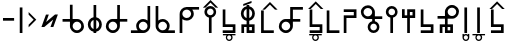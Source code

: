 SplineFontDB: 3.2
FontName: myuusunimuyo
FullName: myuusunimuyo
FamilyName: myuusunimuyo-v3
Weight: Regular
Copyright: Copyright (c) 2022, ark231
UComments: "2022-11-23: Created with FontForge (http://fontforge.org)"
Version: 001.000
ItalicAngle: 0
UnderlinePosition: -100
UnderlineWidth: 50
Ascent: 800
Descent: 200
InvalidEm: 0
LayerCount: 2
Layer: 0 0 "+gMyXYgAA" 1
Layer: 1 0 "+Uk2XYgAA" 0
XUID: [1021 707 -1884573640 11005345]
StyleMap: 0x0000
FSType: 0
OS2Version: 0
OS2_WeightWidthSlopeOnly: 0
OS2_UseTypoMetrics: 1
CreationTime: 1669164748
ModificationTime: 1671245821
OS2TypoAscent: 0
OS2TypoAOffset: 1
OS2TypoDescent: 0
OS2TypoDOffset: 1
OS2TypoLinegap: 90
OS2WinAscent: 0
OS2WinAOffset: 1
OS2WinDescent: 0
OS2WinDOffset: 1
HheadAscent: 0
HheadAOffset: 1
HheadDescent: 0
HheadDOffset: 1
Lookup: 4 0 0 "+VAhbVzB4MG5/bmPb in +MOkwxjDzZYdbVwAA lookup 0" { "+VAhbVzB4MG5/bmPb in +MOkwxjDzZYdbVwAA lookup 0-1"  } ['    ' ('DFLT' <'dflt' > 'latn' <'dflt' > ) 'liga' ('DFLT' <'dflt' > 'latn' <'dflt' > ) ]
MarkAttachClasses: 1
DEI: 91125
Encoding: ISO8859-1
UnicodeInterp: none
NameList: AGL For New Fonts
DisplaySize: -48
AntiAlias: 1
FitToEm: 0
WidthSeparation: 150
WinInfo: 0 38 14
BeginPrivate: 1
BlueValues 21 [0 0 564 565 675 683]
EndPrivate
BeginChars: 460 234

StartChar: i
Encoding: 105 105 0
Width: 598
Flags: W
HStem: 0 21G<459 526> 0 21G<459 526> 325 67<286.549 414.076> 608 67<44 213 287.004 414.02>
VStem: 175 66.875<435.943 563.33> 459 67<0 363 437.016 563.236>
LayerCount: 2
Fore
SplineSet
44 675 m 1xbc
 355 675 l 1
 450 673 526 595 526 500 c 2
 526 0 l 1
 459 0 l 1
 459 363 l 1
 429 339 392 325 351 325 c 0
 254 325 175 403 175 500 c 0
 175 541 189 578 213 608 c 1
 44 608 l 1
 44 675 l 1xbc
352 608 m 0
 288.315429688 608 241.875 556.84375 241.875 500.287109375 c 0
 241.875 482.24609375 246.600585938 463.655273438 257 446 c 0
 275 415 308 394 344 392 c 1
 351 392 l 2
 411.997070312 392 458.908203125 443.814453125 458.908203125 500.703125 c 0
 458.908203125 524.022460938 451.025390625 548.1953125 433 570 c 0
 426 579 398 608 352 608 c 0
EndSplineSet
Validated: 1
Ligature2: "+VAhbVzB4MG5/bmPb in +MOkwxjDzZYdbVwAA lookup 0-1" i
Ligature2: "+VAhbVzB4MG5/bmPb in +MOkwxjDzZYdbVwAA lookup 0-1" i
EndChar

StartChar: a
Encoding: 97 97 1
Width: 597
Flags: W
HStem: 0 21G<66 134> 312 64<177.288 308.833> 583 65<179.457 308.793 382 552>
VStem: 66 68<0 348 418.657 540.488> 352.896 67.1045<420.914 539.966>
LayerCount: 2
Fore
SplineSet
552 648 m 1
 552 583 l 1
 382 583 l 1
 406 555 420 519 420 480 c 0
 420 387 341 312 243 312 c 0
 202 312 164 325 134 348 c 1
 134 0 l 1
 66 0 l 1
 66 478 l 1
 67 478 l 1
 67 480 l 2
 67 571 143 645 239 648 c 1
 552 648 l 1
242 583 m 0
 188.370117188 583 133.884765625 541.10546875 133.884765625 480.243164062 c 0
 133.884765625 475.284179688 134.24609375 470.198242188 135 465 c 0
 144 407 197 376 243 376 c 0
 315.5703125 376 352.895507812 437.091796875 352.895507812 478.869140625 c 0
 352.895507812 484.297851562 352.264648438 489.400390625 351 494 c 1
 343 550 291 583 247 583 c 0
 245 583 244 583 242 583 c 0
EndSplineSet
Validated: 524289
Ligature2: "+VAhbVzB4MG5/bmPb in +MOkwxjDzZYdbVwAA lookup 0-1" a
Ligature2: "+VAhbVzB4MG5/bmPb in +MOkwxjDzZYdbVwAA lookup 0-1" a
EndChar

StartChar: u
Encoding: 117 117 2
Width: 632
Flags: W
HStem: 0 21G<223 290> 357 67<39 224 335.757 463.089> 640 67<334.233 462.77>
VStem: 224 67.0615<0 357 468.91 594.495> 507.432 66.8242<468.038 595.787>
LayerCount: 2
Fore
SplineSet
399 707 m 0
 400.154296875 707.025390625 401.30859375 707.037109375 402.462890625 707.037109375 c 0
 447.299804688 707.037109375 491.802734375 688.171875 523 656 c 0
 558.61328125 624.237304688 574.255859375 581.768554688 574.255859375 538.833007812 c 0
 574.255859375 448.924804688 505.661132812 356.966796875 408.197265625 356.966796875 c 0
 407.134765625 356.966796875 406.069335938 356.978515625 405 357 c 0
 367 357 329 357 291 357 c 1
 291 228 290 129 290 0 c 1
 223 0 l 1
 223 129 224 228 224 357 c 1
 39 357 l 1
 39 424 l 1
 224 424 l 1
 224 513 l 2
 223.536132812 518.049804688 223.30859375 523.10546875 223.30859375 528.151367188 c 0
 223.30859375 619.127929688 297.236328125 707.116210938 392.967773438 707.116210938 c 0
 394.96875 707.116210938 396.98046875 707.078125 399 707 c 0
398.859375 423.431640625 m 0
 452.198242188 423.431640625 507.431640625 467.6875 507.431640625 533.336914062 c 0
 507.431640625 588.622070312 459.14453125 640.046875 402.923828125 640.046875 c 0
 401.952148438 640.046875 400.9765625 640.03125 400 640 c 0
 399.228515625 640.017578125 398.45703125 640.02734375 397.686523438 640.02734375 c 0
 339.594726562 640.02734375 291.061523438 591.004882812 291.061523438 533.819335938 c 0
 291.061523438 475.501953125 337.715820312 423.431640625 398.859375 423.431640625 c 0
EndSplineSet
Validated: 524289
Ligature2: "+VAhbVzB4MG5/bmPb in +MOkwxjDzZYdbVwAA lookup 0-1" u
Ligature2: "+VAhbVzB4MG5/bmPb in +MOkwxjDzZYdbVwAA lookup 0-1" u
EndChar

StartChar: o
Encoding: 111 111 3
Width: 631
Flags: W
HStem: 0 21G<330.812 397.812> 343 67<158.724 286.055 397.812 582.812> 626 67<159.041 287.58>
VStem: 48 66.3799<454.049 581.796> 330.812 67<0 343 454.91 580.495>
LayerCount: 2
Fore
SplineSet
222.8125 693 m 4
 224.83203125 693.078125 226.842773438 693.116210938 228.844726562 693.116210938 c 4
 324.576171875 693.116210938 398.502929688 605.127929688 398.502929688 514.151367188 c 4
 398.502929688 509.10546875 398.276367188 504.049804688 397.8125 499 c 6
 397.8125 410 l 5
 582.8125 410 l 5
 582.8125 343 l 5
 397.8125 343 l 5
 397.8125 0 l 5
 330.8125 0 l 5
 330.8125 343 l 5
 292.8125 343 254.8125 343 216.8125 343 c 4
 215.743164062 342.978515625 214.677734375 342.966796875 213.615234375 342.966796875 c 4
 116.1484375 342.966796875 48 434.948242188 48 524.8671875 c 4
 48 567.791015625 63.529296875 610.245117188 98.8125 642 c 4
 130.008789062 674.171875 174.512695312 693.037109375 219.349609375 693.037109375 c 4
 220.50390625 693.037109375 221.658203125 693.025390625 222.8125 693 c 4
330.75 519.819335938 m 4
 330.75 577.001953125 282.21875 626.02734375 224.125976562 626.02734375 c 4
 223.35546875 626.02734375 222.583984375 626.017578125 221.8125 626 c 4
 220.834960938 626.03125 219.860351562 626.046875 218.887695312 626.046875 c 4
 162.66796875 626.046875 114.379882812 574.622070312 114.379882812 519.336914062 c 4
 114.379882812 453.685546875 169.616210938 409.431640625 222.953125 409.431640625 c 4
 284.094726562 409.431640625 330.75 461.5 330.75 519.819335938 c 4
EndSplineSet
Validated: 524289
Ligature2: "+VAhbVzB4MG5/bmPb in +MOkwxjDzZYdbVwAA lookup 0-1" o
Ligature2: "+VAhbVzB4MG5/bmPb in +MOkwxjDzZYdbVwAA lookup 0-1" o
EndChar

StartChar: e
Encoding: 101 101 4
Width: 451
Flags: W
HStem: 0 21G<189 256> 302 69<152.587 189> 578 68<152.587 189> 663 20G<189 256>
VStem: 46 67.9531<408.527 539.449> 189 67<0 306.538 372 577 641.479 683> 329.125 66.875<409.443 539.5>
LayerCount: 2
Fore
SplineSet
189 683 m 1
 256 683 l 1
 256 646 l 1
 336 630 396 559 396 474 c 0
 396 390 336 319 256 303 c 1
 256 0 l 1
 189 0 l 1
 189 302 l 1
 108 317 46 389 46 474 c 0
 46 560 108 631 189 646 c 1
 189 683 l 1
189 578 m 1
 140.314453125 563.137695312 113.953125 518.073242188 113.953125 473.08984375 c 0
 113.953125 430.295898438 137.809570312 387.576171875 189 371 c 5
 189 578 l 1
256 577 m 1
 256 372 l 1
 304.874023438 388.458007812 329.125 431.528320312 329.125 474.54296875 c 0
 329.125 517.779296875 304.624023438 560.958984375 256 577 c 1
EndSplineSet
Validated: 524289
Ligature2: "+VAhbVzB4MG5/bmPb in +MOkwxjDzZYdbVwAA lookup 0-1" e
Ligature2: "+VAhbVzB4MG5/bmPb in +MOkwxjDzZYdbVwAA lookup 0-1" e
EndChar

StartChar: k
Encoding: 107 107 5
Width: 430
Flags: W
HStem: 0 67<135 386>
VStem: 68 67<67 564>
LayerCount: 2
Fore
SplineSet
68 564 m 1
 135 564 l 1
 135 67 l 1
 386 67 l 1
 386 0 l 1
 280 0 174 0 68 0 c 1
 68 188 68 376 68 564 c 1
EndSplineSet
Validated: 1
EndChar

StartChar: s
Encoding: 115 115 6
Width: 440
Flags: W
HStem: 0 67<69 320> 148 68<136 320>
VStem: 69 67<216 587> 320 67<67 148>
LayerCount: 2
Fore
SplineSet
387 0 m 5
 69 0 l 5
 69 67 l 5
 320 67 l 5
 320 148 l 5
 69 148 l 5
 69 587 l 5
 136 587 l 5
 136 216 l 5
 387 216 l 5
 387 0 l 5
EndSplineSet
Validated: 1
EndChar

StartChar: t
Encoding: 116 116 7
Width: 438
Flags: W
HStem: 0 68<252 318> 144 67<122 185 252 318>
VStem: 55 67<0 144> 185 67<68 144 211 586> 318 67<68 144>
LayerCount: 2
Fore
SplineSet
185 586 m 5
 252 586 l 5
 252 211 l 5
 385 211 l 5
 385 0 l 5
 185 0 l 5
 185 144 l 5
 164 144 143 144 122 144 c 5
 122 0 l 5
 55 0 l 5
 55 211 l 5
 185 211 l 5
 185 586 l 5
318 144 m 5
 296 144 274 144 252 144 c 5
 252 68 l 5
 318 68 l 5
 318 144 l 5
EndSplineSet
Validated: 1
EndChar

StartChar: n
Encoding: 110 110 8
Width: 390
Flags: W
HStem: 0 65<139.152 250.081> 654 20G<159 226>
VStem: 46 66<92.5772 202.395> 159 67<283.544 674> 277 63<92.5772 202.48>
LayerCount: 2
Fore
SplineSet
159 674 m 5
 226 674 l 5
 226 290 l 5
 291 275 340 216 340 147 c 4
 340 66 274 0 193 0 c 4
 112 0 46 66 46 147 c 4
 46 216 94 274 159 290 c 5
 159 674 l 5
195 230 m 4
 149 230 112 193 112 147 c 4
 112 102 149 65 195 65 c 4
 240 65 277 102 277 147 c 4
 277 193 240 230 195 230 c 4
EndSplineSet
Validated: 1
EndChar

StartChar: h
Encoding: 104 104 9
Width: 437
Flags: W
HStem: 1 21G<68 135> 498 67<135 386>
VStem: 68 67<1 498>
LayerCount: 2
Fore
SplineSet
68 1 m 5
 68 189 68 377 68 565 c 5
 174 565 280 565 386 565 c 5
 386 498 l 5
 135 498 l 5
 135 1 l 5
 68 1 l 5
EndSplineSet
Validated: 1
EndChar

StartChar: m
Encoding: 109 109 10
Width: 446
Flags: W
HStem: 0 21G<69 136> 0 21G<69 136> 371 67<136 320> 520 67<69 320>
VStem: 69 67<0 371> 320 67<438 520>
LayerCount: 2
Fore
SplineSet
69 0 m 5xbc
 69 146 69 292 69 438 c 1
 320 438 l 1
 320 520 l 1
 69 520 l 1
 69 587 l 1
 387 587 l 1
 387 371 l 1
 136 371 l 1
 136 0 l 1
 69 0 l 5xbc
EndSplineSet
Validated: 1
EndChar

StartChar: r
Encoding: 114 114 11
Width: 438
Flags: W
HStem: 0 21G<180 247> 375 67<117 180 247 313> 517 68<247 313>
VStem: 50 67<442 587> 180 67<0 375 442 517> 313 67<442 517>
LayerCount: 2
Fore
SplineSet
180 0 m 1
 180 375 l 1
 50 375 l 1
 50 587 l 1
 117 587 l 1
 117 442 l 1
 138 442 159 442 180 442 c 1
 180 585 l 1
 380 585 l 1
 380 375 l 1
 247 375 l 1
 247 0 l 1
 180 0 l 1
313 442 m 1
 313 467 313 492 313 517 c 1
 247 517 l 1
 247 442 l 1
 269 442 291 442 313 442 c 1
EndSplineSet
Validated: 1
EndChar

StartChar: p
Encoding: 112 112 12
Width: 395
Flags: W
HStem: 0 21G<159 226> 609 65<139.152 250.081>
VStem: 46 66<471.227 581.348> 159 67<0 390.425> 277 63<471.227 581.348>
LayerCount: 2
Fore
SplineSet
159 0 m 1
 159 384 l 1
 94 399 46 457 46 527 c 0
 46 608 112 674 193 674 c 0
 274 674 340 608 340 527 c 0
 340 457 291 399 226 384 c 1
 226 0 l 1
 159 0 l 1
195 444 m 0
 240 444 277 481 277 526 c 0
 277 572 240 609 195 609 c 0
 149 609 112 572 112 526 c 0
 112 481 149 444 195 444 c 0
EndSplineSet
Validated: 1
EndChar

StartChar: vocalize
Encoding: 256 -1 13
Width: 1000
Flags: W
HStem: 550.867 191.175
LayerCount: 2
Fore
SplineSet
358.02734375 742.041992188 m 1
 421.477539062 678.3125 485.288085938 614.59375 549.008789062 550.8671875 c 1
 483.616210938 550.8671875 l 1
 441.721679688 592.76171875 399.826171875 634.65625 357.931640625 676.55078125 c 1
 316.037109375 634.65625 274.143554688 592.76171875 232.25 550.8671875 c 1
 166.852539062 550.8671875 l 1
 230.577148438 614.591796875 294.302734375 678.317382812 358.02734375 742.041992188 c 1
EndSplineSet
Validated: 524289
EndChar

StartChar: b
Encoding: 98 98 14
Width: 473
Flags: W
HStem: 0 21G<198.148 265.147> 609 65<178.3 289.228> 634.867 191.175
VStem: 85.1475 66<471.227 581.348> 198.148 67<0 390.425> 316.147 63<471.227 581.348>
LayerCount: 2
Fore
Refer: 13 -1 S 1 0 0 1 -119.853 84 2
Refer: 12 112 N 1 0 0 1 39.1475 0 2
Validated: 1
EndChar

StartChar: d
Encoding: 100 100 15
Width: 492
Flags: W
HStem: 0 68<292.147 358.147> 144 67<162.148 225.148 292.147 358.147> 591.867 191.175
VStem: 95.1475 67<0 144> 225.148 67<68 144 211 586> 358.147 67<68 144>
LayerCount: 2
Fore
Refer: 13 -1 N 1 0 0 1 -100.853 41 2
Refer: 7 116 N 1 0 0 1 40.1475 0 2
Validated: 1
EndChar

StartChar: g
Encoding: 103 103 16
Width: 489
Flags: W
HStem: 0 67<169.148 420.147> 583.867 191.175
VStem: 102.148 67<67 564>
LayerCount: 2
Fore
Refer: 13 -1 S 1 0 0 1 -33.853 33 2
Refer: 5 107 N 1 0 0 1 34.1475 0 2
Validated: 1
EndChar

StartChar: z
Encoding: 122 122 17
Width: 486
Flags: W
HStem: 0 67<99.1475 350.147> 148 68<166.148 350.147> 598.867 191.175
VStem: 99.1475 67<216 587> 350.147 67<67 148>
LayerCount: 2
Fore
Refer: 13 -1 S 1 0 0 1 -105.853 48 2
Refer: 6 115 N 1 0 0 1 30.1475 0 2
Validated: 1
EndChar

StartChar: y
Encoding: 121 121 18
Width: 388
Flags: W
HStem: -198 33<157.005 230.866> -61 33<37 128 157.125 230 261 351> 0 21G<155 222.016>
VStem: 110 32<-149.688 -76.6098> 155 67.0156<0 639> 245 34<-150.557 -75.3722>
LayerCount: 2
Fore
Refer: 24 44 N 1 0 0 1 86 0 2
Refer: 23 -1 N 1 0 0 1 -44 0 2
Validated: 1
EndChar

StartChar: w
Encoding: 119 119 19
Width: 245
Flags: W
HStem: -199 33<85.1172 159.495> -63 33<85.1895 159.931> 0 21G<85 152.016>
VStem: 38 33<-150.623 -77.1431 -48 -29> 85 67.0156<0 639> 175 32<-149.005 -78.8774 -48 -28>
LayerCount: 2
Fore
Refer: 24 44 N 1 0 0 1 16 0 2
Refer: 22 -1 N 1 0 0 1 -43 0 2
Validated: 1
EndChar

StartChar: c
Encoding: 99 99 20
Width: 440
Flags: W
HStem: -195 33<193.005 266.866> -58 33<73 164 193.125 266 297 387> 0 67<68 319> 148 68<135 319>
VStem: 68 67<216 587> 146 32<-146.688 -73.6098> 281 34<-147.557 -72.3722> 319 67<67 148>
LayerCount: 2
Fore
Refer: 23 -1 N 1 0 0 1 -8 3 2
Refer: 6 115 N 1 0 0 1 -1 0 2
Validated: 1
EndChar

StartChar: j
Encoding: 106 106 21
Width: 485
Flags: W
HStem: -198 33<225.005 298.866> -61 33<105 196 225.125 298 329 419> 0 67<116.148 367.148> 148 68<183.148 367.148> 598.867 191.175
VStem: 116.148 67<216 587> 178 32<-149.688 -76.6098> 313 34<-150.557 -75.3722> 367.148 67<67 148>
LayerCount: 2
Fore
Refer: 23 -1 N 1 0 0 1 24 0 2
Refer: 17 122 S 1 0 0 1 17 0 2
Validated: 1
EndChar

StartChar: lonely_w
Encoding: 257 -1 22
Width: 333
Flags: W
HStem: -199 33<128.117 202.495> -63 33<128.189 202.931>
VStem: 81 33<-150.623 -77.1431 -48 -29> 218 32<-149.005 -78.8774 -48 -28>
LayerCount: 2
Fore
SplineSet
218 -28 m 1
 250 -28 l 1
 250 -114 l 2
 250 -161 212 -199 166 -199 c 0
 120 -199 83 -162 81 -117 c 1
 81 -29 l 1
 114 -29 l 1
 114 -48 l 1
 128 -36 146 -30 166 -30 c 0
 185 -30 203 -36 218 -48 c 1
 218 -28 l 1
165 -63 m 0
 137 -63 114 -86 114 -114 c 0
 114 -142 137 -166 165 -166 c 0
 194 -166 217 -142 217 -114 c 0
 217 -86 194 -63 165 -63 c 0
EndSplineSet
Validated: 1
EndChar

StartChar: lonely_y
Encoding: 258 -1 23
Width: 478
Flags: W
HStem: -198 33<201.005 274.866> -61 33<81 172 201.125 274 305 395>
VStem: 154 32<-149.688 -76.6098> 289 34<-150.557 -75.3722>
LayerCount: 2
Fore
SplineSet
81 -28 m 1
 395 -28 l 1
 395 -61 l 1
 305 -61 l 1
 316 -75 323 -94 323 -113 c 0
 323 -160 285 -198 238 -198 c 0
 192 -198 154 -160 154 -113 c 0
 154 -94 161 -75 172 -61 c 1
 81 -61 l 1
 81 -28 l 1
238 -62 m 0
 209 -62 186 -85 186 -113 c 0
 186 -141 209 -165 238 -165 c 0
 266 -165 289 -141 289 -113 c 0
 289 -85 266 -62 238 -62 c 0
EndSplineSet
Validated: 1
EndChar

StartChar: comma
Encoding: 44 44 24
Width: 215
Flags: W
HStem: 0 21G<69 136.016>
VStem: 69 67.0156<0 639>
LayerCount: 2
Fore
SplineSet
69 639 m 1
 136.015625 639 l 1
 136.015625 0 l 1
 69 0 l 1
 69 639 l 1
EndSplineSet
Validated: 524289
EndChar

StartChar: hyphen
Encoding: 45 45 25
Width: 323
Flags: W
VStem: 66 191.176
LayerCount: 2
Fore
SplineSet
257.17578125 332.981445312 m 5
 193.4453125 269.53125 129.7265625 205.720703125 66 142 c 5
 66 207.392578125 l 5
 107.89453125 249.287109375 149.7890625 291.182617188 191.68359375 333.077148438 c 5
 149.7890625 374.971679688 107.89453125 416.865234375 66 458.758789062 c 5
 66 524.15625 l 5
 129.724609375 460.431640625 193.451171875 396.706054688 257.17578125 332.981445312 c 5
EndSplineSet
Validated: 524289
EndChar

StartChar: period
Encoding: 46 46 26
Width: 540
Flags: W
HStem: 148.676 312.738
LayerCount: 2
Fore
SplineSet
400.83203125 461.4140625 m 5
 472.1875 461.4140625 l 5
 358.359375 148.67578125 l 5
 287.00390625 148.67578125 l 5
 354.8203125 335 l 5
 132.87890625 149.767578125 l 5
 132.35546875 148.328125 l 5
 131.166015625 148.328125 l 5
 130.650390625 147.897460938 l 5
 130.2890625 148.328125 l 5
 61 148.328125 l 5
 174.302734375 459.626953125 l 5
 245.658203125 459.626953125 l 5
 178.220703125 274.34375 l 5
 399.65234375 460.147460938 l 5
 400.154296875 459.55078125 l 5
 400.83203125 461.4140625 l 5
EndSplineSet
Validated: 524289
EndChar

StartChar: k_i
Encoding: 259 -1 27
Width: 821
Flags: W
HStem: 0 67<526 777> 325 67<286.651 414.076> 608 67<44 213 287.004 414.02>
VStem: 175 66.875<435.933 563.33> 459 67<67 363 437.016 563.134>
LayerCount: 2
Fore
SplineSet
458.908203125 500.703125 m 0
 458.908203125 555.850585938 413.470703125 608 352 608 c 0
 288.315429688 608 241.875 556.84375 241.875 500.287109375 c 0
 241.875 444.665039062 287.029296875 395.165039062 344 392 c 1
 351 392 l 2
 411.997070312 392 458.908203125 443.814453125 458.908203125 500.703125 c 0
44 675 m 1
 355 675 l 1
 450 673 526 595 526 500 c 0
 526 355.666992188 526 211.333007812 526 67 c 1
 777 67 l 1
 777 0 l 1
 671 0 565 0 459 0 c 1
 459 121 459 242 459 363 c 1
 429 339 392 325 351 325 c 0
 254 325 175 403 175 500 c 0
 175 541 189 578 213 608 c 1
 44 608 l 1
 44 675 l 1
EndSplineSet
Validated: 524289
LCarets2: 1 491
Ligature2: "+VAhbVzB4MG5/bmPb in +MOkwxjDzZYdbVwAA lookup 0-1" k i
EndChar

StartChar: k_a
Encoding: 260 -1 28
Width: 596
VWidth: 0
Flags: W
HStem: 0 67<134 384> 312 64<176.89 308.833> 583 65<179.457 310.348 382 552>
VStem: 66 68<67 348 417.458 540.488> 352.896 67.1045<420.914 539.866>
LayerCount: 2
Fore
SplineSet
352.895507812 478.869140625 m 0
 352.895507812 531.922851562 305.458984375 583 247 583 c 0
 245 583 244 583 242 583 c 0
 188.370117188 583 133.884765625 541.10546875 133.884765625 480.243164062 c 0
 133.884765625 417.063476562 189.088867188 376 243 376 c 0
 315.5703125 376 352.895507812 437.091796875 352.895507812 478.869140625 c 0
552 648 m 1
 552 583 l 1
 382 583 l 1
 406 555 420 519 420 480 c 0
 420 387 341 312 243 312 c 0
 202 312 164 325 134 348 c 1
 134 67 l 1
 384 67 l 1
 384 0 l 1
 278 0 172 0 66 0 c 1
 66 478 l 1
 67 478 l 1
 67 480 l 2
 67 571 143 645 239 648 c 1
 552 648 l 1
EndSplineSet
Validated: 524289
LCarets2: 1 106
Ligature2: "+VAhbVzB4MG5/bmPb in +MOkwxjDzZYdbVwAA lookup 0-1" k a
EndChar

StartChar: k_u
Encoding: 261 -1 29
Width: 632
VWidth: 0
Flags: W
HStem: 0 67<290.085 541> 357 67<39 224 335.757 463.089> 640 67<334.233 462.77>
VStem: 223.309 67.7529<67 357 468.91 594.495> 507.432 66.8242<468.038 595.787>
LayerCount: 2
Fore
SplineSet
398.859375 423.431640625 m 0
 452.198242188 423.431640625 507.431640625 467.6875 507.431640625 533.336914062 c 0
 507.431640625 588.622070312 459.14453125 640.046875 402.923828125 640.046875 c 0
 401.952148438 640.046875 400.9765625 640.03125 400 640 c 0
 399.228515625 640.017578125 398.45703125 640.02734375 397.686523438 640.02734375 c 0
 339.594726562 640.02734375 291.061523438 591.004882812 291.061523438 533.819335938 c 0
 291.061523438 475.501953125 337.715820312 423.431640625 398.859375 423.431640625 c 0
399 707 m 0
 400.154296875 707.025390625 401.30859375 707.037109375 402.462890625 707.037109375 c 0
 447.299804688 707.037109375 491.802734375 688.171875 523 656 c 0
 558.61328125 624.237304688 574.255859375 581.768554688 574.255859375 538.833007812 c 0
 574.255859375 448.924804688 505.661132812 356.966796875 408.197265625 356.966796875 c 0
 407.134765625 356.966796875 406.069335938 356.978515625 405 357 c 0
 367 357 329 357 291 357 c 1
 291 251.186523438 290.327148438 165.557617188 290.084960938 67 c 1
 541 67 l 1
 541 0 l 1
 435 0 329 0 223 0 c 1
 223 188 223 82 223 270 c 1
 223.859375 270 l 1
 223.944335938 297.857421875 224 326.595703125 224 357 c 1
 39 357 l 1
 39 424 l 1
 224 424 l 1
 224 513 l 2
 223.536132812 518.049804688 223.30859375 523.10546875 223.30859375 528.151367188 c 0
 223.30859375 619.127929688 297.236328125 707.116210938 392.967773438 707.116210938 c 0
 394.96875 707.116210938 396.98046875 707.078125 399 707 c 0
EndSplineSet
Validated: 524289
LCarets2: 1 286
Ligature2: "+VAhbVzB4MG5/bmPb in +MOkwxjDzZYdbVwAA lookup 0-1" k u
EndChar

StartChar: k_o
Encoding: 262 -1 30
Width: 693
VWidth: 0
Flags: W
HStem: 0 67<397.812 648.812> 343 67<158.724 286.055 397.812 582.812> 626.047 66.9902<159.041 287.58>
VStem: 48 66.3799<454.049 581.796> 330.812 67<67 343 454.91 580.495>
LayerCount: 2
Fore
SplineSet
330.75 519.819335938 m 0
 330.75 577.001953125 282.21875 626.02734375 224.125976562 626.02734375 c 0
 223.35546875 626.02734375 222.583984375 626.017578125 221.8125 626 c 0
 220.834960938 626.03125 219.860351562 626.046875 218.887695312 626.046875 c 0
 162.66796875 626.046875 114.379882812 574.622070312 114.379882812 519.336914062 c 0
 114.379882812 453.685546875 169.616210938 409.431640625 222.953125 409.431640625 c 0
 284.094726562 409.431640625 330.75 461.5 330.75 519.819335938 c 0
222.8125 693 m 0
 224.83203125 693.078125 226.842773438 693.116210938 228.844726562 693.116210938 c 0
 324.576171875 693.116210938 398.502929688 605.127929688 398.502929688 514.151367188 c 0
 398.502929688 509.10546875 398.276367188 504.049804688 397.8125 499 c 2
 397.8125 410 l 1
 582.8125 410 l 1
 582.8125 343 l 1
 397.8125 343 l 1
 397.8125 67 l 1
 648.8125 67 l 1
 648.8125 0 l 1
 542.8125 0 436.8125 0 330.8125 0 c 1
 330.8125 188 329.8125 58 329.8125 246 c 1
 330.8125 246 l 1
 330.8125 343 l 1
 292.8125 343 254.8125 343 216.8125 343 c 0
 215.743164062 342.978515625 214.677734375 342.966796875 213.615234375 342.966796875 c 0
 116.1484375 342.966796875 48 434.948242188 48 524.8671875 c 0
 48 567.791015625 63.529296875 610.245117188 98.8125 642 c 0
 130.008789062 674.171875 174.512695312 693.037109375 219.349609375 693.037109375 c 0
 220.50390625 693.037109375 221.658203125 693.025390625 222.8125 693 c 0
EndSplineSet
Validated: 524289
LCarets2: 1 379
Ligature2: "+VAhbVzB4MG5/bmPb in +MOkwxjDzZYdbVwAA lookup 0-1" k o
EndChar

StartChar: k_e
Encoding: 263 -1 31
Width: 550
VWidth: 0
Flags: W
HStem: 0 67<256 507> 302 69<152.587 189> 578 68<152.587 189> 663 20G<189 256>
VStem: 46 67.9531<408.527 539.449> 189 67<67 306.538 372 577 641.479 683> 329.125 66.875<409.443 539.5>
LayerCount: 2
Fore
SplineSet
256 577 m 1
 256 372 l 1
 304.874023438 388.458007812 329.125 431.528320312 329.125 474.54296875 c 0
 329.125 517.779296875 304.624023438 560.958984375 256 577 c 1
189 578 m 1
 140.314453125 563.137695312 113.953125 518.073242188 113.953125 473.08984375 c 0
 113.953125 430.295898438 137.809570312 387.576171875 189 371 c 1
 189 578 l 1
189 683 m 1
 256 683 l 1
 256 646 l 1
 336 630 396 559 396 474 c 0
 396 390 336 319 256 303 c 1
 256 67 l 1
 507 67 l 1
 507 0 l 1
 401 0 295 0 189 0 c 1
 189 302 l 1
 108 317 46 389 46 474 c 0
 46 560 108 631 189 646 c 1
 189 683 l 1
EndSplineSet
Validated: 524289
LCarets2: 1 239
Ligature2: "+VAhbVzB4MG5/bmPb in +MOkwxjDzZYdbVwAA lookup 0-1" k e
EndChar

StartChar: k_w_i
Encoding: 264 -1 32
Width: 820
Flags: W
HStem: -200 33<582.117 656.495> -64 33<582.189 656.931> 0 67<522 773> 325 67<282.651 410.076> 608 67<40 209 283.004 410.02>
VStem: 171 66.875<435.933 563.33> 455 67<67 363 437.016 563.134> 535 33<-151.623 -78.1431 -49 -30> 672 32<-150.005 -79.8774 -49 -29>
LayerCount: 2
Fore
Refer: 22 -1 N 1 0 0 1 454 -1 2
Refer: 27 -1 N 1 0 0 1 -4 0 2
Validated: 1
LCarets2: 2 496 618
Ligature2: "+VAhbVzB4MG5/bmPb in +MOkwxjDzZYdbVwAA lookup 0-1" k w i
EndChar

StartChar: k_w_a
Encoding: 265 -1 33
Width: 595
VWidth: 0
Flags: W
HStem: -199 33<185.117 259.495> -63 33<185.189 259.931> 0 67<131 381> 312 64<173.89 305.833> 583 65<176.457 307.348 379 549>
VStem: 63 68<67 348 417.458 540.488> 138 33<-150.623 -77.1431 -48 -29> 275 32<-149.005 -78.8774 -48 -28> 349.896 67.1045<420.914 539.866>
LayerCount: 2
Fore
Refer: 22 -1 N 1 0 0 1 57 0 2
Refer: 28 -1 N 1 0 0 1 -3 0 2
Validated: 1
LCarets2: 2 0 0
Ligature2: "+VAhbVzB4MG5/bmPb in +MOkwxjDzZYdbVwAA lookup 0-1" k w a
EndChar

StartChar: k_w_u
Encoding: 266 -1 34
Width: 630
VWidth: 0
Flags: W
HStem: -199 33<341.117 415.495> -63 33<341.189 415.931> 0 67<260.085 511> 357 67<9 194 305.757 433.089> 640 67<304.233 432.77>
VStem: 193.309 67.7529<67 357 468.91 594.495> 294 33<-150.623 -77.1431 -48 -29> 431 32<-149.005 -78.8774 -48 -28> 477.432 66.8242<468.038 595.787>
LayerCount: 2
Fore
Refer: 22 -1 N 1 0 0 1 213 0 2
Refer: 29 -1 N 1 0 0 1 -30 0 2
Validated: 1
LCarets2: 2 0 0
Ligature2: "+VAhbVzB4MG5/bmPb in +MOkwxjDzZYdbVwAA lookup 0-1" k w u
EndChar

StartChar: k_w_o
Encoding: 267 -1 35
Width: 691
VWidth: 0
Flags: W
HStem: -199 33<449.93 524.307> -63 33<450.002 524.744> 0 67<379.625 630.625> 343 67<140.537 267.867 379.625 564.625> 626.047 66.9902<140.854 269.392>
VStem: 29.8125 66.3799<454.049 581.796> 312.625 67<67 343 454.91 580.495> 402.812 33<-150.623 -77.1431 -48 -29> 539.812 32<-149.005 -78.8774 -48 -28>
LayerCount: 2
Fore
Refer: 22 -1 N 1 0 0 1 321.812 0 2
Refer: 30 -1 N 1 0 0 1 -18.1875 0 2
Validated: 1
LCarets2: 2 0 0
Ligature2: "+VAhbVzB4MG5/bmPb in +MOkwxjDzZYdbVwAA lookup 0-1" k w o
EndChar

StartChar: k_w_e
Encoding: 268 -1 36
Width: 549
VWidth: 0
Flags: W
HStem: -199 33<306.117 380.495> -63 33<306.189 380.931> 0 67<237 488> 302 69<133.587 170> 578 68<133.587 170> 663 20G<170 237>
VStem: 27 67.9531<408.527 539.449> 170 67<67 306.538 372 577 641.479 683> 259 33<-150.623 -77.1431 -48 -29> 310.125 66.875<409.443 539.5> 396 32<-149.005 -78.8774 -48 -28>
LayerCount: 2
Fore
Refer: 22 -1 S 1 0 0 1 178 0 2
Refer: 31 -1 N 1 0 0 1 -19 0 2
Validated: 1
Ligature2: "+VAhbVzB4MG5/bmPb in +MOkwxjDzZYdbVwAA lookup 0-1" k w e
LCarets2: 2 0 0
EndChar

StartChar: s_i
Encoding: 289 -1 37
Width: 830
VWidth: 0
Flags: W
HStem: 0 67<459 710> 148 68<526 710> 325 67<286.651 414.076> 608 67<44 213 287.004 414.02>
VStem: 175 66.875<435.933 563.33> 459 67<216 363 437.016 563.134> 710 67<67 148>
LayerCount: 2
Fore
SplineSet
458.908203125 500.703125 m 0
 458.908203125 555.850585938 413.470703125 608 352 608 c 0
 288.315429688 608 241.875 556.84375 241.875 500.287109375 c 0
 241.875 444.665039062 287.029296875 395.165039062 344 392 c 1
 351 392 l 2
 411.997070312 392 458.908203125 443.814453125 458.908203125 500.703125 c 0
44 675 m 1
 355 675 l 1
 450 673 526 594.995117188 526 500 c 2
 526 216 l 1
 777 216 l 1
 777 0 l 1
 459 0 l 1
 459 67 l 1
 710 67 l 1
 710 148 l 1
 459 148 l 1
 459 363 l 1
 429 339 392 325 351 325 c 0
 254 325 175 403 175 500 c 0
 175 541 189 578 213 608 c 1
 44 608 l 1
 44 675 l 1
EndSplineSet
Validated: 524289
LCarets2: 1 489
Ligature2: "+VAhbVzB4MG5/bmPb in +MOkwxjDzZYdbVwAA lookup 0-1" s i
EndChar

StartChar: s_a
Encoding: 290 -1 38
Width: 596
VWidth: 0
Flags: W
HStem: 0 67<66 317> 148 68<133.66 317> 312 64<176.594 308.833> 583 65<179.457 310.348 382 552>
VStem: 66 67.6602<216 348 419.495 540.488> 317 67<67 148> 352.896 67.1045<420.914 539.866>
LayerCount: 2
Fore
SplineSet
552 648 m 1xfc
 552 583 l 1
 382 583 l 1
 406 555 420 519 420 480 c 0xfa
 420 387 341 312 243 312 c 0
 202 312 163 325 133 348 c 1
 133.66015625 216 l 1
 384 216 l 1
 384 0 l 1
 66 0 l 1
 66 67 l 1
 317 67 l 1
 317 148 l 1
 233.333007812 148 149.666992188 148 66 148 c 1
 66 258 66 368 66 478 c 1
 67 478 l 1
 67 480 l 2
 67 571 143 645 239 648 c 1
 552 648 l 1xfc
352.895507812 478.869140625 m 0
 352.895507812 531.922851562 305.458984375 583 247 583 c 2
 242 583 l 2
 188.370117188 583 133.884765625 541.10546875 133.884765625 480.243164062 c 0
 133.884765625 417.063476562 189.088867188 376 243 376 c 0
 315.5703125 376 352.895507812 437.091796875 352.895507812 478.869140625 c 0
EndSplineSet
Validated: 524289
LCarets2: 1 0
Ligature2: "+VAhbVzB4MG5/bmPb in +MOkwxjDzZYdbVwAA lookup 0-1" s a
EndChar

StartChar: s_u
Encoding: 291 -1 39
Width: 632
VWidth: 0
Flags: W
HStem: 0 67<224 475> 148 68<291 475> 357 67<39 224 335.757 463.089> 640 67<334.233 462.77>
VStem: 224 67<216 357 468.91 594.495> 475 67<67 148> 507.432 66.8242<468.038 595.787>
LayerCount: 2
Fore
SplineSet
399 707 m 0xfc
 400.154296875 707.025390625 401.30859375 707.037109375 402.462890625 707.037109375 c 0
 447.299804688 707.037109375 491.802734375 688.171875 523 656 c 0
 558.61328125 624.237304688 574.255859375 581.768554688 574.255859375 538.833007812 c 0xfa
 574.255859375 448.924804688 505.661132812 356.966796875 408.197265625 356.966796875 c 0
 407.134765625 356.966796875 406.069335938 356.978515625 405 357 c 0
 367 357 329 357 291 357 c 1
 291 216 l 1
 542 216 l 1
 542 0 l 1
 224 0 l 1
 224 67 l 1
 475 67 l 1
 475 148 l 1
 224 148 l 1
 224 357 l 1
 39 357 l 1
 39 424 l 1
 224 424 l 1
 224 513 l 2
 223.536132812 518.049804688 223.30859375 523.10546875 223.30859375 528.151367188 c 0
 223.30859375 619.127929688 297.236328125 707.116210938 392.967773438 707.116210938 c 0
 394.96875 707.116210938 396.98046875 707.078125 399 707 c 0xfc
398.859375 423.431640625 m 0
 452.198242188 423.431640625 507.431640625 467.6875 507.431640625 533.336914062 c 0
 507.431640625 588.622070312 459.14453125 640.046875 402.923828125 640.046875 c 0
 401.952148438 640.046875 400.9765625 640.03125 400 640 c 0
 399.228515625 640.017578125 398.45703125 640.02734375 397.686523438 640.02734375 c 0
 339.594726562 640.02734375 291.061523438 591.004882812 291.061523438 533.819335938 c 0
 291.061523438 475.501953125 337.715820312 423.431640625 398.859375 423.431640625 c 0
EndSplineSet
Validated: 524289
LCarets2: 1 0
Ligature2: "+VAhbVzB4MG5/bmPb in +MOkwxjDzZYdbVwAA lookup 0-1" s u
EndChar

StartChar: s_o
Encoding: 292 -1 40
Width: 702
VWidth: 0
Flags: W
HStem: 0 67<331 582> 148 68<398 582> 343 67<158.724 286.055 398 582.812> 626 67<159.041 287.58>
VStem: 48 66.3799<454.049 581.796> 331 67<216 343 454.91 580.495> 582 67<67 148>
LayerCount: 2
Fore
SplineSet
222.8125 693 m 0
 224.83203125 693.078125 226.842773438 693.116210938 228.844726562 693.116210938 c 0
 324.576171875 693.116210938 398.502929688 605.127929688 398.502929688 514.151367188 c 0
 398.502929688 509.10546875 398.276367188 504.049804688 397.8125 499 c 2
 397.8125 410 l 1
 582.8125 410 l 1
 582.8125 343 l 1
 398 343 l 1
 398 216 l 1
 649 216 l 1
 649 0 l 1
 331 0 l 1
 331 67 l 1
 582 67 l 1
 582 148 l 1
 331 148 l 1
 331 221 l 1
 330.8125 343 l 1
 216.8125 343 l 2
 215.743164062 343 214.677734375 342.966796875 213.615234375 342.966796875 c 0
 116.1484375 342.966796875 48 434.948242188 48 524.8671875 c 0
 48 567.791015625 63.529296875 610.245117188 98.8125 642 c 0
 130.008789062 674.171875 174.512695312 693.037109375 219.349609375 693.037109375 c 0
 220.50390625 693.037109375 221.658203125 693.025390625 222.8125 693 c 0
330.75 519.819335938 m 0
 330.75 577.001953125 282.21875 626.02734375 224.125976562 626.02734375 c 0
 223.35546875 626.02734375 222.583984375 626.017578125 221.8125 626 c 0
 220.834960938 626.03125 219.860351562 626.046875 218.887695312 626.046875 c 0
 162.66796875 626.046875 114.379882812 574.622070312 114.379882812 519.336914062 c 0
 114.379882812 453.685546875 169.616210938 409.431640625 222.953125 409.431640625 c 0
 284.094726562 409.431640625 330.75 461.5 330.75 519.819335938 c 0
EndSplineSet
Validated: 524289
LCarets2: 1 0
Ligature2: "+VAhbVzB4MG5/bmPb in +MOkwxjDzZYdbVwAA lookup 0-1" s o
EndChar

StartChar: s_e
Encoding: 293 -1 41
Width: 560
VWidth: 0
Flags: W
HStem: 0 67<189 440> 148 68<256 440> 301 69<152.587 189> 577 68<152.587 189> 662 20G<189 256>
VStem: 46 67.9531<407.527 538.449> 189 67<216 305.538 371 576 640.479 682> 329.125 66.875<408.443 538.5> 440 67<67 148>
LayerCount: 2
Fore
SplineSet
256 576 m 1
 256 371 l 1
 304.874023438 387.458007812 329.125 430.528320312 329.125 473.54296875 c 0
 329.125 516.779296875 304.624023438 559.958984375 256 576 c 1
189 577 m 1
 140.314453125 562.137695312 113.953125 517.073242188 113.953125 472.08984375 c 0
 113.953125 429.295898438 137.809570312 386.576171875 189 370 c 1
 189 577 l 1
189 682 m 1
 256 682 l 1
 256 645 l 1
 336 629 396 558 396 473 c 0
 396 389 336 318 256 302 c 1
 256 216 l 1
 507 216 l 1
 507 0 l 1
 189 0 l 1
 189 67 l 1
 440 67 l 1
 440 148 l 1
 189 148 l 1
 189 301 l 1
 108 316 46 388 46 473 c 0
 46 559 108 630 189 645 c 1
 189 682 l 1
EndSplineSet
Validated: 524289
LCarets2: 1 0
Ligature2: "+VAhbVzB4MG5/bmPb in +MOkwxjDzZYdbVwAA lookup 0-1" s e
EndChar

StartChar: s_w_i
Encoding: 294 -1 42
Width: 829
VWidth: 0
Flags: W
HStem: -200 33<580.117 654.495> -64 33<580.189 654.931> 0 67<463 714> 148 68<530 714> 325 67<290.651 418.076> 608 67<48 217 291.004 418.02>
VStem: 179 66.875<435.933 563.33> 463 67<216 363 437.016 563.134> 533 33<-151.623 -78.1431 -49 -30> 670 32<-150.005 -79.8774 -49 -29> 714 67<67 148>
LayerCount: 2
Fore
Refer: 22 -1 N 1 0 0 1 452 -1 2
Refer: 37 -1 N 1 0 0 1 4 0 2
Validated: 1
LCarets2: 2 0 0
Ligature2: "+VAhbVzB4MG5/bmPb in +MOkwxjDzZYdbVwAA lookup 0-1" s w i
EndChar

StartChar: s_w_a
Encoding: 295 -1 43
Width: 594
VWidth: 0
Flags: W
HStem: -200 33<180.117 254.495> -64 33<180.189 254.931> 0 67<62 313> 148 68<129.66 313> 312 64<172.594 304.833> 583 65<175.457 306.348 378 548>
VStem: 62 67.6602<216 348 419.495 540.488> 133 33<-151.623 -78.1431 -49 -30> 270 32<-150.005 -79.8774 -49 -29> 313 67<67 148> 348.896 67.1045<420.914 539.866>
LayerCount: 2
Fore
Refer: 22 -1 S 1 0 0 1 52 -1 2
Refer: 38 -1 N 1 0 0 1 -4 0 2
Validated: 1
LCarets2: 2 0 0
Ligature2: "+VAhbVzB4MG5/bmPb in +MOkwxjDzZYdbVwAA lookup 0-1" s w a
EndChar

StartChar: s_w_u
Encoding: 296 -1 44
Width: 629
VWidth: 0
Flags: W
HStem: -200 33<354.117 428.495> -64 33<354.189 428.931> 0 67<191 442> 148 68<258 442> 357 67<6 191 302.757 430.089> 640 67<301.233 429.77>
VStem: 191 67<216 357 468.91 594.495> 307 33<-151.623 -78.1431 -49 -30> 442 67<67 148> 444 32<-150.005 -79.8774 -49 -29> 474.432 66.8242<468.038 595.787>
LayerCount: 2
Fore
Refer: 22 -1 S 1 0 0 1 226 -1 2
Refer: 39 -1 N 1 0 0 1 -33 0 2
Validated: 1
LCarets2: 2 0 0
Ligature2: "+VAhbVzB4MG5/bmPb in +MOkwxjDzZYdbVwAA lookup 0-1" s w u
EndChar

StartChar: s_w_o
Encoding: 297 -1 45
Width: 701
VWidth: 0
Flags: W
HStem: -200 33<449.117 523.495> -64 33<449.189 523.931> 0 67<308 559> 148 68<375 559> 343 67<135.724 263.055 375 559.812> 626 67<136.041 264.58>
VStem: 25 66.3799<454.049 581.796> 308 67<216 343 454.91 580.495> 402 33<-151.623 -78.1431 -49 -30> 539 32<-150.005 -79.8774 -49 -29> 559 67<67 148>
LayerCount: 2
Fore
Refer: 22 -1 S 1 0 0 1 321 -1 2
Refer: 40 -1 N 1 0 0 1 -23 0 2
Validated: 1
LCarets2: 2 0 0
Ligature2: "+VAhbVzB4MG5/bmPb in +MOkwxjDzZYdbVwAA lookup 0-1" s w o
EndChar

StartChar: s_w_e
Encoding: 298 -1 46
Width: 558
VWidth: 0
Flags: W
HStem: -200 33<306.117 380.495> -64 33<306.189 380.931> 0 67<161 412> 148 68<228 412> 301 69<124.587 161> 577 68<124.587 161> 662 20G<161 228>
VStem: 18 67.9531<407.527 538.449> 161 67<216 305.538 371 576 640.479 682> 259 33<-151.623 -78.1431 -49 -30> 301.125 66.875<408.443 538.5> 396 32<-150.005 -79.8774 -49 -29> 412 67<67 148>
LayerCount: 2
Fore
Refer: 22 -1 S 1 0 0 1 178 -1 2
Refer: 41 -1 N 1 0 0 1 -28 0 2
Validated: 1
LCarets2: 2 0 0
Ligature2: "+VAhbVzB4MG5/bmPb in +MOkwxjDzZYdbVwAA lookup 0-1" s w e
EndChar

StartChar: s_y_i
Encoding: 299 -1 47
Width: 829
VWidth: 0
Flags: W
HStem: -200 33<580.005 653.866> -63 33<460 551 580.125 653 684 774> 0 67<463 714> 148 68<530 714> 325 67<290.651 418.076> 608 67<48 217 291.004 418.02>
VStem: 179 66.875<435.933 563.33> 463 67<216 363 437.016 563.134> 533 32<-151.688 -78.6098> 668 34<-152.557 -77.3722> 714 67<67 148>
LayerCount: 2
Fore
Refer: 23 -1 S 1 0 0 1 379 -2 2
Refer: 37 -1 N 1 0 0 1 4 0 2
Validated: 1
LCarets2: 2 0 0
Ligature2: "+VAhbVzB4MG5/bmPb in +MOkwxjDzZYdbVwAA lookup 0-1" s y i
EndChar

StartChar: s_y_a
Encoding: 300 -1 48
Width: 595
VWidth: 0
Flags: W
HStem: -200 33<188.005 261.866> -63 33<68 159 188.125 261 292 382> 0 67<63 314> 148 68<130.66 314> 312 64<173.594 305.833> 583 65<176.457 307.348 379 549>
VStem: 63 67.6602<216 348 419.495 540.488> 141 32<-151.688 -78.6098> 276 34<-152.557 -77.3722> 314 67<67 148> 349.896 67.1045<420.914 539.866>
LayerCount: 2
Fore
Refer: 23 -1 S 1 0 0 1 -13 -2 2
Refer: 38 -1 N 1 0 0 1 -3 0 2
Validated: 1
LCarets2: 2 0 0
Ligature2: "+VAhbVzB4MG5/bmPb in +MOkwxjDzZYdbVwAA lookup 0-1" s y a
EndChar

StartChar: s_y_u
Encoding: 301 -1 49
Width: 629
VWidth: 0
Flags: W
HStem: -199 33<347.005 420.866> -62 33<227 318 347.125 420 451 541> 0 67<191 442> 148 68<258 442> 357 67<6 191 302.757 430.089> 640 67<301.233 429.77>
VStem: 191 67<216 357 468.91 594.495> 300 32<-150.688 -77.6098> 435 34<-151.557 -76.3722> 442 67<67 148> 474.432 66.8242<468.038 595.787>
LayerCount: 2
Fore
Refer: 23 -1 S 1 0 0 1 146 -1 2
Refer: 39 -1 N 1 0 0 1 -33 0 2
Validated: 1
LCarets2: 2 0 0
Ligature2: "+VAhbVzB4MG5/bmPb in +MOkwxjDzZYdbVwAA lookup 0-1" s y u
EndChar

StartChar: s_y_o
Encoding: 302 -1 50
Width: 701
VWidth: 0
Flags: W
HStem: -200 33<454.005 527.866> -63 33<334 425 454.125 527 558 648> 0 67<308 559> 148 68<375 559> 343 67<135.724 263.055 375 559.812> 626 67<136.041 264.58>
VStem: 25 66.3799<454.049 581.796> 308 67<216 343 454.91 580.495> 407 32<-151.688 -78.6098> 542 34<-152.557 -77.3722> 559 67<67 148>
LayerCount: 2
Fore
Refer: 23 -1 S 1 0 0 1 253 -2 2
Refer: 40 -1 N 1 0 0 1 -23 0 2
Validated: 1
LCarets2: 2 0 0
Ligature2: "+VAhbVzB4MG5/bmPb in +MOkwxjDzZYdbVwAA lookup 0-1" s y o
EndChar

StartChar: s_y_e
Encoding: 303 -1 51
Width: 559
VWidth: 0
Flags: W
HStem: -199 33<309.005 382.866> -62 33<189 280 309.125 382 413 503> 0 67<161 412> 148 68<228 412> 301 69<124.587 161> 577 68<124.587 161> 662 20G<161 228>
VStem: 18 67.9531<407.527 538.449> 161 67<216 305.538 371 576 640.479 682> 262 32<-150.688 -77.6098> 301.125 66.875<408.443 538.5> 397 34<-151.557 -76.3722> 412 67<67 148>
LayerCount: 2
Fore
Refer: 23 -1 S 1 0 0 1 108 -1 2
Refer: 41 -1 N 1 0 0 1 -28 0 2
Validated: 1
LCarets2: 2 0 0
Ligature2: "+VAhbVzB4MG5/bmPb in +MOkwxjDzZYdbVwAA lookup 0-1" s y e
EndChar

StartChar: z_i
Encoding: 304 -1 52
Width: 838
VWidth: 0
Flags: W
HStem: 0 67<472 723> 148 68<539 723> 325 67<299.651 427.076> 608 67<57 226 300.004 427.02> 675.08 124.53
VStem: 148.532 206.936 188 66.875<435.933 563.33> 472 67<216 363 437.016 563.134> 723 67<67 148>
LayerCount: 2
Fore
Refer: 217 -1 S 1 0 0 1 -148 78 2
Refer: 37 -1 N 1 0 0 1 13 0 2
Validated: 1
LCarets2: 1 0
Ligature2: "+VAhbVzB4MG5/bmPb in +MOkwxjDzZYdbVwAA lookup 0-1" z i
EndChar

StartChar: z_a
Encoding: 305 -1 53
Width: 595
VWidth: 0
Flags: W
HStem: 0 67<63 314> 148 68<130.66 314> 312 64<173.594 305.833> 583 65<176.457 307.348 379 549> 657.08 124.53
VStem: 63 67.6602<216 348 419.495 540.488> 299.532 206.936 314 67<67 148> 349.896 67.1045<420.914 539.866>
LayerCount: 2
Fore
Refer: 217 -1 S 1 0 0 1 3 60 2
Refer: 38 -1 N 1 0 0 1 -3 0 2
Validated: 1
LCarets2: 1 0
Ligature2: "+VAhbVzB4MG5/bmPb in +MOkwxjDzZYdbVwAA lookup 0-1" z a
EndChar

StartChar: z_u
Encoding: 306 -1 54
Width: 631
VWidth: 0
Flags: W
HStem: 0 67<192 443> 148 68<259 443> 357 67<7 192 303.757 431.089> 640 67<302.233 430.77> 667.08 124.53
VStem: 192 67<216 357 468.91 594.495> 218.532 206.936 443 67<67 148> 475.432 66.8242<468.038 595.787>
LayerCount: 2
Fore
Refer: 217 -1 S 1 0 0 1 -78 70 2
Refer: 39 -1 N 1 0 0 1 -32 0 2
Validated: 1
LCarets2: 1 0
Ligature2: "+VAhbVzB4MG5/bmPb in +MOkwxjDzZYdbVwAA lookup 0-1" z u
EndChar

StartChar: z_o
Encoding: 307 -1 55
Width: 709
VWidth: 0
Flags: W
HStem: 0 67<316.468 567.468> 148 68<383.468 567.468> 343 67<144.192 271.522 383.468 568.28> 626 67<144.509 273.047> 654.08 124.53
VStem: 33.4678 66.3799<454.049 581.796> 48 206.936 316.468 67<216 343 454.91 580.495> 567.468 67<67 148>
LayerCount: 2
Fore
Refer: 217 -1 S 1 0 0 1 -248.532 57 2
Refer: 40 -1 N 1 0 0 1 -14.5322 0 2
Validated: 1
LCarets2: 1 0
Ligature2: "+VAhbVzB4MG5/bmPb in +MOkwxjDzZYdbVwAA lookup 0-1" z o
EndChar

StartChar: z_e
Encoding: 308 -1 56
Width: 566
VWidth: 0
Flags: W
HStem: 0 67<168 419> 148 68<235 419> 301 69<131.587 168> 577 68<131.587 168> 662 20G<168 235> 667.08 124.53
VStem: 25 67.9531<407.527 538.449> 118.532 206.936 168 67<216 305.538 371 576 640.479 682> 308.125 66.875<408.443 538.5> 419 67<67 148>
LayerCount: 2
Fore
Refer: 217 -1 S 1 0 0 1 -178 70 2
Refer: 41 -1 N 1 0 0 1 -21 0 2
Validated: 1
LCarets2: 1 0
Ligature2: "+VAhbVzB4MG5/bmPb in +MOkwxjDzZYdbVwAA lookup 0-1" z e
EndChar

StartChar: z_w_i
Encoding: 309 -1 57
Width: 836
VWidth: 0
Flags: W
HStem: -200 33<591.117 665.495> -64 33<591.189 665.931> 0 67<474 725> 148 68<541 725> 325 67<301.651 429.076> 608 67<59 228 302.004 429.02> 675.08 124.53
VStem: 178.532 206.936 190 66.875<435.933 563.33> 474 67<216 363 437.016 563.134> 544 33<-151.623 -78.1431 -49 -30> 681 32<-150.005 -79.8774 -49 -29> 725 67<67 148>
LayerCount: 2
Fore
Refer: 217 -1 S 1 0 0 1 -118 78 2
Refer: 42 -1 N 1 0 0 1 11 0 2
Validated: 1
LCarets2: 2 0 0
Ligature2: "+VAhbVzB4MG5/bmPb in +MOkwxjDzZYdbVwAA lookup 0-1" z w i
EndChar

StartChar: z_w_a
Encoding: 310 -1 58
Width: 594
VWidth: 0
Flags: W
HStem: -200 33<176.117 250.495> -64 33<176.189 250.931> 0 67<58 309> 148 68<125.66 309> 312 64<168.594 300.833> 583 65<171.457 302.348 374 544> 653.08 124.53
VStem: 58 67.6602<216 348 419.495 540.488> 129 33<-151.623 -78.1431 -49 -30> 251.532 206.936 266 32<-150.005 -79.8774 -49 -29> 309 67<67 148> 344.896 67.1045<420.914 539.866>
LayerCount: 2
Fore
Refer: 217 -1 S 1 0 0 1 -45 56 2
Refer: 43 -1 N 1 0 0 1 -4 0 2
Validated: 1
LCarets2: 2 0 0
Ligature2: "+VAhbVzB4MG5/bmPb in +MOkwxjDzZYdbVwAA lookup 0-1" z w a
EndChar

StartChar: z_w_u
Encoding: 311 -1 59
Width: 641
VWidth: 0
Flags: W
HStem: -200 33<333.117 407.495> -64 33<333.189 407.931> 0 67<170 421> 148 68<237 421> 357 67<-15 170 281.757 409.089> 640 67<280.233 408.77> 655.08 124.53
VStem: 149.532 206.936 170 67<216 357 468.91 594.495> 286 33<-151.623 -78.1431 -49 -30> 421 67<67 148> 423 32<-150.005 -79.8774 -49 -29> 453.432 66.8242<468.038 595.787>
LayerCount: 2
Fore
Refer: 217 -1 S 1 0 0 1 -147 58 2
Refer: 44 -1 N 1 0 0 1 -21 0 2
Validated: 1
LCarets2: 2 0 0
Ligature2: "+VAhbVzB4MG5/bmPb in +MOkwxjDzZYdbVwAA lookup 0-1" z w u
EndChar

StartChar: z_w_o
Encoding: 312 -1 60
Width: 722
VWidth: 0
Flags: W
HStem: -200 33<448.585 522.963> -64 33<448.657 523.399> 0 67<307.468 558.468> 148 68<374.468 558.468> 343 67<135.192 262.522 374.468 559.28> 626 67<135.509 264.047> 662.08 124.53
VStem: 24.4678 66.3799<454.049 581.796> 46 206.936 307.468 67<216 343 454.91 580.495> 401.468 33<-151.623 -78.1431 -49 -30> 538.468 32<-150.005 -79.8774 -49 -29> 558.468 67<67 148>
LayerCount: 2
Fore
Refer: 217 -1 S 1 0 0 1 -250.532 65 2
Refer: 45 -1 N 1 0 0 1 -0.532227 0 2
Validated: 1
LCarets2: 2 0 0
Ligature2: "+VAhbVzB4MG5/bmPb in +MOkwxjDzZYdbVwAA lookup 0-1" z w o
EndChar

StartChar: z_w_e
Encoding: 313 -1 61
Width: 564
VWidth: 0
Flags: W
HStem: -200 33<284.117 358.495> -64 33<284.189 358.931> 0 67<139 390> 148 68<206 390> 301 69<102.587 139> 577 68<102.587 139> 662 20G<139 206> 674.08 124.53
VStem: -4 67.9531<407.527 538.449> 103.532 206.936 139 67<216 305.538 371 576 640.479 682> 237 33<-151.623 -78.1431 -49 -30> 279.125 66.875<408.443 538.5> 374 32<-150.005 -79.8774 -49 -29> 390 67<67 148>
LayerCount: 2
Fore
Refer: 217 -1 S 1 0 0 1 -193 77 2
Refer: 46 -1 N 1 0 0 1 -22 0 2
Validated: 1
LCarets2: 2 0 0
Ligature2: "+VAhbVzB4MG5/bmPb in +MOkwxjDzZYdbVwAA lookup 0-1" z w e
EndChar

StartChar: z_y_i
Encoding: 314 -1 62
Width: 838
VWidth: 0
Flags: W
HStem: -200 33<593.005 666.866> -63 33<473 564 593.125 666 697 787> 0 67<476 727> 148 68<543 727> 325 67<303.651 431.076> 608 67<61 230 304.004 431.02> 675.08 124.53
VStem: 159.532 206.936 192 66.875<435.933 563.33> 476 67<216 363 437.016 563.134> 546 32<-151.688 -78.6098> 681 34<-152.557 -77.3722> 727 67<67 148>
LayerCount: 2
Fore
Refer: 217 -1 S 1 0 0 1 -137 78 2
Refer: 47 -1 N 1 0 0 1 13 0 2
Validated: 1
LCarets2: 2 0 0
Ligature2: "+VAhbVzB4MG5/bmPb in +MOkwxjDzZYdbVwAA lookup 0-1" z y i
EndChar

StartChar: z_y_a
Encoding: 315 -1 63
Width: 595
VWidth: 0
Flags: W
HStem: -200 33<185.005 258.866> -63 33<65 156 185.125 258 289 379> 0 67<60 311> 148 68<127.66 311> 312 64<170.594 302.833> 583 65<173.457 304.348 376 546> 656.08 124.53
VStem: 60 67.6602<216 348 419.495 540.488> 138 32<-151.688 -78.6098> 245.532 206.936 273 34<-152.557 -77.3722> 311 67<67 148> 346.896 67.1045<420.914 539.866>
LayerCount: 2
Fore
Refer: 217 -1 S 1 0 0 1 -51 59 2
Refer: 48 -1 N 1 0 0 1 -3 0 2
Validated: 1
LCarets2: 2 0 0
Ligature2: "+VAhbVzB4MG5/bmPb in +MOkwxjDzZYdbVwAA lookup 0-1" z y a
EndChar

StartChar: z_y_u
Encoding: 316 -1 64
Width: 638
VWidth: 0
Flags: W
HStem: -199 33<323.005 396.866> -62 33<203 294 323.125 396 427 517> 0 67<167 418> 148 68<234 418> 357 67<-18 167 278.757 406.089> 640 67<277.233 405.77> 660.08 124.53
VStem: 162.532 206.936 167 67<216 357 468.91 594.495> 276 32<-150.688 -77.6098> 411 34<-151.557 -76.3722> 418 67<67 148> 450.432 66.8242<468.038 595.787>
LayerCount: 2
Fore
Refer: 217 -1 N 1 0 0 1 -134 63 2
Refer: 49 -1 N 1 0 0 1 -24 0 2
Validated: 1
LCarets2: 2 0 0
Ligature2: "+VAhbVzB4MG5/bmPb in +MOkwxjDzZYdbVwAA lookup 0-1" z y u
EndChar

StartChar: z_y_o
Encoding: 317 -1 65
Width: 712
VWidth: 0
Flags: W
HStem: -200 33<442.473 516.334> -63 33<322.468 413.468 442.593 515.468 546.468 636.468> 0 67<296.468 547.468> 148 68<363.468 547.468> 343 67<124.192 251.522 363.468 548.28> 626 67<124.509 253.047> 661.08 124.53
VStem: 13.4678 66.3799<454.049 581.796> 43 206.936 296.468 67<216 343 454.91 580.495> 395.468 32<-151.688 -78.6098> 530.468 34<-152.557 -77.3722> 547.468 67<67 148>
LayerCount: 2
Fore
Refer: 217 -1 S 1 0 0 1 -253.532 64 2
Refer: 50 -1 N 1 0 0 1 -11.5322 0 2
Validated: 1
LCarets2: 2 0 0
Ligature2: "+VAhbVzB4MG5/bmPb in +MOkwxjDzZYdbVwAA lookup 0-1" z y o
EndChar

StartChar: z_y_e
Encoding: 318 -1 66
Width: 565
VWidth: 0
Flags: W
HStem: -199 33<331.005 404.866> -62 33<211 302 331.125 404 435 525> 0 67<183 434> 148 68<250 434> 301 69<146.587 183> 577 68<146.587 183> 662 20G<183 250> 666.08 124.53
VStem: 40 67.9531<407.527 538.449> 102.532 206.936 183 67<216 305.538 371 576 640.479 682> 284 32<-150.688 -77.6098> 323.125 66.875<408.443 538.5> 419 34<-151.557 -76.3722> 434 67<67 148>
LayerCount: 2
Fore
Refer: 217 -1 S 1 0 0 1 -194 69 2
Refer: 51 -1 S 1 0 0 1 22 0 2
Validated: 1
LCarets2: 2 0 0
Ligature2: "+VAhbVzB4MG5/bmPb in +MOkwxjDzZYdbVwAA lookup 0-1" z y e
EndChar

StartChar: t_i
Encoding: 319 -1 67
Width: 711
VWidth: 0
Flags: W
HStem: 0 68<525 591> 144 67<395 458 525 591> 325 67<285.651 413.076> 608 67<43 212 286.004 413.02>
VStem: 174 66.875<435.933 563.33> 328 67<0 144> 458 67<68 144 211 363 437.016 563.134> 591 67<68 144>
LayerCount: 2
Fore
SplineSet
457.908203125 500.703125 m 0
 457.908203125 555.850585938 412.470703125 608 351 608 c 0
 287.315429688 608 240.875 556.84375 240.875 500.287109375 c 0
 240.875 444.665039062 286.029296875 395.165039062 343 392 c 1
 350 392 l 2
 410.997070312 392 457.908203125 443.814453125 457.908203125 500.703125 c 0
43 675 m 1
 354 675 l 1
 449 673 525 594.953125 525 500 c 2
 525 211 l 1
 658 211 l 1
 658 0 l 1
 458 0 l 1
 458 144 l 1
 437 144 416 144 395 144 c 1
 395 0 l 1
 328 0 l 1
 328 211 l 1
 458 211 l 1
 458 363 l 1
 428 339 391 325 350 325 c 0
 253 325 174 403 174 500 c 0
 174 541 188 578 212 608 c 1
 43 608 l 1
 43 675 l 1
591 144 m 1
 569 144 547 144 525 144 c 1
 525 68 l 1
 591 68 l 1
 591 144 l 1
EndSplineSet
Validated: 524289
LCarets2: 1 0
Ligature2: "+VAhbVzB4MG5/bmPb in +MOkwxjDzZYdbVwAA lookup 0-1" t i
EndChar

StartChar: t_a
Encoding: 320 -1 68
Width: 714
VWidth: 0
Flags: W
HStem: 0 68<252 318> 144 67<122 185 252 318> 313 64<295.308 426.944> 584 65<297.457 427.227 500 670>
VStem: 55 67<0 144> 185 67<68 144 211 349 419.618 541.488> 318 67<68 144> 471 67<421.907 540.548>
LayerCount: 2
Fore
SplineSet
471 480 m 0
 471 530.396484375 425.529296875 584 365 584 c 2
 360 584 l 2
 306 584 252 542 252 481 c 0
 252 416.201171875 308.98828125 377 361 377 c 0
 434 377 471 438 471 480 c 0
670 649 m 1
 670 584 l 1
 500 584 l 1
 524 556 538 520 538 481 c 0
 538 388 459 313 361 313 c 0
 320 313 282 326 252 349 c 1
 252 211 l 1
 385 211 l 1
 385 0 l 1
 185 0 l 1
 185 144 l 1
 164 144 143 144 122 144 c 1
 122 0 l 1
 55 0 l 1
 55 211 l 1
 185 211 l 1
 185 481 l 2
 185 572 261 646 357 649 c 1
 670 649 l 1
318 144 m 1
 296 144 274 144 252 144 c 1
 252 68 l 1
 318 68 l 1
 318 144 l 1
EndSplineSet
Validated: 524289
LCarets2: 1 0
Ligature2: "+VAhbVzB4MG5/bmPb in +MOkwxjDzZYdbVwAA lookup 0-1" t a
EndChar

StartChar: t_u
Encoding: 321 -1 69
Width: 632
VWidth: 0
Flags: W
HStem: 0 67<291 357> 143 67<161 224 291 357> 355 67<39 224 335.891 462.866> 638 67<337.659 462.579>
VStem: 94 67<0 143> 224 67<67 143 210 355 467.006 592.359> 357 67<67 143> 507 67<465.829 593.63>
LayerCount: 2
Fore
SplineSet
403 638 m 2
 398 638 l 2
 340 638 291 589 291 532 c 0
 291 474 338 421 399 421 c 0
 452 421 507 465 507 531 c 0
 507 586 459 638 403 638 c 2
393 705 m 2
 402 705 l 2
 447 705 492 686 523 654 c 0
 559 622 574 580 574 537 c 0
 574 447 505 355 408 355 c 2
 291 355 l 1
 291 210 l 1
 424 210 l 1
 424 0 l 1
 224 0 l 1
 224 143 l 1
 203 143 182 143 161 143 c 1
 161 0 l 5
 94 0 l 5
 94 210 l 1
 224 210 l 1
 224 355 l 1
 39 355 l 1
 39 422 l 1
 224 422 l 1
 224 511 l 2
 224 516 223 521 223 526 c 0
 223 617 297 705 393 705 c 2
357 143 m 1
 335 143 313 143 291 143 c 1
 291 67 l 1
 357 67 l 1
 357 143 l 1
EndSplineSet
Validated: 1
LCarets2: 1 0
Ligature2: "+VAhbVzB4MG5/bmPb in +MOkwxjDzZYdbVwAA lookup 0-1" t u
EndChar

StartChar: t_o
Encoding: 322 -1 70
Width: 630
VWidth: 0
Flags: W
HStem: 0 68<397 463> 144 67<267 330 397 463> 343 67<157.75 285.109 397 582> 626 67<158.561 283.341>
VStem: 47 66<454.906 581.63> 200 67<0 144> 330 67<68 144 211 343 455.006 580.359> 463 67<68 144>
LayerCount: 2
Fore
SplineSet
223 626 m 2
 218 626 l 2
 162 626 113 574 113 519 c 0
 113 453 169 409 222 409 c 0
 283 409 330 462 330 520 c 0
 330 577 281 626 223 626 c 2
218 693 m 2
 228 693 l 2
 324 693 398 605 398 514 c 0
 398 509 397 504 397 499 c 2
 397 410 l 1
 582 410 l 1
 582 343 l 1
 397 343 l 1
 397 211 l 1
 530 211 l 1
 530 0 l 1
 330 0 l 1
 330 144 l 1
 309 144 288 144 267 144 c 1
 267 0 l 1
 200 0 l 1
 200 211 l 1
 330 211 l 1
 330 343 l 1
 213 343 l 2
 116 343 47 435 47 525 c 0
 47 568 63 610 98 642 c 0
 129 674 173 693 218 693 c 2
463 144 m 1
 441 144 419 144 397 144 c 1
 397 68 l 1
 463 68 l 1
 463 144 l 1
EndSplineSet
Validated: 1
LCarets2: 1 0
Ligature2: "+VAhbVzB4MG5/bmPb in +MOkwxjDzZYdbVwAA lookup 0-1" t o
EndChar

StartChar: t_e
Encoding: 323 -1 71
Width: 468
VWidth: 0
Flags: W
HStem: 0 68<265 331> 144 67<135 198 265 331> 302 69<265 300.883> 577 68<161.587 198 265 300.883> 662 20G<198 265>
VStem: 55 68<408.378 538.404> 68 67<0 144> 198 67<68 144 211 305.538 371 576 640.479 682> 331 67<68 144> 338 67<408.45 540.308>
LayerCount: 2
Fore
SplineSet
265 576 m 1xf940
 265 371 l 1
 314 387 338 431 338 474 c 0
 338 517 314 560 265 576 c 1xf940
198 577 m 1
 149 562 123 517 123 472 c 0xfd
 123 429 147 387 198 370 c 1
 198 577 l 1
198 682 m 1
 265 682 l 1
 265 645 l 1
 345 629 405 558 405 473 c 0xfd40
 405 389 345 318 265 302 c 1
 265 211 l 1
 398 211 l 1
 398 0 l 1
 198 0 l 1
 198 144 l 1
 177 144 156 144 135 144 c 1
 135 0 l 1
 68 0 l 1
 68 211 l 1xfb80
 198 211 l 1
 198 301 l 1
 117 316 55 388 55 473 c 0
 55 559 117 630 198 645 c 1
 198 682 l 1
331 144 m 1xf980
 309 144 287 144 265 144 c 1
 265 68 l 1
 331 68 l 1
 331 144 l 1xf980
EndSplineSet
Validated: 1
LCarets2: 1 0
Ligature2: "+VAhbVzB4MG5/bmPb in +MOkwxjDzZYdbVwAA lookup 0-1" t e
EndChar

StartChar: t_w_i
Encoding: 324 -1 72
Width: 711
VWidth: 0
Flags: W
HStem: -200 33<464.117 538.495> -64 33<464.189 538.931> 0 68<515 581> 144 67<385 448 515 581> 325 67<275.651 403.076> 608 67<33 202 276.004 403.02>
VStem: 164 66.875<435.933 563.33> 318 67<0 144> 417 33<-151.623 -78.1431 -49 -30> 448 67<68 144 211 363 437.016 563.134> 554 32<-150.005 -79.8774 -49 -29> 581 67<68 144>
LayerCount: 2
Fore
Refer: 22 -1 S 1 0 0 1 336 -1 2
Refer: 67 -1 N 1 0 0 1 -10 0 2
Validated: 1
LCarets2: 2 0 0
Ligature2: "+VAhbVzB4MG5/bmPb in +MOkwxjDzZYdbVwAA lookup 0-1" t w i
EndChar

StartChar: t_w_a
Encoding: 325 -1 73
Width: 713
VWidth: 0
Flags: W
HStem: -200 33<172.117 246.495> -64 33<172.189 246.931> 0 68<250 316> 144 67<120 183 250 316> 313 64<293.308 424.944> 584 65<295.457 425.227 498 668>
VStem: 53 67<0 144> 125 33<-151.623 -78.1431 -49 -30> 183 67<68 144 211 349 419.618 541.488> 262 32<-150.005 -79.8774 -49 -29> 316 67<68 144> 469 67<421.907 540.548>
LayerCount: 2
Fore
Refer: 22 -1 S 1 0 0 1 44 -1 2
Refer: 68 -1 N 1 0 0 1 -2 0 2
Validated: 1
LCarets2: 2 0 0
Ligature2: "+VAhbVzB4MG5/bmPb in +MOkwxjDzZYdbVwAA lookup 0-1" t w a
EndChar

StartChar: t_w_u
Encoding: 326 -1 74
Width: 630
VWidth: 0
Flags: W
HStem: -200 33<206.117 280.495> -64 33<206.189 280.931> 0 67<277 343> 143 67<147 210 277 343> 355 67<25 210 321.891 448.866> 638 67<323.659 448.579>
VStem: 80 67<0 143> 159 33<-151.623 -78.1431 -49 -30> 210 67<67 143 210 355 467.006 592.359> 296 32<-150.005 -79.8774 -49 -29> 343 67<67 143> 493 67<465.829 593.63>
LayerCount: 2
Fore
Refer: 22 -1 S 1 0 0 1 78 -1 2
Refer: 69 -1 N 1 0 0 1 -14 0 2
Validated: 1
LCarets2: 2 0 0
Ligature2: "+VAhbVzB4MG5/bmPb in +MOkwxjDzZYdbVwAA lookup 0-1" t w u
EndChar

StartChar: t_w_o
Encoding: 327 -1 75
Width: 628
VWidth: 0
Flags: W
HStem: -200 33<317.117 391.495> -64 33<317.189 391.931> 0 68<403 469> 144 67<273 336 403 469> 343 67<163.75 291.109 403 588> 626 67<164.561 289.341>
VStem: 53 66<454.906 581.63> 206 67<0 144> 270 33<-151.623 -78.1431 -49 -30> 336 67<68 144 211 343 455.006 580.359> 407 32<-150.005 -79.8774 -49 -29> 469 67<68 144>
LayerCount: 2
Fore
Refer: 22 -1 S 1 0 0 1 189 -1 2
Refer: 70 -1 N 1 0 0 1 6 0 2
Validated: 1
LCarets2: 2 0 0
Ligature2: "+VAhbVzB4MG5/bmPb in +MOkwxjDzZYdbVwAA lookup 0-1" t w o
EndChar

StartChar: t_w_e
Encoding: 328 -1 76
Width: 465
VWidth: 0
Flags: W
HStem: -200 33<193.117 267.495> -64 33<193.189 267.931> 0 68<276 342> 144 67<146 209 276 342> 302 69<276 311.883> 577 68<172.587 209 276 311.883> 662 20G<209 276>
VStem: 66 68<408.378 538.404> 79 67<0 144> 146 33<-151.623 -78.1431 -49 -30> 209 67<68 144 211 305.538 371 576 640.479 682> 283 32<-150.005 -79.8774 -49 -29> 342 67<68 144> 349 67<408.45 540.308>
LayerCount: 2
Fore
Refer: 22 -1 S 1 0 0 1 65 -1 2
Refer: 71 -1 N 1 0 0 1 11 0 2
Validated: 1
LCarets2: 2 0 0
Ligature2: "+VAhbVzB4MG5/bmPb in +MOkwxjDzZYdbVwAA lookup 0-1" t w e
EndChar

StartChar: t_y_i
Encoding: 329 -1 77
Width: 711
VWidth: 0
Flags: W
HStem: -197 33<455.005 528.866> -60 33<335 426 455.125 528 559 649> 0 68<515 581> 144 67<385 448 515 581> 325 67<275.651 403.076> 608 67<33 202 276.004 403.02>
VStem: 164 66.875<435.933 563.33> 318 67<0 144> 408 32<-148.688 -75.6098> 448 67<68 144 211 363 437.016 563.134> 543 34<-149.557 -74.3722> 581 67<68 144>
LayerCount: 2
Fore
Refer: 23 -1 S 1 0 0 1 254 1 2
Refer: 67 -1 N 1 0 0 1 -10 0 2
Validated: 1
LCarets2: 2 0 0
Ligature2: "+VAhbVzB4MG5/bmPb in +MOkwxjDzZYdbVwAA lookup 0-1" t y i
EndChar

StartChar: t_y_a
Encoding: 330 -1 78
Width: 713
VWidth: 0
Flags: W
HStem: -198 33<182.005 255.866> -61 33<62 153 182.125 255 286 376> 1 68<250 316> 145 67<120 183 250 316> 314 64<293.308 424.944> 585 65<295.457 425.227 498 668>
VStem: 53 67<1 145> 135 32<-149.688 -76.6098> 183 67<69 145 212 350 420.618 542.488> 270 34<-150.557 -75.3722> 316 67<69 145> 469 67<422.907 541.548>
LayerCount: 2
Fore
Refer: 23 -1 S 1 0 0 1 -19 0 2
Refer: 68 -1 N 1 0 0 1 -2 1 2
Validated: 1
LCarets2: 2 0 0
Ligature2: "+VAhbVzB4MG5/bmPb in +MOkwxjDzZYdbVwAA lookup 0-1" t y a
EndChar

StartChar: t_y_u
Encoding: 331 -1 79
Width: 630
VWidth: 0
Flags: W
HStem: -197 33<219.005 292.866> -60 33<99 190 219.125 292 323 413> 0 67<277 343> 143 67<147 210 277 343> 355 67<25 210 321.891 448.866> 638 67<323.659 448.579>
VStem: 80 67<0 143> 172 32<-148.688 -75.6098> 210 67<67 143 210 355 467.006 592.359> 307 34<-149.557 -74.3722> 343 67<67 143> 493 67<465.829 593.63>
LayerCount: 2
Fore
Refer: 23 -1 S 1 0 0 1 18 1 2
Refer: 69 -1 N 1 0 0 1 -14 0 2
Validated: 1
LCarets2: 2 0 0
Ligature2: "+VAhbVzB4MG5/bmPb in +MOkwxjDzZYdbVwAA lookup 0-1" t y u
EndChar

StartChar: t_y_o
Encoding: 332 -1 80
Width: 628
VWidth: 0
Flags: W
HStem: -198 33<327.005 400.866> -61 33<207 298 327.125 400 431 521> 0 68<403 469> 144 67<273 336 403 469> 343 67<163.75 291.109 403 588> 626 67<164.561 289.341>
VStem: 53 66<454.906 581.63> 206 67<0 144> 280 32<-149.688 -76.6098> 336 67<68 144 211 343 455.006 580.359> 415 34<-150.557 -75.3722> 469 67<68 144>
LayerCount: 2
Fore
Refer: 23 -1 S 1 0 0 1 126 0 2
Refer: 70 -1 N 1 0 0 1 6 0 2
Validated: 1
LCarets2: 2 0 0
Ligature2: "+VAhbVzB4MG5/bmPb in +MOkwxjDzZYdbVwAA lookup 0-1" t y o
EndChar

StartChar: t_y_e
Encoding: 333 -1 81
Width: 465
VWidth: 0
Flags: W
HStem: -198 33<197.005 270.866> -61 33<77 168 197.125 270 301 391> 0 68<276 342> 144 67<146 209 276 342> 302 69<276 311.883> 577 68<172.587 209 276 311.883> 662 20G<209 276>
VStem: 66 68<408.378 538.404> 79 67<0 144> 150 32<-149.688 -76.6098> 209 67<68 144 211 305.538 371 576 640.479 682> 285 34<-150.557 -75.3722> 342 67<68 144> 349 67<408.45 540.308>
LayerCount: 2
Fore
Refer: 23 -1 S 1 0 0 1 -4 0 2
Refer: 71 -1 N 1 0 0 1 11 0 2
Validated: 1
LCarets2: 2 0 0
Ligature2: "+VAhbVzB4MG5/bmPb in +MOkwxjDzZYdbVwAA lookup 0-1" t y e
EndChar

StartChar: d_i
Encoding: 334 -1 82
Width: 720
VWidth: 0
Flags: W
HStem: 0 68<524 590> 144 67<394 457 524 590> 325 67<284.651 412.076> 608 67<42 211 285.004 412.02> 675.08 124.53
VStem: 140.532 206.936 173 66.875<435.933 563.33> 327 67<0 144> 457 67<68 144 211 363 437.016 563.134> 590 67<68 144>
LayerCount: 2
Fore
Refer: 217 -1 S 1 0 0 1 -156 78 2
Refer: 67 -1 N 1 0 0 1 -1 0 2
Validated: 1
LCarets2: 1 0
Ligature2: "+VAhbVzB4MG5/bmPb in +MOkwxjDzZYdbVwAA lookup 0-1" d i
EndChar

StartChar: d_a
Encoding: 335 -1 83
Width: 714
VWidth: 0
Flags: W
HStem: 0 68<251 317> 144 67<121 184 251 317> 313 64<294.308 425.944> 584 65<296.457 426.227 499 669> 659.08 124.53
VStem: 54 67<0 144> 184 67<68 144 211 349 419.618 541.488> 317 67<68 144> 398.532 206.936 470 67<421.907 540.548>
LayerCount: 2
Fore
Refer: 217 -1 S 1 0 0 1 102 62 2
Refer: 68 -1 N 1 0 0 1 -1 0 2
Validated: 1
LCarets2: 1 0
Ligature2: "+VAhbVzB4MG5/bmPb in +MOkwxjDzZYdbVwAA lookup 0-1" d a
EndChar

StartChar: d_u
Encoding: 336 -1 84
Width: 631
VWidth: 0
Flags: W
HStem: 0 67<278 344> 143 67<148 211 278 344> 355 67<26 211 322.891 449.866> 638 67<324.659 449.579> 667.08 124.53
VStem: 81 67<0 143> 211 67<67 143 210 355 467.006 592.359> 241.532 206.936 344 67<67 143> 494 67<465.829 593.63>
LayerCount: 2
Fore
Refer: 217 -1 S 1 0 0 1 -55 70 2
Refer: 69 -1 N 1 0 0 1 -13 0 2
Validated: 1
LCarets2: 1 0
Ligature2: "+VAhbVzB4MG5/bmPb in +MOkwxjDzZYdbVwAA lookup 0-1" d u
EndChar

StartChar: d_o
Encoding: 337 -1 85
Width: 640
VWidth: 0
Flags: W
HStem: 0 68<415.468 481.468> 144 67<285.468 348.468 415.468 481.468> 343 67<176.218 303.577 415.468 600.468> 626 67<177.028 301.809> 658.08 124.53
VStem: 46 206.936 65.4678 66<454.906 581.63> 218.468 67<0 144> 348.468 67<68 144 211 343 455.006 580.359> 481.468 67<68 144>
LayerCount: 2
Fore
Refer: 217 -1 S 1 0 0 1 -250.532 61 2
Refer: 70 -1 N 1 0 0 1 18.4678 0 2
Validated: 1
LCarets2: 1 0
Ligature2: "+VAhbVzB4MG5/bmPb in +MOkwxjDzZYdbVwAA lookup 0-1" d o
EndChar

StartChar: d_e
Encoding: 338 -1 86
Width: 472
VWidth: 0
Flags: W
HStem: 0 68<282 348> 144 67<152 215 282 348> 302 69<282 317.883> 577 68<178.587 215 282 317.883> 662 20G<215 282> 666.08 124.53
VStem: 72 68<408.378 538.404> 85 67<0 144> 131.532 206.936 215 67<68 144 211 305.538 371 576 640.479 682> 348 67<68 144> 355 67<408.45 540.308>
LayerCount: 2
Fore
Refer: 217 -1 S 1 0 0 1 -165 69 2
Refer: 71 -1 N 1 0 0 1 17 0 2
Validated: 1
LCarets2: 1 0
Ligature2: "+VAhbVzB4MG5/bmPb in +MOkwxjDzZYdbVwAA lookup 0-1" d e
EndChar

StartChar: d_w_i
Encoding: 339 -1 87
Width: 711
VWidth: 0
Flags: W
HStem: -200 33<454.117 528.495> -64 33<454.189 528.931> 0 68<505 571> 144 67<375 438 505 571> 325 67<265.651 393.076> 608 67<23 192 266.004 393.02> 675.08 124.53
VStem: 154 66.875<435.933 563.33> 231.532 206.936 308 67<0 144> 407 33<-151.623 -78.1431 -49 -30> 438 67<68 144 211 363 437.016 563.134> 544 32<-150.005 -79.8774 -49 -29> 571 67<68 144>
LayerCount: 2
Fore
Refer: 217 -1 S 1 0 0 1 -65 78 2
Refer: 72 -1 N 1 0 0 1 -10 0 2
Validated: 1
LCarets2: 2 0 0
Ligature2: "+VAhbVzB4MG5/bmPb in +MOkwxjDzZYdbVwAA lookup 0-1" d w i
EndChar

StartChar: d_w_a
Encoding: 340 -1 88
Width: 712
VWidth: 0
Flags: W
HStem: -200 33<170.117 244.495> -64 33<170.189 244.931> 0 68<248 314> 144 67<118 181 248 314> 313 64<291.308 422.944> 584 65<293.457 423.227 496 666> 658.08 124.53
VStem: 51 67<0 144> 123 33<-151.623 -78.1431 -49 -30> 181 67<68 144 211 349 419.618 541.488> 260 32<-150.005 -79.8774 -49 -29> 314 67<68 144> 379.532 206.936 467 67<421.907 540.548>
LayerCount: 2
Fore
Refer: 217 -1 S 1 0 0 1 83 61 2
Refer: 73 -1 N 1 0 0 1 -2 0 2
Validated: 1
LCarets2: 2 0 0
Ligature2: "+VAhbVzB4MG5/bmPb in +MOkwxjDzZYdbVwAA lookup 0-1" d w a
EndChar

StartChar: d_w_u
Encoding: 341 -1 89
Width: 630
VWidth: 0
Flags: W
HStem: -200 33<228.617 302.995> -64 33<228.689 303.431> 0 67<299.5 365.5> 143 67<169.5 232.5 299.5 365.5> 355 67<47.5 232.5 344.391 471.366> 638 67<346.159 471.079> 668.08 124.53
VStem: 102.5 67<0 143> 181.5 33<-151.623 -78.1431 -49 -30> 232.5 67<67 143 210 355 467.006 592.359> 264.032 206.936 318.5 32<-150.005 -79.8774 -49 -29> 365.5 67<67 143> 515.5 67<465.829 593.63>
LayerCount: 2
Fore
Refer: 217 -1 S 1 0 0 1 -32.5 71 2
Refer: 74 -1 N 1 0 0 1 22.5 0 2
Validated: 1
LCarets2: 2 0 0
Ligature2: "+VAhbVzB4MG5/bmPb in +MOkwxjDzZYdbVwAA lookup 0-1" d w u
EndChar

StartChar: d_w_o
Encoding: 342 -1 90
Width: 632
VWidth: 0
Flags: W
HStem: -200 33<327.117 401.495> -64 33<327.189 401.931> 0 68<413 479> 144 67<283 346 413 479> 343 67<173.75 301.109 413 598> 626 67<174.561 299.341> 661.08 124.53
VStem: 60.5322 206.936 63 66<454.906 581.63> 216 67<0 144> 280 33<-151.623 -78.1431 -49 -30> 346 67<68 144 211 343 455.006 580.359> 417 32<-150.005 -79.8774 -49 -29> 479 67<68 144>
LayerCount: 2
Fore
Refer: 217 -1 S 1 0 0 1 -236 64 2
Refer: 75 -1 N 1 0 0 1 10 0 2
Validated: 1
LCarets2: 2 0 0
Ligature2: "+VAhbVzB4MG5/bmPb in +MOkwxjDzZYdbVwAA lookup 0-1" d w o
EndChar

StartChar: d_w_e
Encoding: 343 -1 91
Width: 470
VWidth: 0
Flags: W
HStem: -200 33<209.117 283.495> -64 33<209.189 283.931> 0 68<292 358> 144 67<162 225 292 358> 302 69<292 327.883> 577 68<188.587 225 292 327.883> 662 20G<225 292> 665.08 124.53
VStem: 82 68<408.378 538.404> 95 67<0 144> 140.532 206.936 162 33<-151.623 -78.1431 -49 -30> 225 67<68 144 211 305.538 371 576 640.479 682> 299 32<-150.005 -79.8774 -49 -29> 358 67<68 144> 365 67<408.45 540.308>
LayerCount: 2
Fore
Refer: 217 -1 S 1 0 0 1 -156 68 2
Refer: 76 -1 N 1 0 0 1 16 0 2
Validated: 1
LCarets2: 2 0 0
Ligature2: "+VAhbVzB4MG5/bmPb in +MOkwxjDzZYdbVwAA lookup 0-1" d w e
EndChar

StartChar: d_y_i
Encoding: 344 -1 92
Width: 719
VWidth: 0
Flags: W
HStem: -197 33<453.005 526.866> -60 33<333 424 453.125 526 557 647> 0 68<513 579> 144 67<383 446 513 579> 325 67<273.651 401.076> 608 67<31 200 274.004 401.02> 675.08 124.53
VStem: 162 66.875<435.933 563.33> 176.532 206.936 316 67<0 144> 406 32<-148.688 -75.6098> 446 67<68 144 211 363 437.016 563.134> 541 34<-149.557 -74.3722> 579 67<68 144>
LayerCount: 2
Fore
Refer: 217 -1 S 1 0 0 1 -120 78 2
Refer: 77 -1 N 1 0 0 1 -2 0 2
Validated: 1
LCarets2: 2 0 0
Ligature2: "+VAhbVzB4MG5/bmPb in +MOkwxjDzZYdbVwAA lookup 0-1" d y i
EndChar

StartChar: d_y_a
Encoding: 345 -1 93
Width: 714
VWidth: 0
Flags: W
HStem: -198 33<179.005 252.866> -61 33<59 150 179.125 252 283 373> 1 68<247 313> 145 67<117 180 247 313> 314 64<290.308 421.944> 585 65<292.457 422.227 495 665> 653.08 124.53
VStem: 50 67<1 145> 132 32<-149.688 -76.6098> 180 67<69 145 212 350 420.618 542.488> 267 34<-150.557 -75.3722> 313 67<69 145> 382.532 206.936 466 67<422.907 541.548>
LayerCount: 2
Fore
Refer: 217 -1 S 1 0 0 1 86 56 2
Refer: 78 -1 N 1 0 0 1 -3 0 2
Validated: 1
LCarets2: 2 0 0
Ligature2: "+VAhbVzB4MG5/bmPb in +MOkwxjDzZYdbVwAA lookup 0-1" d y a
EndChar

StartChar: d_y_u
Encoding: 346 -1 94
Width: 640
VWidth: 0
Flags: W
HStem: -197 33<215.005 288.866> -60 33<95 186 215.125 288 319 409> 0 67<273 339> 143 67<143 206 273 339> 355 67<21 206 317.891 444.866> 638 67<319.659 444.579> 659.08 124.53
VStem: 76 67<0 143> 168 32<-148.688 -75.6098> 194.532 206.936 206 67<67 143 210 355 467.006 592.359> 303 34<-149.557 -74.3722> 339 67<67 143> 489 67<465.829 593.63>
LayerCount: 2
Fore
Refer: 217 -1 N 1 0 0 1 -102 62 2
Refer: 79 -1 N 1 0 0 1 -4 0 2
Validated: 1
LCarets2: 2 0 0
Ligature2: "+VAhbVzB4MG5/bmPb in +MOkwxjDzZYdbVwAA lookup 0-1" d y u
EndChar

StartChar: d_y_o
Encoding: 347 -1 95
Width: 632
VWidth: 0
Flags: W
HStem: -198 33<337.005 410.866> -61 33<217 308 337.125 410 441 531> 0 68<413 479> 144 67<283 346 413 479> 343 67<173.75 301.109 413 598> 626 67<174.561 299.341> 663.08 124.53
VStem: 63 66<454.906 581.63> 80.5322 206.936 216 67<0 144> 290 32<-149.688 -76.6098> 346 67<68 144 211 343 455.006 580.359> 425 34<-150.557 -75.3722> 479 67<68 144>
LayerCount: 2
Fore
Refer: 217 -1 S 1 0 0 1 -216 66 2
Refer: 80 -1 N 1 0 0 1 10 0 2
Validated: 1
LCarets2: 2 0 0
Ligature2: "+VAhbVzB4MG5/bmPb in +MOkwxjDzZYdbVwAA lookup 0-1" d y o
EndChar

StartChar: d_y_e
Encoding: 348 -1 96
Width: 471
VWidth: 0
Flags: W
HStem: -198 33<214.005 287.866> -61 33<94 185 214.125 287 318 408> 0 68<293 359> 144 67<163 226 293 359> 302 69<293 328.883> 577 68<189.587 226 293 328.883> 662 20G<226 293> 667.08 124.53
VStem: 83 68<408.378 538.404> 96 67<0 144> 139.532 206.936 167 32<-149.688 -76.6098> 226 67<68 144 211 305.538 371 576 640.479 682> 302 34<-150.557 -75.3722> 359 67<68 144> 366 67<408.45 540.308>
LayerCount: 2
Fore
Refer: 217 -1 N 1 0 0 1 -157 70 2
Refer: 81 -1 N 1 0 0 1 17 0 2
Validated: 1
LCarets2: 2 0 0
Ligature2: "+VAhbVzB4MG5/bmPb in +MOkwxjDzZYdbVwAA lookup 0-1" d y e
EndChar

StartChar: n_i
Encoding: 349 -1 97
Width: 689
VWidth: 0
Flags: W
HStem: 0 65<439.152 550.081> 325 67<286.651 414.076> 608 67<44 213 287.004 414.02>
VStem: 175 66.875<435.933 563.33> 346 66<92.5772 202.395> 459 67<283.544 363 437.016 563.134> 577 63<92.5772 202.48>
LayerCount: 2
Fore
SplineSet
458.908203125 500.703125 m 0
 458.908203125 555.850585938 413.470703125 608 352 608 c 0
 288.315429688 608 241.875 556.84375 241.875 500.287109375 c 0
 241.875 444.665039062 287.029296875 395.165039062 344 392 c 1
 351 392 l 2
 411.997070312 392 458.908203125 443.814453125 458.908203125 500.703125 c 0
44 675 m 1
 355 675 l 1
 450 673 526 594.96484375 526 500 c 2
 526 290 l 1
 591 275 640 216 640 147 c 0
 640 66 574 0 493 0 c 0
 412 0 346 66 346 147 c 0
 346 216 394 274 459 290 c 1
 459 363 l 1
 429 339 392 325 351 325 c 0
 254 325 175 403 175 500 c 0
 175 541 189 578 213 608 c 1
 44 608 l 1
 44 675 l 1
495 230 m 0
 449 230 412 193 412 147 c 0
 412 102 449 65 495 65 c 0
 540 65 577 102 577 147 c 0
 577 193 540 230 495 230 c 0
EndSplineSet
Validated: 524289
LCarets2: 1 0
Ligature2: "+VAhbVzB4MG5/bmPb in +MOkwxjDzZYdbVwAA lookup 0-1" n i
EndChar

StartChar: n_a
Encoding: 350 -1 98
Width: 688
VWidth: 0
Flags: W
HStem: 0 65<139.152 250.081> 313 64<268.89 400.833> 584 65<271.457 402.348 474 644>
VStem: 46 66<92.5772 202.395> 159 67<283.544 349 418.458 541.488> 277 63<92.5772 202.48> 444.896 67.1045<421.914 540.866>
LayerCount: 2
Fore
SplineSet
444.895507812 479.869140625 m 0
 444.895507812 532.922851562 397.458984375 584 339 584 c 0
 337 584 336 584 334 584 c 0
 280.370117188 584 225.884765625 542.10546875 225.884765625 481.243164062 c 0
 225.884765625 418.063476562 281.088867188 377 335 377 c 0
 407.5703125 377 444.895507812 438.091796875 444.895507812 479.869140625 c 0
644 649 m 1
 644 584 l 1
 474 584 l 1
 498 556 512 520 512 481 c 0
 512 388 433 313 335 313 c 0
 294 313 256 326 226 349 c 1
 226 290 l 1
 291 275 340 216 340 147 c 0
 340 66 274 0 193 0 c 0
 112 0 46 66 46 147 c 0
 46 216 94 274 159 290 c 1
 159 481 l 2
 159 572 235 646 331 649 c 1
 644 649 l 1
195 230 m 0
 149 230 112 193 112 147 c 0
 112 102 149 65 195 65 c 0
 240 65 277 102 277 147 c 0
 277 193 240 230 195 230 c 0
EndSplineSet
Validated: 524289
LCarets2: 1 197
Ligature2: "+VAhbVzB4MG5/bmPb in +MOkwxjDzZYdbVwAA lookup 0-1" n a
EndChar

StartChar: n_u
Encoding: 351 -1 99
Width: 632
VWidth: 0
Flags: W
HStem: 0 65<204.152 315.081> 357 67<39 224 335.891 462.866> 640 67<337.659 462.579>
VStem: 111 66<92.5772 202.395> 224 67<283.544 357 469.006 594.359> 342 63<92.5772 202.48> 507 67<468.047 595.845>
LayerCount: 2
Fore
SplineSet
260 230 m 4
 214 230 177 193 177 147 c 4
 177 102 214 65 260 65 c 4
 305 65 342 102 342 147 c 4
 342 193 305 230 260 230 c 4
393 707 m 6
 402 707 l 6
 447 707 492 688 523 656 c 4
 559 624 574 582 574 539 c 4
 574 449 506 357 408 357 c 6
 291 357 l 5
 291 290 l 5
 356 275 405 216 405 147 c 4
 405 66 339 0 258 0 c 4
 177 0 111 66 111 147 c 4
 111 216 159 274 224 290 c 5
 224 357 l 5
 39 357 l 5
 39 424 l 5
 224 424 l 5
 224 513 l 6
 224 518 223 523 223 528 c 4
 223 619 297 707 393 707 c 6
403 640 m 6
 398 640 l 6
 340 640 291 591 291 534 c 4
 291 476 338 423 399 423 c 4
 452 423 507 468 507 533 c 4
 507 589 459 640 403 640 c 6
EndSplineSet
Validated: 1
LCarets2: 1 267
Ligature2: "+VAhbVzB4MG5/bmPb in +MOkwxjDzZYdbVwAA lookup 0-1" n u
EndChar

StartChar: n_o
Encoding: 352 -1 100
Width: 630
VWidth: 0
Flags: W
HStem: 0 65<310.152 421.081> 343 67<157.75 285.109 397 582> 626 67<158.083 283.341>
VStem: 47 66<455.125 581.683> 217 66<92.5772 202.395> 330 67<283.544 343 455.006 580.359> 448 63<92.5772 202.48>
LayerCount: 2
Fore
SplineSet
366 230 m 4
 320 230 283 193 283 147 c 4
 283 102 320 65 366 65 c 4
 411 65 448 102 448 147 c 4
 448 193 411 230 366 230 c 4
218 693 m 6
 228 693 l 6
 324 693 398 605 398 514 c 4
 398 509 397 504 397 499 c 6
 397 410 l 5
 582 410 l 5
 582 343 l 5
 397 343 l 5
 397 290 l 5
 462 275 511 216 511 147 c 4
 511 66 445 0 364 0 c 4
 283 0 217 66 217 147 c 4
 217 216 265 274 330 290 c 5
 330 343 l 5
 213 343 l 6
 115 343 47 435 47 525 c 4
 47 625 137 693 218 693 c 6
223 626 m 6
 218 626 l 6
 162 626 113 575 113 519 c 4
 113 454 169 409 222 409 c 4
 283 409 330 462 330 520 c 4
 330 577 281 626 223 626 c 6
EndSplineSet
Validated: 1
LCarets2: 1 364
Ligature2: "+VAhbVzB4MG5/bmPb in +MOkwxjDzZYdbVwAA lookup 0-1" n o
EndChar

StartChar: n_e
Encoding: 353 -1 101
Width: 451
VWidth: 0
Flags: W
HStem: 0 65<169.152 280.081> 293 69<152.587 189> 569 68<152.587 189> 654 20G<189 256>
VStem: 46 67.9531<399.527 530.449> 76 66<92.5772 202.395> 189 67<283.544 297.538 363 568 632.479 674> 307 63<92.5772 202.48> 329.125 66.875<400.443 530.5>
LayerCount: 2
Fore
SplineSet
225 230 m 0xf7
 179 230 142 193 142 147 c 0
 142 102 179 65 225 65 c 0
 270 65 307 102 307 147 c 0
 307 193 270 230 225 230 c 0xf7
189 293 m 1
 108 308 46 380 46 465 c 0
 46 551 108 622 189 637 c 1
 189 674 l 1
 256 674 l 1
 256 637 l 1
 336 621 396 550 396 465 c 0xfa80
 396 381 336 310 256 294 c 1
 256 290 l 1
 321 275 370 216 370 147 c 0
 370 66 304 0 223 0 c 0
 142 0 76 66 76 147 c 0
 76 216 124 274 189 290 c 1
 189 293 l 1
189 362 m 1
 189 569 l 1
 140.314453125 554.137695312 113.953125 509.073242188 113.953125 464.08984375 c 0
 113.953125 421.295898438 137.809570312 378.576171875 189 362 c 1
256 363 m 1
 304.874023438 379.458007812 329.125 422.528320312 329.125 465.54296875 c 0
 329.125 508.779296875 304.624023438 551.958984375 256 568 c 1
 256 363 l 1
EndSplineSet
Validated: 524289
LCarets2: 1 208
Ligature2: "+VAhbVzB4MG5/bmPb in +MOkwxjDzZYdbVwAA lookup 0-1" n e
EndChar

StartChar: n_w_i
Encoding: 354 -1 102
Width: 687
VWidth: 0
Flags: W
HStem: -200 33<456.117 530.495> -64 33<456.189 530.931> 0 65<433.152 544.081> 325 67<280.651 408.076> 608 67<38 207 281.004 408.02>
VStem: 169 66.875<435.933 563.33> 340 66<92.5772 202.395> 409 33<-151.623 -78.1431 -49 -30> 453 67<283.544 363 437.016 563.134> 546 32<-150.005 -79.8774 -49 -29> 571 63<92.5772 202.48>
LayerCount: 2
Fore
Refer: 22 -1 S 1 0 0 1 328 -1 2
Refer: 97 -1 N 1 0 0 1 -6 0 2
Validated: 1
LCarets2: 2 0 0
Ligature2: "+VAhbVzB4MG5/bmPb in +MOkwxjDzZYdbVwAA lookup 0-1" n w i
EndChar

StartChar: n_w_a
Encoding: 355 -1 103
Width: 688
VWidth: 0
Flags: W
HStem: -200 33<154.117 228.495> -64 33<154.189 228.931> 0 65<135.152 246.081> 313 64<264.89 396.833> 584 65<267.457 398.348 470 640>
VStem: 42 66<92.5772 202.395> 107 33<-151.623 -78.1431 -49 -30> 155 67<283.544 349 418.458 541.488> 244 32<-150.005 -79.8774 -49 -29> 273 63<92.5772 202.48> 440.896 67.1045<421.914 540.866>
LayerCount: 2
Fore
Refer: 22 -1 S 1 0 0 1 26 -1 2
Refer: 98 -1 N 1 0 0 1 -4 0 2
Validated: 1
LCarets2: 2 0 0
Ligature2: "+VAhbVzB4MG5/bmPb in +MOkwxjDzZYdbVwAA lookup 0-1" n w a
EndChar

StartChar: n_w_u
Encoding: 356 -1 104
Width: 630
VWidth: 0
Flags: W
HStem: -200 33<227.117 301.495> -64 33<227.189 301.931> 0 65<192.152 303.081> 357 67<27 212 323.891 450.866> 640 67<325.659 450.579>
VStem: 99 66<92.5772 202.395> 180 33<-151.623 -78.1431 -49 -30> 212 67<283.544 357 469.006 594.359> 317 32<-150.005 -79.8774 -49 -29> 330 63<92.5772 202.48> 495 67<468.047 595.845>
LayerCount: 2
Fore
Refer: 22 -1 S 1 0 0 1 99 -1 2
Refer: 99 -1 N 1 0 0 1 -12 0 2
Validated: 1
LCarets2: 2 0 0
Ligature2: "+VAhbVzB4MG5/bmPb in +MOkwxjDzZYdbVwAA lookup 0-1" n w u
EndChar

StartChar: n_w_o
Encoding: 357 -1 105
Width: 628
VWidth: 0
Flags: W
HStem: -200 33<328.117 402.495> -64 33<328.189 402.931> 0 65<309.152 420.081> 343 67<156.75 284.109 396 581> 626 67<157.083 282.341>
VStem: 46 66<455.125 581.683> 216 66<92.5772 202.395> 281 33<-151.623 -78.1431 -49 -30> 329 67<283.544 343 455.006 580.359> 418 32<-150.005 -79.8774 -49 -29> 447 63<92.5772 202.48>
LayerCount: 2
Fore
Refer: 22 -1 S 1 0 0 1 200 -1 2
Refer: 100 -1 N 1 0 0 1 -1 0 2
Validated: 1
LCarets2: 2 0 0
Ligature2: "+VAhbVzB4MG5/bmPb in +MOkwxjDzZYdbVwAA lookup 0-1" n w o
EndChar

StartChar: n_w_e
Encoding: 358 -1 106
Width: 450
VWidth: 0
Flags: W
HStem: -200 33<190.117 264.495> -64 33<190.189 264.931> 0 65<181.152 292.081> 293 69<164.587 201> 569 68<164.587 201> 654 20G<201 268>
VStem: 58 67.9531<399.527 530.449> 88 66<92.5772 202.395> 143 33<-151.623 -78.1431 -49 -30> 201 67<283.544 297.538 363 568 632.479 674> 280 32<-150.005 -79.8774 -49 -29> 319 63<92.5772 202.48> 341.125 66.875<400.443 530.5>
LayerCount: 2
Fore
Refer: 22 -1 S 1 0 0 1 62 -1 2
Refer: 101 -1 N 1 0 0 1 12 0 2
Validated: 1
LCarets2: 2 0 0
Ligature2: "+VAhbVzB4MG5/bmPb in +MOkwxjDzZYdbVwAA lookup 0-1" n w e
EndChar

StartChar: n_y_i
Encoding: 359 -1 107
Width: 696
VWidth: 0
Flags: W
HStem: -200 33<459.005 532.866> -63 33<339 430 459.125 532 563 653> 0 65<433.152 544.081> 325 67<280.651 408.076> 608 67<38 207 281.004 408.02>
VStem: 169 66.875<435.933 563.33> 340 66<92.5772 202.395> 412 32<-151.688 -78.6098> 453 67<283.544 363 437.016 563.134> 547 34<-152.557 -77.3722> 571 63<92.5772 202.48>
LayerCount: 2
Fore
Refer: 23 -1 S 1 0 0 1 258 -2 2
Refer: 97 -1 N 1 0 0 1 -6 0 2
Validated: 1
LCarets2: 2 0 0
Ligature2: "+VAhbVzB4MG5/bmPb in +MOkwxjDzZYdbVwAA lookup 0-1" n y i
EndChar

StartChar: n_y_a
Encoding: 360 -1 108
Width: 696
VWidth: 0
Flags: W
HStem: -197 33<163.005 236.866> -60 33<43 134 163.125 236 267 357> 0 65<143.152 254.081> 313 64<272.89 404.833> 584 65<275.457 406.348 478 648>
VStem: 50 66<92.5772 202.395> 116 32<-148.688 -75.6098> 163 67<283.544 349 418.458 541.488> 251 34<-149.557 -74.3722> 281 63<92.5772 202.48> 448.896 67.1045<421.914 540.866>
LayerCount: 2
Fore
Refer: 23 -1 S 1 0 0 1 -38 1 2
Refer: 98 -1 N 1 0 0 1 4 0 2
Validated: 1
LCarets2: 2 0 0
Ligature2: "+VAhbVzB4MG5/bmPb in +MOkwxjDzZYdbVwAA lookup 0-1" n y a
EndChar

StartChar: n_y_u
Encoding: 361 -1 109
Width: 630
VWidth: 0
Flags: W
HStem: -198 33<217.005 290.866> -61 33<97 188 217.125 290 321 411> 0 65<192.152 303.081> 357 67<27 212 323.891 450.866> 640 67<325.659 450.579>
VStem: 99 66<92.5772 202.395> 170 32<-149.688 -76.6098> 212 67<283.544 357 469.006 594.359> 305 34<-150.557 -75.3722> 330 63<92.5772 202.48> 495 67<468.047 595.845>
LayerCount: 2
Fore
Refer: 23 -1 S 1 0 0 1 16 0 2
Refer: 99 -1 N 1 0 0 1 -12 0 2
Validated: 1
LCarets2: 2 0 0
Ligature2: "+VAhbVzB4MG5/bmPb in +MOkwxjDzZYdbVwAA lookup 0-1" n y u
EndChar

StartChar: n_y_o
Encoding: 362 -1 110
Width: 628
VWidth: 0
Flags: W
HStem: -198 33<326.005 399.866> -61 33<206 297 326.125 399 430 520> 0 65<309.152 420.081> 343 67<156.75 284.109 396 581> 626 67<157.083 282.341>
VStem: 46 66<455.125 581.683> 216 66<92.5772 202.395> 279 32<-149.688 -76.6098> 329 67<283.544 343 455.006 580.359> 414 34<-150.557 -75.3722> 447 63<92.5772 202.48>
LayerCount: 2
Fore
Refer: 23 -1 S 1 0 0 1 125 0 2
Refer: 100 -1 N 1 0 0 1 -1 0 2
Validated: 1
LCarets2: 2 0 0
Ligature2: "+VAhbVzB4MG5/bmPb in +MOkwxjDzZYdbVwAA lookup 0-1" n y o
EndChar

StartChar: n_y_e
Encoding: 363 -1 111
Width: 451
VWidth: 0
Flags: W
HStem: -198 33<183.005 256.866> -61 33<63 154 183.125 256 287 377> 0 65<182.152 293.081> 293 69<165.587 202> 569 68<165.587 202> 654 20G<202 269>
VStem: 59 67.9531<399.527 530.449> 89 66<92.5772 202.395> 136 32<-149.688 -76.6098> 202 67<283.544 297.538 363 568 632.479 674> 271 34<-150.557 -75.3722> 320 63<92.5772 202.48> 342.125 66.875<400.443 530.5>
LayerCount: 2
Fore
Refer: 23 -1 S 1 0 0 1 -18 0 2
Refer: 101 -1 N 1 0 0 1 13 0 2
Validated: 1
LCarets2: 2 0 0
Ligature2: "+VAhbVzB4MG5/bmPb in +MOkwxjDzZYdbVwAA lookup 0-1" n y e
EndChar

StartChar: h_i
Encoding: 364 -1 112
Width: 693
Flags: W
HStem: 0.116211 67<158.485 287.023> 283.685 66.4648<161.542 285.499 397.256 582.256> 583 67<397.256 648>
VStem: 47 66.8242<111.329 239.079> 330.194 67.7529<112.621 238.206 350.116 583>
LayerCount: 2
Fore
SplineSet
222.396484375 283.684570312 m 0
 169.057617188 283.684570312 113.82421875 239.428710938 113.82421875 173.779296875 c 0
 113.82421875 118.494140625 162.111328125 67.0693359375 218.33203125 67.0693359375 c 0
 219.303710938 67.0693359375 220.279296875 67.0849609375 221.255859375 67.1162109375 c 0
 222.02734375 67.0986328125 222.798828125 67.0888671875 223.569335938 67.0888671875 c 0
 281.661132812 67.0888671875 330.194335938 116.111328125 330.194335938 173.296875 c 0
 330.194335938 231.614257812 283.540039062 283.684570312 222.396484375 283.684570312 c 0
222.255859375 0.1162109375 m 0
 221.1015625 0.0908203125 219.947265625 0.0791015625 218.79296875 0.0791015625 c 0
 173.956054688 0.0791015625 129.453125 18.9443359375 98.255859375 51.1162109375 c 0
 62.642578125 82.87890625 47 125.34765625 47 168.283203125 c 0
 47 258.19140625 115.594726562 350.149414062 213.05859375 350.149414062 c 0
 214.12109375 350.149414062 215.186523438 350.137695312 216.255859375 350.116210938 c 2
 330 350.116210938 l 1
 330 650 l 5
 436 650 542 650 648 650 c 5
 648 583 l 5
 397.255859375 583 l 5
 397.255859375 350.116210938 l 1
 582.255859375 350.116210938 l 1
 582.255859375 283.116210938 l 1
 397.255859375 283.116210938 l 1
 397.255859375 194.116210938 l 2
 397.719726562 189.06640625 397.947265625 184.010742188 397.947265625 178.96484375 c 0
 397.947265625 87.98828125 324.01953125 0 228.288085938 0 c 0
 226.287109375 0 224.275390625 0.0380859375 222.255859375 0.1162109375 c 0
EndSplineSet
Validated: 524289
LCarets2: 1 364
Ligature2: "+VAhbVzB4MG5/bmPb in +MOkwxjDzZYdbVwAA lookup 0-1" h i
EndChar

StartChar: h_a
Encoding: 365 -1 113
Width: 623
Flags: W
HStem: 0 67<337.659 462.579> 283 67<39 224 335.891 462.866> 583 67<291 542>
VStem: 224 67<112.641 237.994 350 583> 507 67<111.37 239.171>
LayerCount: 2
Fore
SplineSet
398 67 m 2
 403 67 l 2
 459 67 507 119 507 174 c 0
 507 240 452 284 399 284 c 0
 338 284 291 231 291 173 c 0
 291 116 340 67 398 67 c 2
402 0 m 2
 393 0 l 2
 297 0 223 88 223 179 c 0
 223 184 224 189 224 194 c 2
 224 283 l 1
 39 283 l 1
 39 350 l 1
 224 350 l 1
 224 450 224 550 224 650 c 1
 330 650 436 650 542 650 c 1
 542 583 l 1
 291 583 l 1
 291 350 l 1
 408 350 l 2
 505 350 574 258 574 168 c 0
 574 125 559 83 523 51 c 0
 492 19 447 0 402 0 c 2
EndSplineSet
Validated: 1
LCarets2: 1 260
Ligature2: "+VAhbVzB4MG5/bmPb in +MOkwxjDzZYdbVwAA lookup 0-1" h a
EndChar

StartChar: h_u
Encoding: 366 -1 114
Width: 592
Flags: W
HStem: 0 67<177.98 305.091 379 548> 283 67<177.891 305.451> 583 67<133 384>
VStem: 66 67<111.764 237.842 312 583> 350 67<110.831 238.643>
LayerCount: 2
Fore
SplineSet
133 174 m 0
 133 120.774414062 177.326171875 67 240 67 c 0
 304 67 350 118 350 175 c 0
 350 228.272460938 306.802734375 279.733398438 248 283 c 1
 241 283 l 2
 180 283 133 231 133 174 c 0
548 0 m 1
 237 0 l 1
 142 2 66 80 66 175 c 2
 66 650 l 1
 172 650 278 650 384 650 c 1
 384 583 l 1
 133 583 l 1
 133 312 l 1
 163 336 200 350 241 350 c 0
 338 350 417 272 417 175 c 0
 417 134 403 97 379 67 c 1
 548 67 l 1
 548 0 l 1
EndSplineSet
Validated: 524289
LCarets2: 1 97
Ligature2: "+VAhbVzB4MG5/bmPb in +MOkwxjDzZYdbVwAA lookup 0-1" h u
EndChar

StartChar: h_o
Encoding: 367 -1 115
Width: 826
Flags: W
HStem: 0 67<48 217 291.004 418.02> 283 67<290.651 418.076> 583 67<530 781>
VStem: 179 66.875<111.67 239.067> 463 67<111.865 237.984 312 583>
LayerCount: 2
Fore
SplineSet
348 283 m 1
 291.029296875 279.834960938 245.875 230.334960938 245.875 174.712890625 c 0
 245.875 118.15625 292.315429688 67 356 67 c 0
 417.469726562 67 462.908203125 119.147460938 462.908203125 174.296875 c 0
 462.908203125 231.185546875 415.997070312 283 355 283 c 2
 348 283 l 1
48 0 m 1
 48 67 l 1
 217 67 l 1
 193 97 179 134 179 175 c 0
 179 272 258 350 355 350 c 0
 396 350 433 336 463 312 c 1
 463 424.666992188 463 537.333007812 463 650 c 1
 569 650 675 650 781 650 c 1
 781 583 l 1
 530 583 l 1
 530 447 530 311 530 175 c 0
 530 80 454 2 359 0 c 1
 48 0 l 1
EndSplineSet
Validated: 524289
LCarets2: 1 502
Ligature2: "+VAhbVzB4MG5/bmPb in +MOkwxjDzZYdbVwAA lookup 0-1" h o
EndChar

StartChar: h_e
Encoding: 368 -1 116
Width: 551
Flags: W
HStem: 0 21G<189 256> 37 68<152.587 189 256 291.883> 311 69<256 291.883> 583 67<256 507>
VStem: 46 68<143.596 273.622> 189 67<0 41.5215 106 311 376.462 583> 329 67<141.692 273.55>
LayerCount: 2
Fore
SplineSet
256 583 m 1
 256 515.333007812 256 447.666992188 256 380 c 1
 336 364 396 293 396 209 c 0
 396 124 336 53 256 37 c 1
 256 24.6669921875 256 12.3330078125 256 0 c 1
 189 0 l 1
 189 12.3330078125 189 24.6669921875 189 37 c 1
 108 52 46 123 46 209 c 0
 46 294 108 366 189 381 c 1
 189 470.666992188 189 560.333007812 189 650 c 1
 295 650 401 650 507 650 c 1
 507 583 l 1
 256 583 l 1
256 311 m 1
 256 106 l 1
 305 122 329 165 329 208 c 0
 329 251 305 295 256 311 c 1
189 312 m 1
 138 295 114 253 114 210 c 0
 114 165 140 120 189 105 c 1
 189 312 l 1
EndSplineSet
Validated: 524289
LCarets2: 1 234
Ligature2: "+VAhbVzB4MG5/bmPb in +MOkwxjDzZYdbVwAA lookup 0-1" h e
EndChar

StartChar: h_w_i
Encoding: 369 -1 117
Width: 691
Flags: W
HStem: -199 33<189.117 263.495> -63 33<189.189 263.931> 0.116211 67<158.485 287.023> 283.685 66.4648<161.542 285.499 397.256 582.256> 583 67<397.256 648>
VStem: 47 66.8242<111.329 239.079> 142 33<-150.623 -77.1431 -48 -29> 279 32<-149.005 -78.8774 -48 -28> 330.194 67.7529<112.621 238.206 350.116 583>
LayerCount: 2
Fore
Refer: 22 -1 S 1 0 0 1 61 0 2
Refer: 112 -1 N 1 0 0 1 0 0 2
Validated: 1
LCarets2: 2 0 0
Ligature2: "+VAhbVzB4MG5/bmPb in +MOkwxjDzZYdbVwAA lookup 0-1" h w i
EndChar

StartChar: h_w_a
Encoding: 370 -1 118
Width: 622
Flags: W
HStem: -199 33<360.117 434.495> -63 33<360.189 434.931> 0 67<331.659 456.579> 283 67<33 218 329.891 456.866> 583 67<285 536>
VStem: 218 67<112.641 237.994 350 583> 313 33<-150.623 -77.1431 -48 -29> 450 32<-149.005 -78.8774 -48 -28> 501 67<111.37 239.171>
LayerCount: 2
Fore
Refer: 22 -1 S 1 0 0 1 232 0 2
Refer: 113 -1 N 1 0 0 1 -6 0 2
Validated: 1
LCarets2: 2 0 0
Ligature2: "+VAhbVzB4MG5/bmPb in +MOkwxjDzZYdbVwAA lookup 0-1" h w a
EndChar

StartChar: h_w_u
Encoding: 371 -1 119
Width: 592
Flags: W
HStem: -199 33<205.117 279.495> -63 33<205.189 279.931> 0 67<174.98 302.091 376 545> 283 67<174.891 302.451> 583 67<130 381>
VStem: 63 67<111.764 237.842 312 583> 158 33<-150.623 -77.1431 -48 -29> 295 32<-149.005 -78.8774 -48 -28> 347 67<110.831 238.643>
LayerCount: 2
Fore
Refer: 22 -1 S 1 0 0 1 77 0 2
Refer: 114 -1 N 1 0 0 1 -3 0 2
Validated: 1
LCarets2: 2 0 0
Ligature2: "+VAhbVzB4MG5/bmPb in +MOkwxjDzZYdbVwAA lookup 0-1" h w u
EndChar

StartChar: h_w_o
Encoding: 372 -1 120
Width: 825
Flags: W
HStem: -199 33<322.117 396.495> -63 33<322.189 396.931> 0 67<42 211 285.004 412.02> 283 67<284.651 412.076> 583 67<524 775>
VStem: 173 66.875<111.67 239.067> 275 33<-150.623 -77.1431 -48 -29> 412 32<-149.005 -78.8774 -48 -28> 457 67<111.865 237.984 312 583>
LayerCount: 2
Fore
Refer: 22 -1 S 1 0 0 1 194 0 2
Refer: 115 -1 N 1 0 0 1 -6 0 2
Validated: 1
LCarets2: 2 0 0
Ligature2: "+VAhbVzB4MG5/bmPb in +MOkwxjDzZYdbVwAA lookup 0-1" h w o
EndChar

StartChar: h_w_e
Encoding: 373 -1 121
Width: 550
Flags: W
HStem: -199 33<185.117 259.495> -63 33<185.189 259.931> 0 21G<179 246> 37 68<142.587 179 246 281.883> 311 69<246 281.883> 583 67<246 497>
VStem: 36 68<143.596 273.622> 138 33<-150.623 -77.1431 -48 -29> 179 67<0 41.5215 106 311 376.462 583> 275 32<-149.005 -78.8774 -48 -28> 319 67<141.692 273.55>
LayerCount: 2
Fore
Refer: 22 -1 S 1 0 0 1 57 0 2
Refer: 116 -1 N 1 0 0 1 -10 0 2
Validated: 1
LCarets2: 2 0 0
Ligature2: "+VAhbVzB4MG5/bmPb in +MOkwxjDzZYdbVwAA lookup 0-1" h w e
EndChar

StartChar: h_y_i
Encoding: 374 -1 122
Width: 692
Flags: W
HStem: -198 33<182.005 255.866> -61 33<62 153 182.125 255 286 376> 0.116211 67<159.485 288.023> 283.685 66.4648<162.542 286.499 398.256 583.256> 583 67<398.256 649>
VStem: 48 66.8242<111.329 239.079> 135 32<-149.688 -76.6098> 270 34<-150.557 -75.3722> 331.194 67.7529<112.621 238.206 350.116 583>
LayerCount: 2
Fore
Refer: 23 -1 S 1 0 0 1 -19 0 2
Refer: 112 -1 N 1 0 0 1 1 0 2
Validated: 1
LCarets2: 2 0 0
Ligature2: "+VAhbVzB4MG5/bmPb in +MOkwxjDzZYdbVwAA lookup 0-1" h y i
EndChar

StartChar: h_y_a
Encoding: 375 -1 123
Width: 622
Flags: W
HStem: -198 33<366.005 439.866> -61 33<246 337 366.125 439 470 560> 0 67<331.659 456.579> 283 67<33 218 329.891 456.866> 583 67<285 536>
VStem: 218 67<112.641 237.994 350 583> 319 32<-149.688 -76.6098> 454 34<-150.557 -75.3722> 501 67<111.37 239.171>
LayerCount: 2
Fore
Refer: 23 -1 S 1 0 0 1 165 0 2
Refer: 113 -1 N 1 0 0 1 -6 0 2
Validated: 1
LCarets2: 2 0 0
Ligature2: "+VAhbVzB4MG5/bmPb in +MOkwxjDzZYdbVwAA lookup 0-1" h y a
EndChar

StartChar: h_y_u
Encoding: 376 -1 124
Width: 592
Flags: W
HStem: -198 33<208.005 281.866> -61 33<88 179 208.125 281 312 402> 0 67<174.98 302.091 376 545> 283 67<174.891 302.451> 583 67<130 381>
VStem: 63 67<111.764 237.842 312 583> 161 32<-149.688 -76.6098> 296 34<-150.557 -75.3722> 347 67<110.831 238.643>
LayerCount: 2
Fore
Refer: 23 -1 S 1 0 0 1 7 0 2
Refer: 114 -1 N 1 0 0 1 -3 0 2
Validated: 1
LCarets2: 2 0 0
Ligature2: "+VAhbVzB4MG5/bmPb in +MOkwxjDzZYdbVwAA lookup 0-1" h y u
EndChar

StartChar: h_y_o
Encoding: 377 -1 125
Width: 825
Flags: W
HStem: -198 33<315.005 388.866> -61 33<195 286 315.125 388 419 509> 0 67<42 211 285.004 412.02> 283 67<284.651 412.076> 583 67<524 775>
VStem: 173 66.875<111.67 239.067> 268 32<-149.688 -76.6098> 403 34<-150.557 -75.3722> 457 67<111.865 237.984 312 583>
LayerCount: 2
Fore
Refer: 23 -1 S 1 0 0 1 114 0 2
Refer: 115 -1 N 1 0 0 1 -6 0 2
Validated: 1
LCarets2: 2 0 0
Ligature2: "+VAhbVzB4MG5/bmPb in +MOkwxjDzZYdbVwAA lookup 0-1" h y o
EndChar

StartChar: h_y_e
Encoding: 378 -1 126
Width: 550
Flags: W
HStem: -198 33<186.005 259.866> -61 33<66 157 186.125 259 290 380> 0 21G<179 246> 37 68<142.587 179 246 281.883> 311 69<246 281.883> 583 67<246 497>
VStem: 36 68<143.596 273.622> 139 32<-149.688 -76.6098> 179 67<0 41.5215 106 311 376.462 583> 274 34<-150.557 -75.3722> 319 67<141.692 273.55>
LayerCount: 2
Fore
Refer: 23 -1 S 1 0 0 1 -15 0 2
Refer: 116 -1 N 1 0 0 1 -10 0 2
Validated: 1
LCarets2: 2 0 0
Ligature2: "+VAhbVzB4MG5/bmPb in +MOkwxjDzZYdbVwAA lookup 0-1" h y e
EndChar

StartChar: m_i
Encoding: 379 -1 127
Width: 706
Flags: W
HStem: 0.116211 67<158.485 287.023> 283.685 66.4648<161.542 285.499 397.256 582.256> 434 67<397.256 581> 583 67<330 581>
VStem: 47 66.8242<111.329 239.079> 330.194 67.7529<112.621 238.206 350.116 434> 581 67<501 583>
LayerCount: 2
Fore
SplineSet
222.396484375 283.684570312 m 0
 169.057617188 283.684570312 113.82421875 239.428710938 113.82421875 173.779296875 c 0
 113.82421875 118.494140625 162.111328125 67.0693359375 218.33203125 67.0693359375 c 0
 219.303710938 67.0693359375 220.279296875 67.0849609375 221.255859375 67.1162109375 c 0
 222.02734375 67.0986328125 222.798828125 67.0888671875 223.569335938 67.0888671875 c 0
 281.661132812 67.0888671875 330.194335938 116.111328125 330.194335938 173.296875 c 0
 330.194335938 231.614257812 283.540039062 283.684570312 222.396484375 283.684570312 c 0
222.255859375 0.1162109375 m 0
 221.1015625 0.0908203125 219.947265625 0.0791015625 218.79296875 0.0791015625 c 0
 173.956054688 0.0791015625 129.453125 18.9443359375 98.255859375 51.1162109375 c 0
 62.642578125 82.87890625 47 125.34765625 47 168.283203125 c 0
 47 258.19140625 115.594726562 350.149414062 213.05859375 350.149414062 c 0
 214.12109375 350.149414062 215.186523438 350.137695312 216.255859375 350.116210938 c 2
 330 350.116210938 l 1
 330 501 l 1
 581 501 l 1
 581 583 l 1
 330 583 l 1
 330 650 l 1
 648 650 l 1
 648 434 l 1
 397.255859375 434 l 1
 397.255859375 350.116210938 l 1
 582.255859375 350.116210938 l 1
 582.255859375 283.116210938 l 1
 397.255859375 283.116210938 l 1
 397.255859375 194.116210938 l 2
 397.719726562 189.06640625 397.947265625 184.010742188 397.947265625 178.96484375 c 0
 397.947265625 87.98828125 324.01953125 0 228.288085938 0 c 0
 226.287109375 0 224.275390625 0.0380859375 222.255859375 0.1162109375 c 0
EndSplineSet
Validated: 524289
LCarets2: 1 372
Ligature2: "+VAhbVzB4MG5/bmPb in +MOkwxjDzZYdbVwAA lookup 0-1" m i
EndChar

StartChar: m_a
Encoding: 380 -1 128
Width: 624
Flags: W
HStem: 0 67<337.659 462.579> 283 67<39 224 335.891 462.866> 434 67<291 475> 583 67<224 475>
VStem: 224 67<112.641 237.994 350 434> 475 67<501 583> 507 67<111.37 239.171>
LayerCount: 2
Fore
SplineSet
398 67 m 6xfa
 403 67 l 6
 459 67 507 119 507 174 c 4
 507 240 452 284 399 284 c 4
 338 284 291 231 291 173 c 4
 291 116 340 67 398 67 c 6xfa
402 0 m 6
 393 0 l 6
 297 0 223 88 223 179 c 4
 223 184 224 189 224 194 c 6
 224 283 l 5
 39 283 l 5
 39 350 l 5
 224 350 l 5
 224 501 l 5
 475 501 l 5
 475 583 l 5
 224 583 l 5
 224 650 l 5
 542 650 l 5
 542 434 l 5xfc
 291 434 l 5
 291 350 l 5
 408 350 l 6
 505 350 574 258 574 168 c 4
 574 125 559 83 523 51 c 4
 492 19 447 0 402 0 c 6
EndSplineSet
Validated: 1
LCarets2: 1 274
Ligature2: "+VAhbVzB4MG5/bmPb in +MOkwxjDzZYdbVwAA lookup 0-1" m a
EndChar

StartChar: m_u
Encoding: 381 -1 129
Width: 591
Flags: W
HStem: 0 67<177.98 305.091 379 548> 283 67<177.891 305.451> 434 67<133 317> 583 67<66 317>
VStem: 66 67<111.764 237.842 312 434> 317 67<501 583> 350 67<110.831 238.643>
LayerCount: 2
Fore
SplineSet
133 174 m 4xfa
 133 120.774414062 177.326171875 67 240 67 c 4
 304 67 350 118 350 175 c 4
 350 228.272460938 306.802734375 279.733398438 248 283 c 5
 241 283 l 6
 180 283 133 231 133 174 c 4xfa
548 0 m 5
 237 0 l 5
 142 2 66 80 66 175 c 6
 66 501 l 5
 317 501 l 5
 317 583 l 5
 66 583 l 5
 66 650 l 5
 384 650 l 5
 384 434 l 5xfc
 133 434 l 5
 133 312 l 5
 163 336 200 350 241 350 c 4
 338 350 417 272 417 175 c 4
 417 134 403 97 379 67 c 5
 548 67 l 5
 548 0 l 5
EndSplineSet
Validated: 524289
LCarets2: 1 100
Ligature2: "+VAhbVzB4MG5/bmPb in +MOkwxjDzZYdbVwAA lookup 0-1" m u
EndChar

StartChar: m_o
Encoding: 382 -1 130
Width: 840
Flags: W
HStem: 0 67<48 217 291.004 418.02> 283 67<290.651 418.076> 434 67<530 714> 583 67<463 714>
VStem: 179 66.875<111.67 239.067> 463 67<111.865 237.984 312 434> 714 67<501 583>
LayerCount: 2
Fore
SplineSet
348 283 m 1
 291.029296875 279.834960938 245.875 230.334960938 245.875 174.712890625 c 0
 245.875 118.15625 292.315429688 67 356 67 c 0
 417.469726562 67 462.908203125 119.147460938 462.908203125 174.296875 c 0
 462.908203125 231.185546875 415.997070312 283 355 283 c 2
 348 283 l 1
48 0 m 1
 48 67 l 1
 217 67 l 1
 193 97 179 134 179 175 c 0
 179 272 258 350 355 350 c 0
 396 350 433 336 463 312 c 1
 463 375 463 438 463 501 c 1
 714 501 l 1
 714 583 l 1
 463 583 l 1
 463 650 l 1
 781 650 l 1
 781 434 l 1
 530 434 l 1
 530 347.666992188 530 261.333007812 530 175 c 0
 530 80 454 2 359 0 c 1
 48 0 l 1
EndSplineSet
Validated: 524289
LCarets2: 1 498
Ligature2: "+VAhbVzB4MG5/bmPb in +MOkwxjDzZYdbVwAA lookup 0-1" m o
EndChar

StartChar: m_e
Encoding: 383 -1 131
Width: 565
Flags: W
HStem: 0 21G<189 256> 37 68<152.587 189 256 291.883> 311 69<256 291.883> 434 67<256 440> 583 67<189 440>
VStem: 46 68<143.596 273.622> 189 67<0 41.5215 106 311 376.462 434> 329 67<141.692 273.55> 440 67<501 583>
LayerCount: 2
Fore
SplineSet
256 380 m 1
 336 364 396 293 396 209 c 0
 396 124 336 53 256 37 c 1
 256 0 l 1
 189 0 l 1
 189 37 l 1
 108 52 46 123 46 209 c 0
 46 294 108 366 189 381 c 1
 189 421 189 461 189 501 c 1
 440 501 l 1
 440 583 l 1
 189 583 l 1
 189 650 l 1
 507 650 l 1
 507 434 l 1
 256 434 l 1
 256 380 l 1
256 311 m 1
 256 106 l 1
 305 122 329 165 329 208 c 0
 329 251 305 295 256 311 c 1
189 312 m 1
 138 295 114 253 114 210 c 0
 114 165 140 120 189 105 c 1
 189 312 l 1
EndSplineSet
Validated: 1
LCarets2: 1 211
Ligature2: "+VAhbVzB4MG5/bmPb in +MOkwxjDzZYdbVwAA lookup 0-1" m e
EndChar

StartChar: m_w_i
Encoding: 384 -1 132
Width: 705
Flags: W
HStem: -199 33<179.117 253.495> -63 33<179.189 253.931> 0.116211 67<147.485 276.023> 283.685 66.4648<150.542 274.499 386.256 571.256> 434 67<386.256 570> 583 67<319 570>
VStem: 36 66.8242<111.329 239.079> 132 33<-150.623 -77.1431 -48 -29> 269 32<-149.005 -78.8774 -48 -28> 319.194 67.7529<112.621 238.206 350.116 434> 570 67<501 583>
LayerCount: 2
Fore
Refer: 22 -1 S 1 0 0 1 51 0 2
Refer: 127 -1 N 1 0 0 1 -11 0 2
Validated: 1
LCarets2: 2 0 0
Ligature2: "+VAhbVzB4MG5/bmPb in +MOkwxjDzZYdbVwAA lookup 0-1" m w i
EndChar

StartChar: m_w_a
Encoding: 385 -1 133
Width: 622
Flags: W
HStem: -199 33<362.117 436.495> -63 33<362.189 436.931> 0 67<321.659 446.579> 283 67<23 208 319.891 446.866> 434 67<275 459> 583 67<208 459>
VStem: 208 67<112.641 237.994 350 434> 315 33<-150.623 -77.1431 -48 -29> 452 32<-149.005 -78.8774 -48 -28> 459 67<501 583> 491 67<111.37 239.171>
LayerCount: 2
Fore
Refer: 22 -1 S 1 0 0 1 234 0 2
Refer: 128 -1 N 1 0 0 1 -16 0 2
Validated: 1
LCarets2: 2 0 0
Ligature2: "+VAhbVzB4MG5/bmPb in +MOkwxjDzZYdbVwAA lookup 0-1" m w a
EndChar

StartChar: m_w_u
Encoding: 386 -1 134
Width: 589
Flags: W
HStem: -199 33<203.117 277.495> -63 33<203.189 277.931> 0 67<172.98 300.091 374 543> 283 67<172.891 300.451> 434 67<128 312> 583 67<61 312>
VStem: 61 67<111.764 237.842 312 434> 156 33<-150.623 -77.1431 -48 -29> 293 32<-149.005 -78.8774 -48 -28> 312 67<501 583> 345 67<110.831 238.643>
LayerCount: 2
Fore
Refer: 22 -1 S 1 0 0 1 75 0 2
Refer: 129 -1 N 1 0 0 1 -5 0 2
Validated: 1
LCarets2: 2 0 0
Ligature2: "+VAhbVzB4MG5/bmPb in +MOkwxjDzZYdbVwAA lookup 0-1" m w u
EndChar

StartChar: m_w_o
Encoding: 387 -1 135
Width: 839
Flags: W
HStem: -199 33<312.117 386.495> -63 33<312.189 386.931> 0 67<52 221 295.004 422.02> 283 67<294.651 422.076> 434 67<534 718> 583 67<467 718>
VStem: 183 66.875<111.67 239.067> 265 33<-150.623 -77.1431 -48 -29> 402 32<-149.005 -78.8774 -48 -28> 467 67<111.865 237.984 312 434> 718 67<501 583>
LayerCount: 2
Fore
Refer: 22 -1 S 1 0 0 1 184 0 2
Refer: 130 -1 N 1 0 0 1 4 0 2
Validated: 1
LCarets2: 2 0 0
Ligature2: "+VAhbVzB4MG5/bmPb in +MOkwxjDzZYdbVwAA lookup 0-1" m w o
EndChar

StartChar: m_w_e
Encoding: 388 -1 136
Width: 564
Flags: W
HStem: -199 33<185.117 259.495> -63 33<185.189 259.931> 0 21G<199 266> 37 68<162.587 199 266 301.883> 311 69<266 301.883> 434 67<266 450> 583 67<199 450>
VStem: 56 68<143.596 273.622> 138 33<-150.623 -77.1431 -48 -29> 199 67<0 41.5215 106 311 376.462 434> 275 32<-149.005 -78.8774 -48 -28> 339 67<141.692 273.55> 450 67<501 583>
LayerCount: 2
Fore
Refer: 22 -1 S 1 0 0 1 57 0 2
Refer: 131 -1 N 1 0 0 1 10 0 2
Validated: 1
LCarets2: 2 0 0
Ligature2: "+VAhbVzB4MG5/bmPb in +MOkwxjDzZYdbVwAA lookup 0-1" m w e
EndChar

StartChar: m_y_i
Encoding: 389 -1 137
Width: 706
Flags: W
HStem: -198 33<185.005 258.866> -61 33<65 156 185.125 258 289 379> 0.116211 67<148.485 277.023> 283.685 66.4648<151.542 275.499 387.256 572.256> 434 67<387.256 571> 583 67<320 571>
VStem: 37 66.8242<111.329 239.079> 138 32<-149.688 -76.6098> 273 34<-150.557 -75.3722> 320.194 67.7529<112.621 238.206 350.116 434> 571 67<501 583>
LayerCount: 2
Fore
Refer: 23 -1 S 1 0 0 1 -16 0 2
Refer: 127 -1 N 1 0 0 1 -10 0 2
Validated: 1
LCarets2: 2 0 0
Ligature2: "+VAhbVzB4MG5/bmPb in +MOkwxjDzZYdbVwAA lookup 0-1" m y i
EndChar

StartChar: m_y_a
Encoding: 390 -1 138
Width: 622
Flags: W
HStem: -198 33<362.005 435.866> -61 33<242 333 362.125 435 466 556> 0 67<321.659 446.579> 283 67<23 208 319.891 446.866> 434 67<275 459> 583 67<208 459>
VStem: 208 67<112.641 237.994 350 434> 315 32<-149.688 -76.6098> 450 34<-150.557 -75.3722> 459 67<501 583> 491 67<111.37 239.171>
LayerCount: 2
Fore
Refer: 23 -1 S 1 0 0 1 161 0 2
Refer: 128 -1 N 1 0 0 1 -16 0 2
Validated: 1
LCarets2: 2 0 0
Ligature2: "+VAhbVzB4MG5/bmPb in +MOkwxjDzZYdbVwAA lookup 0-1" m y a
EndChar

StartChar: m_y_u
Encoding: 391 -1 139
Width: 589
Flags: W
HStem: -198 33<204.005 277.866> -61 33<84 175 204.125 277 308 398> 0 67<172.98 300.091 374 543> 283 67<172.891 300.451> 434 67<128 312> 583 67<61 312>
VStem: 61 67<111.764 237.842 312 434> 157 32<-149.688 -76.6098> 292 34<-150.557 -75.3722> 312 67<501 583> 345 67<110.831 238.643>
LayerCount: 2
Fore
Refer: 23 -1 S 1 0 0 1 3 0 2
Refer: 129 -1 N 1 0 0 1 -5 0 2
Validated: 1
LCarets2: 2 0 0
Ligature2: "+VAhbVzB4MG5/bmPb in +MOkwxjDzZYdbVwAA lookup 0-1" m y u
EndChar

StartChar: m_y_o
Encoding: 392 -1 140
Width: 839
Flags: W
HStem: -198 33<315.005 388.866> -61 33<195 286 315.125 388 419 509> 0 67<52 221 295.004 422.02> 283 67<294.651 422.076> 434 67<534 718> 583 67<467 718>
VStem: 183 66.875<111.67 239.067> 268 32<-149.688 -76.6098> 403 34<-150.557 -75.3722> 467 67<111.865 237.984 312 434> 718 67<501 583>
LayerCount: 2
Fore
Refer: 23 -1 S 1 0 0 1 114 0 2
Refer: 130 -1 N 1 0 0 1 4 0 2
Validated: 1
LCarets2: 2 0 0
Ligature2: "+VAhbVzB4MG5/bmPb in +MOkwxjDzZYdbVwAA lookup 0-1" m y o
EndChar

StartChar: m_y_e
Encoding: 393 -1 141
Width: 564
Flags: W
HStem: -198 33<184.005 257.866> -61 33<64 155 184.125 257 288 378> 0 21G<199 266> 37 68<162.587 199 266 301.883> 311 69<266 301.883> 434 67<266 450> 583 67<199 450>
VStem: 56 68<143.596 273.622> 137 32<-149.688 -76.6098> 199 67<0 41.5215 106 311 376.462 434> 272 34<-150.557 -75.3722> 339 67<141.692 273.55> 450 67<501 583>
LayerCount: 2
Fore
Refer: 23 -1 S 1 0 0 1 -17 0 2
Refer: 131 -1 N 1 0 0 1 10 0 2
Validated: 1
LCarets2: 2 0 0
Ligature2: "+VAhbVzB4MG5/bmPb in +MOkwxjDzZYdbVwAA lookup 0-1" m y e
EndChar

StartChar: r_i
Encoding: 394 -1 142
Width: 627
Flags: W
HStem: 0.116211 67<158.485 287.023> 283.685 66.4648<161.542 285.499 397.256 582.256> 440 67<267 330 397 463> 582 68<397 463>
VStem: 47 66.8242<111.329 239.079> 200 67<507 652> 330.194 67.7529<112.621 238.206 350 440 507 582> 463 67<507 582>
LayerCount: 2
Fore
SplineSet
222.396484375 283.684570312 m 0
 169.057617188 283.684570312 113.82421875 239.428710938 113.82421875 173.779296875 c 0
 113.82421875 118.494140625 162.111328125 67.0693359375 218.33203125 67.0693359375 c 0
 219.303710938 67.0693359375 220.279296875 67.0849609375 221.255859375 67.1162109375 c 0
 222.02734375 67.0986328125 222.798828125 67.0888671875 223.569335938 67.0888671875 c 0
 281.661132812 67.0888671875 330.194335938 116.111328125 330.194335938 173.296875 c 0
 330.194335938 231.614257812 283.540039062 283.684570312 222.396484375 283.684570312 c 0
222.255859375 0.1162109375 m 0
 221.1015625 0.0908203125 219.947265625 0.0791015625 218.79296875 0.0791015625 c 0
 173.956054688 0.0791015625 129.453125 18.9443359375 98.255859375 51.1162109375 c 0
 62.642578125 82.87890625 47 125.34765625 47 168.283203125 c 0
 47 258.19140625 115.594726562 350.149414062 213.05859375 350.149414062 c 0
 214.12109375 350.149414062 215.186523438 350.116210938 216.255859375 350.116210938 c 0
 254.255859375 350.116210938 292 350 330 350 c 1
 330 380 330 410 330 440 c 1
 200 440 l 1
 200 652 l 1
 267 652 l 1
 267 507 l 1
 288 507 309 507 330 507 c 1
 330 650 l 1
 530 650 l 1
 530 440 l 1
 397 440 l 1
 397 410 397 380 397 350 c 1
 582.255859375 350.116210938 l 1
 582.255859375 283.116210938 l 1
 397.255859375 283.116210938 l 1
 397.255859375 194.116210938 l 2
 397.719726562 189.06640625 397.947265625 184.010742188 397.947265625 178.96484375 c 4
 397.947265625 87.98828125 324.01953125 0 228.288085938 0 c 0
 226.287109375 0 224.275390625 0.0380859375 222.255859375 0.1162109375 c 0
463 507 m 1
 463 532 463 557 463 582 c 1
 397 582 l 1
 397 507 l 1
 419 507 441 507 463 507 c 1
EndSplineSet
Validated: 524289
LCarets2: 1 362
Ligature2: "+VAhbVzB4MG5/bmPb in +MOkwxjDzZYdbVwAA lookup 0-1" r i
EndChar

StartChar: r_a
Encoding: 395 -1 143
Width: 622
Flags: W
HStem: 0 67<336.659 461.579> 283 67<38 223 334.891 461.866> 440 67<160 223 290 356> 582 68<290 356>
VStem: 93 67<507 652> 223 67<112.641 237.994 350 440 507 582> 356 67<507 582> 506 67<111.37 239.171>
LayerCount: 2
Fore
SplineSet
397 67 m 2
 402 67 l 2
 458 67 506 119 506 174 c 0
 506 240 451 284 398 284 c 0
 337 284 290 231 290 173 c 0
 290 116 339 67 397 67 c 2
401 0 m 2
 392 0 l 2
 296 0 222 88 222 179 c 0
 222 184 223 189 223 194 c 0
 223 223.666992188 223 253.333007812 223 283 c 1
 38 283 l 1
 38 350 l 1
 223 350 l 1
 223 440 l 1
 93 440 l 1
 93 652 l 1
 160 652 l 1
 160 507 l 1
 181 507 202 507 223 507 c 1
 223 554.666992188 223 602.333007812 223 650 c 1
 423 650 l 1
 423 440 l 1
 290 440 l 1
 290 350 l 1
 407 350 l 2
 504 350 573 258 573 168 c 0
 573 125 558 83 522 51 c 0
 491 19 446 0 401 0 c 2
356 507 m 1
 356 532 356 557 356 582 c 1
 290 582 l 1
 290 557 290 532 290 507 c 1
 312 507 334 507 356 507 c 1
EndSplineSet
Validated: 524289
LCarets2: 1 247
Ligature2: "+VAhbVzB4MG5/bmPb in +MOkwxjDzZYdbVwAA lookup 0-1" r a
EndChar

StartChar: r_u
Encoding: 396 -1 144
Width: 709
Flags: W
HStem: 0 67<294.98 422.091 496 665> 283 67<294.891 422.451> 440 67<120 183 250 316> 582 68<250 316>
VStem: 53 67<507 652> 183 67<111.764 237.842 312 440 507 582> 316 67<507 582> 467 67<110.831 238.643>
LayerCount: 2
Fore
SplineSet
250 174 m 0
 250 120.774414062 294.326171875 67 357 67 c 0
 421 67 467 118 467 175 c 0
 467 228.272460938 423.802734375 279.733398438 365 283 c 1
 358 283 l 2
 297 283 250 231 250 174 c 0
665 0 m 1
 354 0 l 1
 259 2 183 80 183 175 c 0
 183 263.333007812 183 351.666992188 183 440 c 1
 53 440 l 1
 53 652 l 1
 120 652 l 1
 120 507 l 1
 141 507 162 507 183 507 c 1
 183 554.666992188 183 602.333007812 183 650 c 1
 383 650 l 1
 383 440 l 1
 250 440 l 1
 250 312 l 1
 280 336 317 350 358 350 c 0
 455 350 534 272 534 175 c 0
 534 134 520 97 496 67 c 1
 665 67 l 1
 665 0 l 1
316 507 m 1
 316 532 316 557 316 582 c 1
 250 582 l 1
 250 557 250 532 250 507 c 1
 272 507 294 507 316 507 c 1
EndSplineSet
Validated: 524289
LCarets2: 1 222
Ligature2: "+VAhbVzB4MG5/bmPb in +MOkwxjDzZYdbVwAA lookup 0-1" r u
EndChar

StartChar: r_o
Encoding: 397 -1 145
Width: 722
Flags: W
HStem: 0 67<48 217 291.004 418.02> 283 67<290.651 418.076> 440 67<400 463 530 596> 582 68<530 596>
VStem: 179 66.875<111.67 239.067> 333 67<507 652> 463 67<111.865 237.984 312 440 507 582> 596 67<507 582>
LayerCount: 2
Fore
SplineSet
348 283 m 1
 291.029296875 279.834960938 245.875 230.334960938 245.875 174.712890625 c 0
 245.875 118.15625 292.315429688 67 356 67 c 0
 417.469726562 67 462.908203125 119.147460938 462.908203125 174.296875 c 0
 462.908203125 231.185546875 415.997070312 283 355 283 c 2
 348 283 l 1
48 0 m 1
 48 67 l 1
 217 67 l 1
 193 97 179 134 179 175 c 0
 179 272 258 350 355 350 c 0
 396 350 433 336 463 312 c 1
 463 440 l 1
 333 440 l 1
 333 652 l 1
 400 652 l 1
 400 507 l 1
 421 507 442 507 463 507 c 1
 463 554.666992188 463 602.333007812 463 650 c 1
 663 650 l 1
 663 440 l 1
 530 440 l 1
 530 351.666992188 530 263.333007812 530 175 c 0
 530 80 454 2 359 0 c 1
 48 0 l 1
596 507 m 1
 596 532 596 557 596 582 c 1
 530 582 l 1
 530 557 530 532 530 507 c 1
 552 507 574 507 596 507 c 1
EndSplineSet
Validated: 524289
LCarets2: 1 491
Ligature2: "+VAhbVzB4MG5/bmPb in +MOkwxjDzZYdbVwAA lookup 0-1" r o
EndChar

StartChar: r_e
Encoding: 398 -1 146
Width: 465
Flags: W
HStem: 0 21G<198 265> 37 68<161.587 198 265 300.883> 311 69<265 300.883> 440 67<135 198 265 331> 582 68<265 331>
VStem: 55 68<143.596 273.622> 68 67<507 652> 198 67<0 41.5215 106 311 376.462 440 507 582> 331 67<507 582> 338 67<141.692 273.55>
LayerCount: 2
Fore
SplineSet
331 507 m 1xf980
 331 532 331 557 331 582 c 1
 265 582 l 1
 265 507 l 1
 287 507 309 507 331 507 c 1xf980
265 311 m 1
 265 106 l 1
 314 122 338 165 338 208 c 0xf940
 338 251 314 295 265 311 c 1
265 380 m 1
 345 364 405 293 405 209 c 0
 405 124 345 53 265 37 c 1
 265 0 l 1
 198 0 l 1
 198 37 l 1
 117 52 55 123 55 209 c 0xfd40
 55 294 117 366 198 381 c 1
 198 440 l 1
 68 440 l 1
 68 652 l 1
 135 652 l 1
 135 507 l 1
 156 507 177 507 198 507 c 1
 198 554.666992188 198 602.333007812 198 650 c 1
 398 650 l 1
 398 440 l 1xfb80
 265 440 l 1
 265 380 l 1
198 312 m 1
 147 295 123 253 123 210 c 0
 123 165 149 120 198 105 c 1
 198 312 l 1
EndSplineSet
Validated: 524289
LCarets2: 1 217
Ligature2: "+VAhbVzB4MG5/bmPb in +MOkwxjDzZYdbVwAA lookup 0-1" r e
EndChar

StartChar: r_w_i
Encoding: 399 -1 147
Width: 626
Flags: W
HStem: -199 33<181.117 255.495> -63 33<181.189 255.931> 0.116211 67<161.485 290.023> 283.685 66.4648<164.542 288.499 400.256 585.256> 440 67<270 333 400 466> 582 68<400 466>
VStem: 50 66.8242<111.329 239.079> 134 33<-150.623 -77.1431 -48 -29> 203 67<507 652> 271 32<-149.005 -78.8774 -48 -28> 333.194 67.7529<112.621 238.206 350 440 507 582> 466 67<507 582>
LayerCount: 2
Fore
Refer: 22 -1 S 1 0 0 1 53 0 2
Refer: 142 -1 N 1 0 0 1 3 0 2
Validated: 1
LCarets2: 2 0 0
Ligature2: "+VAhbVzB4MG5/bmPb in +MOkwxjDzZYdbVwAA lookup 0-1" r w i
EndChar

StartChar: r_w_a
Encoding: 400 -1 148
Width: 621
Flags: W
HStem: -199 33<365.117 439.495> -63 33<365.189 439.931> 0 67<343.659 468.579> 283 67<45 230 341.891 468.866> 440 67<167 230 297 363> 582 68<297 363>
VStem: 100 67<507 652> 230 67<112.641 237.994 350 440 507 582> 318 33<-150.623 -77.1431 -48 -29> 363 67<507 582> 455 32<-149.005 -78.8774 -48 -28> 513 67<111.37 239.171>
LayerCount: 2
Fore
Refer: 22 -1 S 1 0 0 1 237 0 2
Refer: 143 -1 N 1 0 0 1 7 0 2
Validated: 1
LCarets2: 2 0 0
Ligature2: "+VAhbVzB4MG5/bmPb in +MOkwxjDzZYdbVwAA lookup 0-1" r w a
EndChar

StartChar: r_w_u
Encoding: 401 -1 149
Width: 708
Flags: W
HStem: -199 33<319.117 393.495> -63 33<319.189 393.931> 0 67<291.98 419.091 493 662> 283 67<291.891 419.451> 440 67<117 180 247 313> 582 68<247 313>
VStem: 50 67<507 652> 180 67<111.764 237.842 312 440 507 582> 272 33<-150.623 -77.1431 -48 -29> 313 67<507 582> 409 32<-149.005 -78.8774 -48 -28> 464 67<110.831 238.643>
LayerCount: 2
Fore
Refer: 22 -1 S 1 0 0 1 191 0 2
Refer: 144 -1 N 1 0 0 1 -3 0 2
Validated: 1
LCarets2: 2 0 0
Ligature2: "+VAhbVzB4MG5/bmPb in +MOkwxjDzZYdbVwAA lookup 0-1" r w u
EndChar

StartChar: r_w_o
Encoding: 402 -1 150
Width: 721
Flags: W
HStem: -199 33<315.117 389.495> -63 33<315.189 389.931> 0 67<55 224 298.004 425.02> 283 67<297.651 425.076> 440 67<407 470 537 603> 582 68<537 603>
VStem: 186 66.875<111.67 239.067> 268 33<-150.623 -77.1431 -48 -29> 340 67<507 652> 405 32<-149.005 -78.8774 -48 -28> 470 67<111.865 237.984 312 440 507 582> 603 67<507 582>
LayerCount: 2
Fore
Refer: 22 -1 S 1 0 0 1 187 0 2
Refer: 145 -1 N 1 0 0 1 7 0 2
Validated: 1
LCarets2: 2 0 0
Ligature2: "+VAhbVzB4MG5/bmPb in +MOkwxjDzZYdbVwAA lookup 0-1" r w o
EndChar

StartChar: r_w_e
Encoding: 403 -1 151
Width: 463
Flags: W
HStem: -199 33<192.117 266.495> -63 33<192.189 266.931> 0 21G<209 276> 37 68<172.587 209 276 311.883> 311 69<276 311.883> 440 67<146 209 276 342> 582 68<276 342>
VStem: 66 68<143.596 273.622> 79 67<507 652> 145 33<-150.623 -77.1431 -48 -29> 209 67<0 41.5215 106 311 376.462 440 507 582> 282 32<-149.005 -78.8774 -48 -28> 342 67<507 582> 349 67<141.692 273.55>
LayerCount: 2
Fore
Refer: 22 -1 S 1 0 0 1 64 0 2
Refer: 146 -1 N 1 0 0 1 11 0 2
Validated: 1
LCarets2: 2 0 0
Ligature2: "+VAhbVzB4MG5/bmPb in +MOkwxjDzZYdbVwAA lookup 0-1" r w e
EndChar

StartChar: r_y_i
Encoding: 404 -1 152
Width: 626
Flags: W
HStem: -198 33<182.005 255.866> -61 33<62 153 182.125 255 286 376> 0.116211 67<161.485 290.023> 283.685 66.4648<164.542 288.499 400.256 585.256> 440 67<270 333 400 466> 582 68<400 466>
VStem: 50 66.8242<111.329 239.079> 135 32<-149.688 -76.6098> 203 67<507 652> 270 34<-150.557 -75.3722> 333.194 67.7529<112.621 238.206 350 440 507 582> 466 67<507 582>
LayerCount: 2
Fore
Refer: 23 -1 S 1 0 0 1 -19 0 2
Refer: 142 -1 N 1 0 0 1 3 0 2
Validated: 1
LCarets2: 2 0 0
Ligature2: "+VAhbVzB4MG5/bmPb in +MOkwxjDzZYdbVwAA lookup 0-1" r y i
EndChar

StartChar: r_y_a
Encoding: 405 -1 153
Width: 621
Flags: W
HStem: -198 33<366.005 439.866> -61 33<246 337 366.125 439 470 560> 0 67<343.659 468.579> 283 67<45 230 341.891 468.866> 440 67<167 230 297 363> 582 68<297 363>
VStem: 100 67<507 652> 230 67<112.641 237.994 350 440 507 582> 319 32<-149.688 -76.6098> 363 67<507 582> 454 34<-150.557 -75.3722> 513 67<111.37 239.171>
LayerCount: 2
Fore
Refer: 23 -1 S 1 0 0 1 165 0 2
Refer: 143 -1 N 1 0 0 1 7 0 2
Validated: 1
LCarets2: 2 0 0
Ligature2: "+VAhbVzB4MG5/bmPb in +MOkwxjDzZYdbVwAA lookup 0-1" r y a
EndChar

StartChar: r_y_u
Encoding: 406 -1 154
Width: 708
Flags: W
HStem: -198 33<319.005 392.866> -61 33<199 290 319.125 392 423 513> 0 67<291.98 419.091 493 662> 283 67<291.891 419.451> 440 67<117 180 247 313> 582 68<247 313>
VStem: 50 67<507 652> 180 67<111.764 237.842 312 440 507 582> 272 32<-149.688 -76.6098> 313 67<507 582> 407 34<-150.557 -75.3722> 464 67<110.831 238.643>
LayerCount: 2
Fore
Refer: 23 -1 S 1 0 0 1 118 0 2
Refer: 144 -1 N 1 0 0 1 -3 0 2
Validated: 1
LCarets2: 2 0 0
Ligature2: "+VAhbVzB4MG5/bmPb in +MOkwxjDzZYdbVwAA lookup 0-1" r y u
EndChar

StartChar: r_y_o
Encoding: 407 -1 155
Width: 721
Flags: W
HStem: -198 33<317.005 390.866> -61 33<197 288 317.125 390 421 511> 0 67<55 224 298.004 425.02> 283 67<297.651 425.076> 440 67<407 470 537 603> 582 68<537 603>
VStem: 186 66.875<111.67 239.067> 270 32<-149.688 -76.6098> 340 67<507 652> 405 34<-150.557 -75.3722> 470 67<111.865 237.984 312 440 507 582> 603 67<507 582>
LayerCount: 2
Fore
Refer: 23 -1 S 1 0 0 1 116 0 2
Refer: 145 -1 N 1 0 0 1 7 0 2
Validated: 1
LCarets2: 2 0 0
Ligature2: "+VAhbVzB4MG5/bmPb in +MOkwxjDzZYdbVwAA lookup 0-1" r y o
EndChar

StartChar: r_y_e
Encoding: 408 -1 156
Width: 463
Flags: W
HStem: -198 33<192.005 265.866> -61 33<72 163 192.125 265 296 386> 0 21G<209 276> 37 68<172.587 209 276 311.883> 311 69<276 311.883> 440 67<146 209 276 342> 582 68<276 342>
VStem: 66 68<143.596 273.622> 79 67<507 652> 145 32<-149.688 -76.6098> 209 67<0 41.5215 106 311 376.462 440 507 582> 280 34<-150.557 -75.3722> 342 67<507 582> 349 67<141.692 273.55>
LayerCount: 2
Fore
Refer: 23 -1 S 1 0 0 1 -9 0 2
Refer: 146 -1 N 1 0 0 1 11 0 2
Validated: 1
LCarets2: 2 0 0
Ligature2: "+VAhbVzB4MG5/bmPb in +MOkwxjDzZYdbVwAA lookup 0-1" r y e
EndChar

StartChar: p_i
Encoding: 409 -1 157
Width: 629
Flags: W
HStem: 0.116211 67<158.485 287.023> 283.685 66.4648<161.542 285.499 397.256 582.256> 609 65<310.152 421.081>
VStem: 47 66.8242<111.329 239.079> 217 66<471.227 581.348> 330.194 67.7529<112.621 238.206 350.116 390.425> 448 63<471.261 581.348>
LayerCount: 2
Fore
SplineSet
222.396484375 283.684570312 m 0
 169.057617188 283.684570312 113.82421875 239.428710938 113.82421875 173.779296875 c 0
 113.82421875 118.494140625 162.111328125 67.0693359375 218.33203125 67.0693359375 c 0
 219.303710938 67.0693359375 220.279296875 67.0849609375 221.255859375 67.1162109375 c 0
 222.02734375 67.0986328125 222.798828125 67.0888671875 223.569335938 67.0888671875 c 0
 281.661132812 67.0888671875 330.194335938 116.111328125 330.194335938 173.296875 c 0
 330.194335938 231.614257812 283.540039062 283.684570312 222.396484375 283.684570312 c 0
222.255859375 0.1162109375 m 0
 221.1015625 0.0908203125 219.947265625 0.0791015625 218.79296875 0.0791015625 c 0
 173.956054688 0.0791015625 129.453125 18.9443359375 98.255859375 51.1162109375 c 0
 62.642578125 82.87890625 47 125.34765625 47 168.283203125 c 0
 47 258.19140625 115.594726562 350.149414062 213.05859375 350.149414062 c 0
 214.12109375 350.149414062 215.186523438 350.137695312 216.255859375 350.116210938 c 2
 330 350.116210938 l 1
 330 384 l 1
 265 399 217 457 217 527 c 0
 217 608 283 674 364 674 c 0
 445 674 511 608 511 527 c 0
 511 457.091796875 462.12890625 399.15234375 397.255859375 384.059570312 c 1
 397.255859375 350.116210938 l 1
 582.255859375 350.116210938 l 1
 582.255859375 283.116210938 l 1
 397.255859375 283.116210938 l 1
 397.255859375 194.116210938 l 2
 397.719726562 189.06640625 397.947265625 184.010742188 397.947265625 178.96484375 c 0
 397.947265625 87.98828125 324.01953125 0 228.288085938 0 c 0
 226.287109375 0 224.275390625 0.0380859375 222.255859375 0.1162109375 c 0
366 444 m 0
 411 444 448 481 448 526 c 0
 448 572 411 609 366 609 c 0
 320 609 283 572 283 526 c 0
 283 481 320 444 366 444 c 0
EndSplineSet
Validated: 524289
LCarets2: 1 367
Ligature2: "+VAhbVzB4MG5/bmPb in +MOkwxjDzZYdbVwAA lookup 0-1" p i
EndChar

StartChar: p_a
Encoding: 410 -1 158
Width: 622
Flags: W
HStem: 0 67<333.45 461.579> 283 67<38 223 334.891 461.866> 609 65<203.152 314.081>
VStem: 110 66<471.227 581.348> 223 67<112.641 237.994 350 390.425> 341 63<471.227 581.348> 506 67<111.37 239.171>
LayerCount: 2
Fore
SplineSet
397 67 m 2
 402 67 l 2
 458 67 506 119 506 174 c 0
 506 240 451 284 398 284 c 0
 337 284 290 231 290 173 c 0
 290 116 339 67 397 67 c 2
401 0 m 2
 392 0 l 2
 296 0 223 88 223 179 c 0
 223 213.666992188 223 248.333007812 223 283 c 1
 38 283 l 1
 38 350 l 1
 223 350 l 1
 223 384 l 1
 158 399 110 457 110 527 c 0
 110 608 176 674 257 674 c 0
 338 674 404 608 404 527 c 0
 404 457 355 399 290 384 c 1
 290 350 l 1
 407 350 l 2
 504 350 573 258 573 168 c 0
 573 125 558 83 522 51 c 0
 491 19 446 0 401 0 c 2
259 444 m 0
 304 444 341 481 341 526 c 0
 341 572 304 609 259 609 c 0
 213 609 176 572 176 526 c 0
 176 481 213 444 259 444 c 0
EndSplineSet
Validated: 524289
LCarets2: 1 269
Ligature2: "+VAhbVzB4MG5/bmPb in +MOkwxjDzZYdbVwAA lookup 0-1" p a
EndChar

StartChar: p_u
Encoding: 411 -1 159
Width: 685
Flags: W
HStem: 0 67<270.98 398.091 472 641> 283 67<270.891 398.451> 609 65<139.152 250.081>
VStem: 46 66<471.227 581.348> 159 67<111.764 237.842 312 390.425> 277 63<471.227 581.348> 443 67<110.831 238.643>
LayerCount: 2
Fore
SplineSet
226 174 m 0
 226 120.774414062 270.326171875 67 333 67 c 0
 397 67 443 118 443 175 c 0
 443 228.272460938 399.802734375 279.733398438 341 283 c 1
 334 283 l 2
 273 283 226 231 226 174 c 0
641 0 m 1
 330 0 l 1
 235 2 159 80 159 175 c 0
 159 244.666992188 159 314.333007812 159 384 c 1
 94 399 46 457 46 527 c 0
 46 608 112 674 193 674 c 0
 274 674 340 608 340 527 c 0
 340 457 291 399 226 384 c 1
 226 312 l 1
 256 336 293 350 334 350 c 0
 431 350 510 272 510 175 c 0
 510 134 496 97 472 67 c 1
 641 67 l 1
 641 0 l 1
195 444 m 0
 240 444 277 481 277 526 c 0
 277 572 240 609 195 609 c 0
 149 609 112 572 112 526 c 0
 112 481 149 444 195 444 c 0
EndSplineSet
Validated: 524289
LCarets2: 1 196
Ligature2: "+VAhbVzB4MG5/bmPb in +MOkwxjDzZYdbVwAA lookup 0-1" p u
EndChar

StartChar: p_o
Encoding: 412 -1 160
Width: 699
Flags: W
HStem: 0 67<48 217 291.004 418.02> 283 67<290.651 418.076> 609 65<443.152 554.081>
VStem: 179 66.875<111.67 239.067> 350 66<471.227 581.348> 463 67<111.865 237.984 312 390.425> 581 63<471.227 581.348>
LayerCount: 2
Fore
SplineSet
348 283 m 1
 291.029296875 279.834960938 245.875 230.334960938 245.875 174.712890625 c 0
 245.875 118.15625 292.315429688 67 356 67 c 0
 417.469726562 67 462.908203125 119.147460938 462.908203125 174.296875 c 0
 462.908203125 231.185546875 415.997070312 283 355 283 c 2
 348 283 l 1
48 0 m 1
 48 67 l 1
 217 67 l 1
 193 97 179 134 179 175 c 0
 179 272 258 350 355 350 c 0
 396 350 433 336 463 312 c 1
 463 336 463 360 463 384 c 1
 398 399 350 457 350 527 c 0
 350 608 416 674 497 674 c 0
 578 674 644 608 644 527 c 0
 644 457 595 399 530 384 c 1
 530 175 l 2
 530 80 454 2 359 0 c 1
 48 0 l 1
499 444 m 0
 544 444 581 481 581 526 c 0
 581 572 544 609 499 609 c 0
 453 609 416 572 416 526 c 0
 416 481 453 444 499 444 c 0
EndSplineSet
Validated: 524289
LCarets2: 1 498
Ligature2: "+VAhbVzB4MG5/bmPb in +MOkwxjDzZYdbVwAA lookup 0-1" p o
EndChar

StartChar: p_e
Encoding: 413 -1 161
Width: 449
Flags: W
HStem: 0 21G<189 256> 37 68<152.587 189 256 291.883> 311 69<256 291.883> 609 65<169.152 280.081>
VStem: 46 68<143.596 273.622> 76 66<471.227 581.348> 189 67<0 41.5215 106 311 376.462 390.425> 307 63<471.227 581.348> 329 67<141.692 273.55>
LayerCount: 2
Fore
SplineSet
225 444 m 0xf7
 270 444 307 481 307 526 c 0
 307 572 270 609 225 609 c 0
 179 609 142 572 142 526 c 0
 142 481 179 444 225 444 c 0xf7
256 380 m 1
 336 364 396 293 396 209 c 0
 396 124 336 53 256 37 c 1
 256 0 l 1
 189 0 l 1
 189 37 l 1
 108 52 46 123 46 209 c 0xfa80
 46 294 108 366 189 381 c 1
 189 384 l 1
 124 399 76 457 76 527 c 0
 76 608 142 674 223 674 c 0
 304 674 370 608 370 527 c 0
 370 457 321 399 256 384 c 1
 256 380 l 1
256 311 m 1
 256 106 l 1
 305 122 329 165 329 208 c 0
 329 251 305 295 256 311 c 1
189 312 m 1
 138 295 114 253 114 210 c 0
 114 165 140 120 189 105 c 1
 189 312 l 1
EndSplineSet
Validated: 1
LCarets2: 1 196
Ligature2: "+VAhbVzB4MG5/bmPb in +MOkwxjDzZYdbVwAA lookup 0-1" p e
EndChar

StartChar: p_w_i
Encoding: 414 -1 162
Width: 628
Flags: W
HStem: -199 33<183.117 257.495> -63 33<183.189 257.931> 0.116211 67<153.485 282.023> 283.685 66.4648<156.542 280.499 392.256 577.256> 609 65<305.152 416.081>
VStem: 42 66.8242<111.329 239.079> 136 33<-150.623 -77.1431 -48 -29> 212 66<471.227 581.348> 273 32<-149.005 -78.8774 -48 -28> 325.194 67.7529<112.621 238.206 350.116 390.425> 443 63<471.261 581.348>
LayerCount: 2
Fore
Refer: 22 -1 S 1 0 0 1 55 0 2
Refer: 157 -1 N 1 0 0 1 -5 0 2
Validated: 1
LCarets2: 2 0 0
Ligature2: "+VAhbVzB4MG5/bmPb in +MOkwxjDzZYdbVwAA lookup 0-1" p w i
EndChar

StartChar: p_w_a
Encoding: 415 -1 163
Width: 621
Flags: W
HStem: -199 33<365.117 439.495> -63 33<365.189 439.931> 0 67<322.45 450.579> 283 67<27 212 323.891 450.866> 609 65<192.152 303.081>
VStem: 99 66<471.227 581.348> 212 67<112.641 237.994 350 390.425> 318 33<-150.623 -77.1431 -48 -29> 330 63<471.227 581.348> 455 32<-149.005 -78.8774 -48 -28> 495 67<111.37 239.171>
LayerCount: 2
Fore
Refer: 22 -1 S 1 0 0 1 237 0 2
Refer: 158 -1 N 1 0 0 1 -11 0 2
Validated: 1
LCarets2: 2 0 0
Ligature2: "+VAhbVzB4MG5/bmPb in +MOkwxjDzZYdbVwAA lookup 0-1" p w a
EndChar

StartChar: p_w_u
Encoding: 416 -1 164
Width: 684
Flags: W
HStem: -199 33<303.117 377.495> -63 33<303.189 377.931> 0 67<265.98 393.091 467 636> 283 67<265.891 393.451> 609 65<134.152 245.081>
VStem: 41 66<471.227 581.348> 154 67<111.764 237.842 312 390.425> 256 33<-150.623 -77.1431 -48 -29> 272 63<471.227 581.348> 393 32<-149.005 -78.8774 -48 -28> 438 67<110.831 238.643>
LayerCount: 2
Fore
Refer: 22 -1 S 1 0 0 1 175 0 2
Refer: 159 -1 N 1 0 0 1 -5 0 2
Validated: 1
LCarets2: 2 0 0
Ligature2: "+VAhbVzB4MG5/bmPb in +MOkwxjDzZYdbVwAA lookup 0-1" p w u
EndChar

StartChar: p_w_o
Encoding: 417 -1 165
Width: 698
Flags: W
HStem: -199 33<307.117 381.495> -63 33<307.189 381.931> 0 67<47 216 290.004 417.02> 283 67<289.651 417.076> 609 65<442.152 553.081>
VStem: 178 66.875<111.67 239.067> 260 33<-150.623 -77.1431 -48 -29> 349 66<471.227 581.348> 397 32<-149.005 -78.8774 -48 -28> 462 67<111.865 237.984 312 390.425> 580 63<471.227 581.348>
LayerCount: 2
Fore
Refer: 22 -1 S 1 0 0 1 179 0 2
Refer: 160 -1 N 1 0 0 1 -1 0 2
Validated: 1
LCarets2: 2 0 0
Ligature2: "+VAhbVzB4MG5/bmPb in +MOkwxjDzZYdbVwAA lookup 0-1" p w o
EndChar

StartChar: p_w_e
Encoding: 418 -1 166
Width: 449
Flags: W
HStem: -199 33<183.117 257.495> -63 33<183.189 257.931> 0 21G<214 281> 37 68<177.587 214 281 316.883> 311 69<281 316.883> 609 65<194.152 305.081>
VStem: 71 68<143.596 273.622> 101 66<471.227 581.348> 136 33<-150.623 -77.1431 -48 -29> 214 67<0 41.5215 106 311 376.462 390.425> 273 32<-149.005 -78.8774 -48 -28> 332 63<471.227 581.348> 354 67<141.692 273.55>
LayerCount: 2
Fore
Refer: 22 -1 S 1 0 0 1 55 0 2
Refer: 161 -1 N 1 0 0 1 25 0 2
Validated: 1
LCarets2: 2 0 0
Ligature2: "+VAhbVzB4MG5/bmPb in +MOkwxjDzZYdbVwAA lookup 0-1" p w e
EndChar

StartChar: p_y_i
Encoding: 419 -1 167
Width: 628
Flags: W
HStem: -198 33<180.005 253.866> -61 33<60 151 180.125 253 284 374> 0.116211 67<153.485 282.023> 283.685 66.4648<156.542 280.499 392.256 577.256> 609 65<305.152 416.081>
VStem: 42 66.8242<111.329 239.079> 133 32<-149.688 -76.6098> 212 66<471.227 581.348> 268 34<-150.557 -75.3722> 325.194 67.7529<112.621 238.206 350.116 390.425> 443 63<471.261 581.348>
LayerCount: 2
Fore
Refer: 23 -1 S 1 0 0 1 -21 0 2
Refer: 157 -1 N 1 0 0 1 -5 0 2
Validated: 1
LCarets2: 2 0 0
Ligature2: "+VAhbVzB4MG5/bmPb in +MOkwxjDzZYdbVwAA lookup 0-1" p y i
EndChar

StartChar: p_y_a
Encoding: 420 -1 168
Width: 621
Flags: W
HStem: -198 33<360.005 433.866> -61 33<240 331 360.125 433 464 554> 0 67<322.45 450.579> 283 67<27 212 323.891 450.866> 609 65<192.152 303.081>
VStem: 99 66<471.227 581.348> 212 67<112.641 237.994 350 390.425> 313 32<-149.688 -76.6098> 330 63<471.227 581.348> 448 34<-150.557 -75.3722> 495 67<111.37 239.171>
LayerCount: 2
Fore
Refer: 23 -1 S 1 0 0 1 159 0 2
Refer: 158 -1 N 1 0 0 1 -11 0 2
Validated: 1
LCarets2: 2 0 0
Ligature2: "+VAhbVzB4MG5/bmPb in +MOkwxjDzZYdbVwAA lookup 0-1" p y a
EndChar

StartChar: p_y_u
Encoding: 421 -1 169
Width: 684
Flags: W
HStem: -198 33<306.005 379.866> -61 33<186 277 306.125 379 410 500> 0 67<265.98 393.091 467 636> 283 67<265.891 393.451> 609 65<134.152 245.081>
VStem: 41 66<471.227 581.348> 154 67<111.764 237.842 312 390.425> 259 32<-149.688 -76.6098> 272 63<471.227 581.348> 394 34<-150.557 -75.3722> 438 67<110.831 238.643>
LayerCount: 2
Fore
Refer: 23 -1 N 1 0 0 1 105 0 2
Refer: 159 -1 S 1 0 0 1 -5 0 2
Validated: 1
LCarets2: 2 0 0
Ligature2: "+VAhbVzB4MG5/bmPb in +MOkwxjDzZYdbVwAA lookup 0-1" p y u
EndChar

StartChar: p_y_o
Encoding: 422 -1 170
Width: 698
Flags: W
HStem: -198 33<313.005 386.866> -61 33<193 284 313.125 386 417 507> 0 67<47 216 290.004 417.02> 283 67<289.651 417.076> 609 65<442.152 553.081>
VStem: 178 66.875<111.67 239.067> 266 32<-149.688 -76.6098> 349 66<471.227 581.348> 401 34<-150.557 -75.3722> 462 67<111.865 237.984 312 390.425> 580 63<471.227 581.348>
LayerCount: 2
Fore
Refer: 23 -1 N 1 0 0 1 112 0 2
Refer: 160 -1 N 1 0 0 1 -1 0 2
Validated: 1
LCarets2: 2 0 0
Ligature2: "+VAhbVzB4MG5/bmPb in +MOkwxjDzZYdbVwAA lookup 0-1" p y o
EndChar

StartChar: p_y_e
Encoding: 423 -1 171
Width: 449
Flags: W
HStem: -198 33<184.005 257.866> -61 33<64 155 184.125 257 288 378> 0 21G<214 281> 37 68<177.587 214 281 316.883> 311 69<281 316.883> 609 65<194.152 305.081>
VStem: 71 68<143.596 273.622> 101 66<471.227 581.348> 137 32<-149.688 -76.6098> 214 67<0 41.5215 106 311 376.462 390.425> 272 34<-150.557 -75.3722> 332 63<471.227 581.348> 354 67<141.692 273.55>
LayerCount: 2
Fore
Refer: 23 -1 S 1 0 0 1 -17 0 2
Refer: 161 -1 N 1 0 0 1 25 0 2
Validated: 1
LCarets2: 2 0 0
Ligature2: "+VAhbVzB4MG5/bmPb in +MOkwxjDzZYdbVwAA lookup 0-1" p y e
EndChar

StartChar: b_i
Encoding: 424 -1 172
Width: 630
Flags: W
HStem: 0.116211 67<155.485 284.023> 283.685 66.4648<158.542 282.499 394.256 579.256> 609 65<307.152 418.081> 657.08 124.53
VStem: 44 66.8242<111.329 239.079> 214 66<471.227 581.348> 263.532 206.936 327.194 67.7529<112.621 238.206 350.116 390.425> 445 63<471.261 581.348>
LayerCount: 2
Fore
Refer: 217 -1 S 1 0 0 1 -33 60 2
Refer: 157 -1 N 1 0 0 1 -3 0 2
Validated: 1
LCarets2: 1 0
Ligature2: "+VAhbVzB4MG5/bmPb in +MOkwxjDzZYdbVwAA lookup 0-1" b i
EndChar

StartChar: b_a
Encoding: 425 -1 173
Width: 631
Flags: W
HStem: 0 67<331.45 459.579> 283 67<36 221 332.891 459.866> 609 65<201.152 312.081> 667.08 124.53
VStem: 108 66<471.227 581.348> 163.532 206.936 221 67<112.641 237.994 350 390.425> 339 63<471.227 581.348> 504 67<111.37 239.171>
LayerCount: 2
Fore
Refer: 217 -1 S 1 0 0 1 -133 70 2
Refer: 158 -1 N 1 0 0 1 -2 0 2
Validated: 1
LCarets2: 1 0
Ligature2: "+VAhbVzB4MG5/bmPb in +MOkwxjDzZYdbVwAA lookup 0-1" b a
EndChar

StartChar: b_u
Encoding: 426 -1 174
Width: 690
Flags: W
HStem: 0 67<270.98 398.091 472 641> 283 67<270.891 398.451> 609 65<139.152 250.081> 657.08 124.53
VStem: 46 66<471.227 581.348> 86.5322 206.936 159 67<111.764 237.842 312 390.425> 277 63<471.227 581.348> 443 67<110.831 238.643>
LayerCount: 2
Fore
Refer: 217 -1 S 1 0 0 1 -210 60 2
Refer: 159 -1 N 1 0 0 1 0 0 2
Validated: 1
LCarets2: 1 0
Ligature2: "+VAhbVzB4MG5/bmPb in +MOkwxjDzZYdbVwAA lookup 0-1" b u
EndChar

StartChar: b_o
Encoding: 427 -1 175
Width: 698
Flags: W
HStem: 0 67<47 216 290.004 417.02> 283 67<289.651 417.076> 609 65<442.152 553.081> 665.08 124.53
VStem: 178 66.875<111.67 239.067> 349 66<471.227 581.348> 395.532 206.936 462 67<111.865 237.984 312 390.425> 580 63<471.227 581.348>
LayerCount: 2
Fore
Refer: 217 -1 S 1 0 0 1 99 68 2
Refer: 160 -1 N 1 0 0 1 -1 0 2
Validated: 1
LCarets2: 1 0
Ligature2: "+VAhbVzB4MG5/bmPb in +MOkwxjDzZYdbVwAA lookup 0-1" b o
EndChar

StartChar: b_e
Encoding: 428 -1 176
Width: 457
Flags: W
HStem: 0 21G<222 289> 37 68<185.587 222 289 324.883> 311 69<289 324.883> 609 65<202.152 313.081> 677.08 124.53
VStem: 79 68<143.596 273.622> 109 66<471.227 581.348> 128.532 206.936 222 67<0 41.5215 106 311 376.462 390.425> 340 63<471.227 581.348> 362 67<141.692 273.55>
LayerCount: 2
Fore
Refer: 217 -1 S 1 0 0 1 -168 80 2
Refer: 161 -1 N 1 0 0 1 33 0 2
Validated: 1
LCarets2: 1 0
Ligature2: "+VAhbVzB4MG5/bmPb in +MOkwxjDzZYdbVwAA lookup 0-1" b e
EndChar

StartChar: b_w_i
Encoding: 429 -1 177
Width: 627
Flags: W
HStem: -199 33<178.117 252.495> -63 33<178.189 252.931> 0.116211 67<148.485 277.023> 283.685 66.4648<151.542 275.499 387.256 572.256> 609 65<300.152 411.081> 667.08 124.53
VStem: 37 66.8242<111.329 239.079> 131 33<-150.623 -77.1431 -48 -29> 207 66<471.227 581.348> 251.532 206.936 268 32<-149.005 -78.8774 -48 -28> 320.194 67.7529<112.621 238.206 350.116 390.425> 438 63<471.261 581.348>
LayerCount: 2
Fore
Refer: 217 -1 S 1 0 0 1 -45 70 2
Refer: 162 -1 N 1 0 0 1 -5 0 2
Validated: 1
LCarets2: 2 0 0
Ligature2: "+VAhbVzB4MG5/bmPb in +MOkwxjDzZYdbVwAA lookup 0-1" b w i
EndChar

StartChar: b_w_a
Encoding: 430 -1 178
Width: 631
Flags: W
HStem: -199 33<364.117 438.495> -63 33<364.189 438.931> 0 67<321.45 449.579> 283 67<26 211 322.891 449.866> 609 65<191.152 302.081> 667.08 124.53
VStem: 98 66<471.227 581.348> 154.532 206.936 211 67<112.641 237.994 350 390.425> 317 33<-150.623 -77.1431 -48 -29> 329 63<471.227 581.348> 454 32<-149.005 -78.8774 -48 -28> 494 67<111.37 239.171>
LayerCount: 2
Fore
Refer: 217 -1 S 1 0 0 1 -142 70 2
Refer: 163 -1 N 1 0 0 1 -1 0 2
Validated: 1
LCarets2: 2 0 0
Ligature2: "+VAhbVzB4MG5/bmPb in +MOkwxjDzZYdbVwAA lookup 0-1" b w a
EndChar

StartChar: b_w_u
Encoding: 431 -1 179
Width: 687
Flags: W
HStem: -199 33<301.117 375.495> -63 33<301.189 375.931> 0 67<263.98 391.091 465 634> 283 67<263.891 391.451> 609 65<132.152 243.081> 666.08 124.53
VStem: 39 66<471.227 581.348> 84.5322 206.936 152 67<111.764 237.842 312 390.425> 254 33<-150.623 -77.1431 -48 -29> 270 63<471.227 581.348> 391 32<-149.005 -78.8774 -48 -28> 436 67<110.831 238.643>
LayerCount: 2
Fore
Refer: 217 -1 S 1 0 0 1 -212 69 2
Refer: 164 -1 N 1 0 0 1 -2 0 2
Validated: 1
LCarets2: 2 0 0
Ligature2: "+VAhbVzB4MG5/bmPb in +MOkwxjDzZYdbVwAA lookup 0-1" b w u
EndChar

StartChar: b_w_o
Encoding: 432 -1 180
Width: 698
Flags: W
HStem: -199 33<306.117 380.495> -63 33<306.189 380.931> 0 67<46 215 289.004 416.02> 283 67<288.651 416.076> 609 65<441.152 552.081> 667.08 124.53
VStem: 177 66.875<111.67 239.067> 259 33<-150.623 -77.1431 -48 -29> 348 66<471.227 581.348> 395.532 206.936 396 32<-149.005 -78.8774 -48 -28> 461 67<111.865 237.984 312 390.425> 579 63<471.227 581.348>
LayerCount: 2
Fore
Refer: 217 -1 S 1 0 0 1 99 70 2
Refer: 165 -1 N 1 0 0 1 -1 0 2
Validated: 1
LCarets2: 2 0 0
Ligature2: "+VAhbVzB4MG5/bmPb in +MOkwxjDzZYdbVwAA lookup 0-1" b w o
EndChar

StartChar: b_w_e
Encoding: 433 -1 181
Width: 456
Flags: W
HStem: -199 33<216.117 290.495> -63 33<216.189 290.931> 0 21G<247 314> 37 68<210.587 247 314 349.883> 311 69<314 349.883> 609 65<227.152 338.081> 667.08 124.53
VStem: 104 68<143.596 273.622> 129.532 206.936 134 66<471.227 581.348> 169 33<-150.623 -77.1431 -48 -29> 247 67<0 41.5215 106 311 376.462 390.425> 306 32<-149.005 -78.8774 -48 -28> 365 63<471.227 581.348> 387 67<141.692 273.55>
LayerCount: 2
Fore
Refer: 217 -1 S 1 0 0 1 -167 70 2
Refer: 166 -1 N 1 0 0 1 33 0 2
Validated: 1
LCarets2: 2 0 0
Ligature2: "+VAhbVzB4MG5/bmPb in +MOkwxjDzZYdbVwAA lookup 0-1" b w e
EndChar

StartChar: b_y_i
Encoding: 434 -1 182
Width: 627
Flags: W
HStem: -198 33<175.005 248.866> -61 33<55 146 175.125 248 279 369> 0.116211 67<148.485 277.023> 283.685 66.4648<151.542 275.499 387.256 572.256> 609 65<300.152 411.081> 667.08 124.53
VStem: 37 66.8242<111.329 239.079> 128 32<-149.688 -76.6098> 207 66<471.227 581.348> 261.532 206.936 263 34<-150.557 -75.3722> 320.194 67.7529<112.621 238.206 350.116 390.425> 438 63<471.261 581.348>
LayerCount: 2
Fore
Refer: 217 -1 S 1 0 0 1 -35 70 2
Refer: 167 -1 N 1 0 0 1 -5 0 2
Validated: 1
LCarets2: 2 0 0
Ligature2: "+VAhbVzB4MG5/bmPb in +MOkwxjDzZYdbVwAA lookup 0-1" b y i
EndChar

StartChar: b_y_a
Encoding: 435 -1 183
Width: 629
Flags: W
HStem: -198 33<357.005 430.866> -61 33<237 328 357.125 430 461 551> 0 67<319.45 447.579> 283 67<24 209 320.891 447.866> 609 65<189.152 300.081> 667.08 124.53
VStem: 96 66<471.227 581.348> 163.532 206.936 209 67<112.641 237.994 350 390.425> 310 32<-149.688 -76.6098> 327 63<471.227 581.348> 445 34<-150.557 -75.3722> 492 67<111.37 239.171>
LayerCount: 2
Fore
Refer: 217 -1 S 1 0 0 1 -133 70 2
Refer: 168 -1 N 1 0 0 1 -3 0 2
Validated: 1
LCarets2: 2 0 0
Ligature2: "+VAhbVzB4MG5/bmPb in +MOkwxjDzZYdbVwAA lookup 0-1" b y a
EndChar

StartChar: b_y_u
Encoding: 436 -1 184
Width: 688
Flags: W
HStem: -198 33<305.005 378.866> -61 33<185 276 305.125 378 409 499> 0 67<264.98 392.091 466 635> 283 67<264.891 392.451> 609 65<133.152 244.081> 667.08 124.53
VStem: 40 66<471.227 581.348> 95.5322 206.936 153 67<111.764 237.842 312 390.425> 258 32<-149.688 -76.6098> 271 63<471.227 581.348> 393 34<-150.557 -75.3722> 437 67<110.831 238.643>
LayerCount: 2
Fore
Refer: 217 -1 S 1 0 0 1 -201 70 2
Refer: 169 -1 N 1 0 0 1 -1 0 2
Validated: 1
LCarets2: 2 0 0
Ligature2: "+VAhbVzB4MG5/bmPb in +MOkwxjDzZYdbVwAA lookup 0-1" b y u
EndChar

StartChar: b_y_o
Encoding: 437 -1 185
Width: 698
Flags: W
HStem: -198 33<312.005 385.866> -61 33<192 283 312.125 385 416 506> 0 67<46 215 289.004 416.02> 283 67<288.651 416.076> 609 65<441.152 552.081> 667.08 124.53
VStem: 177 66.875<111.67 239.067> 265 32<-149.688 -76.6098> 348 66<471.227 581.348> 395.532 206.936 400 34<-150.557 -75.3722> 461 67<111.865 237.984 312 390.425> 579 63<471.227 581.348>
LayerCount: 2
Fore
Refer: 217 -1 S 1 0 0 1 99 70 2
Refer: 170 -1 N 1 0 0 1 -1 0 2
Validated: 1
LCarets2: 2 0 0
Ligature2: "+VAhbVzB4MG5/bmPb in +MOkwxjDzZYdbVwAA lookup 0-1" b y o
EndChar

StartChar: b_y_e
Encoding: 438 -1 186
Width: 457
Flags: W
HStem: -198 33<213.505 287.366> -61 33<93.5 184.5 213.625 286.5 317.5 407.5> 0 21G<243.5 310.5> 37 68<207.087 243.5 310.5 346.383> 311 69<310.5 346.383> 609 65<223.652 334.581> 667.08 124.53
VStem: 100.5 68<143.596 273.622> 126.032 206.936 130.5 66<471.227 581.348> 166.5 32<-149.688 -76.6098> 243.5 67<0 41.5215 106 311 376.462 390.425> 301.5 34<-150.557 -75.3722> 361.5 63<471.227 581.348> 383.5 67<141.692 273.55>
LayerCount: 2
Fore
Refer: 217 -1 S 1 0 0 1 -170.5 70 2
Refer: 171 -1 N 1 0 0 1 29.5 0 2
Validated: 1
LCarets2: 2 0 0
Ligature2: "+VAhbVzB4MG5/bmPb in +MOkwxjDzZYdbVwAA lookup 0-1" b y e
EndChar

StartChar: w_i
Encoding: 439 -1 187
Width: 615
VWidth: 0
Flags: W
HStem: -199 33<452.117 526.495> -63 33<452.189 526.931> 0 21G<458 525> 325 67<285.651 413.076> 608 67<43 212 286.004 413.02>
VStem: 174 66.875<435.933 563.33> 405 33<-150.623 -77.1431 -48 -29> 458 67<0 363 437.016 563.134> 542 32<-149.005 -78.8774 -48 -28>
LayerCount: 2
Fore
SplineSet
542 -28 m 5
 574 -28 l 5
 574 -114 l 6
 574 -161 536 -199 490 -199 c 4
 444 -199 407 -162 405 -117 c 5
 405 -29 l 5
 438 -29 l 5
 438 -48 l 5
 452 -36 470 -30 490 -30 c 4
 509 -30 527 -36 542 -48 c 5
 542 -28 l 5
489 -63 m 4
 461 -63 438 -86 438 -114 c 4
 438 -142 461 -166 489 -166 c 4
 518 -166 541 -142 541 -114 c 4
 541 -86 518 -63 489 -63 c 4
43 675 m 1
 354 675 l 1
 449 673 525 595 525 500 c 2
 525 0 l 1
 458 0 l 1
 458 363 l 1
 428 339 391 325 350 325 c 0
 253 325 174 403 174 500 c 0
 174 541 188 578 212 608 c 1
 43 608 l 1
 43 675 l 1
457.908203125 500.703125 m 0
 457.908203125 555.850585938 412.470703125 608 351 608 c 0
 287.315429688 608 240.875 556.84375 240.875 500.287109375 c 0
 240.875 444.665039062 286.029296875 395.165039062 343 392 c 1
 350 392 l 2
 410.997070312 392 457.908203125 443.814453125 457.908203125 500.703125 c 0
EndSplineSet
Validated: 524289
LCarets2: 1 0
Ligature2: "+VAhbVzB4MG5/bmPb in +MOkwxjDzZYdbVwAA lookup 0-1" w i
EndChar

StartChar: w_a
Encoding: 440 -1 188
Width: 618
VWidth: 0
Flags: W
HStem: -199 33<84.1172 158.495> -63 33<84.1895 158.931> 0 21G<88 156> 312 64<198.89 330.833> 583 65<201.457 332.348 404 574>
VStem: 37 33<-150.623 -77.1431 -48 -29> 88 68<0 348 417.458 540.488> 174 32<-149.005 -78.8774 -48 -28> 374.896 67.1045<420.914 539.866>
LayerCount: 2
Fore
SplineSet
174 -28 m 5
 206 -28 l 5
 206 -114 l 6
 206 -161 168 -199 122 -199 c 4
 76 -199 39 -162 37 -117 c 5
 37 -29 l 5
 70 -29 l 5
 70 -48 l 5
 84 -36 102 -30 122 -30 c 4
 141 -30 159 -36 174 -48 c 5
 174 -28 l 5
121 -63 m 4
 93 -63 70 -86 70 -114 c 4
 70 -142 93 -166 121 -166 c 4
 150 -166 173 -142 173 -114 c 4
 173 -86 150 -63 121 -63 c 4
574 648 m 1
 574 583 l 1
 404 583 l 1
 428 555 442 519 442 480 c 0
 442 387 363 312 265 312 c 0
 224 312 186 325 156 348 c 1
 156 0 l 1
 88 0 l 1
 88 478 l 1
 89 478 l 1
 89 480 l 2
 89 571 165 645 261 648 c 1
 574 648 l 1
374.895507812 478.869140625 m 0
 374.895507812 531.922851562 327.458984375 583 269 583 c 2
 264 583 l 2
 210.370117188 583 155.884765625 541.10546875 155.884765625 480.243164062 c 0
 155.884765625 417.063476562 211.088867188 376 265 376 c 0
 337.5703125 376 374.895507812 437.091796875 374.895507812 478.869140625 c 0
EndSplineSet
Validated: 524289
LCarets2: 1 0
Ligature2: "+VAhbVzB4MG5/bmPb in +MOkwxjDzZYdbVwAA lookup 0-1" w a
EndChar

StartChar: w_u
Encoding: 441 -1 189
Width: 630
VWidth: 0
Flags: W
HStem: -199 33<219.117 293.495> -63 33<219.189 293.931> 0 21G<222 289> 357 67<38 223 334.891 461.866> 640 64.1348<334.485 461.579>
VStem: 172 33<-150.623 -77.1431 -48 -29> 223 67<0 357 469.006 596.759> 309 32<-149.005 -78.8774 -48 -28> 506 67<468.047 595.231>
LayerCount: 2
Fore
SplineSet
402 640 m 6
 397 640 l 6
 339 640 290 591 290 534 c 4
 290 476 337 423 398 423 c 4
 451 423 506 468 506 533 c 4
 506 589 458 640 402 640 c 6
573 539 m 4
 573 449 505 357 407 357 c 6
 290 357 l 5
 290 228 289 129 289 0 c 5
 222 0 l 5
 222 129 223 228 223 357 c 5
 38 357 l 5
 38 424 l 5
 223 424 l 5
 223 513 l 6
 223 518 222 523 222 528 c 4
 222 646.404296875 311.10546875 704.134765625 399.525390625 704.134765625 c 4
 486.594726562 704.134765625 573 648.153320312 573 539 c 4
256 -63 m 4
 228 -63 205 -86 205 -114 c 4
 205 -142 228 -166 256 -166 c 4
 285 -166 308 -142 308 -114 c 4
 308 -86 285 -63 256 -63 c 4
309 -28 m 5
 341 -28 l 5
 341 -114 l 6
 341 -161 303 -199 257 -199 c 4
 211 -199 174 -162 172 -117 c 5
 172 -29 l 5
 205 -29 l 5
 205 -48 l 5
 219 -36 237 -30 257 -30 c 4
 276 -30 294 -36 309 -48 c 5
 309 -28 l 5
EndSplineSet
Validated: 524289
LCarets2: 1 0
Ligature2: "+VAhbVzB4MG5/bmPb in +MOkwxjDzZYdbVwAA lookup 0-1" w u
EndChar

StartChar: w_o
Encoding: 442 -1 190
Width: 629
VWidth: 0
Flags: W
HStem: -199 33<326.117 400.495> -63 33<326.189 400.931> 0 21G<329.812 396.812> 343 67<157.724 285.055 396.812 581.812> 626 67<158.041 286.58>
VStem: 47 66.3799<454.049 581.796> 279 33<-150.623 -77.1431 -48 -29> 329.812 67<0 343 454.91 580.495> 416 32<-149.005 -78.8774 -48 -28>
LayerCount: 2
Fore
SplineSet
416 -28 m 1
 448 -28 l 1
 448 -114 l 2
 448 -161 410 -199 364 -199 c 0
 318 -199 281 -162 279 -117 c 1
 279 -29 l 1
 312 -29 l 1
 312 -48 l 1
 326 -36 344 -30 364 -30 c 0
 383 -30 401 -36 416 -48 c 1
 416 -28 l 1
363 -63 m 0
 335 -63 312 -86 312 -114 c 0
 312 -142 335 -166 363 -166 c 0
 392 -166 415 -142 415 -114 c 0
 415 -86 392 -63 363 -63 c 0
221.8125 693 m 0
 223.83203125 693.078125 225.842773438 693.116210938 227.844726562 693.116210938 c 0
 323.576171875 693.116210938 397.502929688 605.127929688 397.502929688 514.151367188 c 0
 397.502929688 509.10546875 397.276367188 504.049804688 396.8125 499 c 2
 396.8125 410 l 1
 581.8125 410 l 1
 581.8125 343 l 1
 396.8125 343 l 1
 396.8125 0 l 1
 329.8125 0 l 1
 329.8125 343 l 1
 291.8125 343 253.8125 343 215.8125 343 c 0
 214.743164062 342.978515625 213.677734375 342.966796875 212.615234375 342.966796875 c 0
 115.1484375 342.966796875 47 434.948242188 47 524.8671875 c 0
 47 567.791015625 62.529296875 610.245117188 97.8125 642 c 0
 129.008789062 674.171875 173.512695312 693.037109375 218.349609375 693.037109375 c 0
 219.50390625 693.037109375 220.658203125 693.025390625 221.8125 693 c 0
329.75 519.819335938 m 0
 329.75 577.001953125 281.21875 626.02734375 223.125976562 626.02734375 c 0
 222.35546875 626.02734375 221.583984375 626.017578125 220.8125 626 c 0
 219.834960938 626.03125 218.860351562 626.046875 217.887695312 626.046875 c 0
 161.66796875 626.046875 113.379882812 574.622070312 113.379882812 519.336914062 c 0
 113.379882812 453.685546875 168.616210938 409.431640625 221.953125 409.431640625 c 0
 283.094726562 409.431640625 329.75 461.5 329.75 519.819335938 c 0
EndSplineSet
Validated: 524289
LCarets2: 1 0
Ligature2: "+VAhbVzB4MG5/bmPb in +MOkwxjDzZYdbVwAA lookup 0-1" w o
EndChar

StartChar: w_e
Encoding: 443 -1 191
Width: 450
VWidth: 0
Flags: W
HStem: -199 33<184.117 258.495> -63 33<184.189 258.931> 0 21G<188 255> 302 69<151.587 188> 578 68<151.587 188> 663 20G<188 255>
VStem: 45 67.9531<408.527 539.449> 137 33<-150.623 -77.1431 -48 -29> 188 67<0 306.538 372 577 641.479 683> 274 32<-149.005 -78.8774 -48 -28> 328.125 66.875<409.443 539.5>
LayerCount: 2
Fore
SplineSet
274 -28 m 1
 306 -28 l 1
 306 -114 l 2
 306 -161 268 -199 222 -199 c 0
 176 -199 139 -162 137 -117 c 1
 137 -29 l 1
 170 -29 l 1
 170 -48 l 1
 184 -36 202 -30 222 -30 c 0
 241 -30 259 -36 274 -48 c 1
 274 -28 l 1
221 -63 m 0
 193 -63 170 -86 170 -114 c 0
 170 -142 193 -166 221 -166 c 0
 250 -166 273 -142 273 -114 c 0
 273 -86 250 -63 221 -63 c 0
188 683 m 1
 255 683 l 1
 255 646 l 1
 335 630 395 559 395 474 c 0
 395 390 335 319 255 303 c 1
 255 0 l 1
 188 0 l 1
 188 302 l 1
 107 317 45 389 45 474 c 0
 45 560 107 631 188 646 c 1
 188 683 l 1
188 578 m 1
 139.314453125 563.137695312 112.953125 518.073242188 112.953125 473.08984375 c 0
 112.953125 430.295898438 136.809570312 387.576171875 188 371 c 1
 188 578 l 1
255 577 m 1
 255 372 l 1
 303.874023438 388.458007812 328.125 431.528320312 328.125 474.54296875 c 0
 328.125 517.779296875 303.624023438 560.958984375 255 577 c 1
EndSplineSet
Validated: 524289
LCarets2: 1 0
Ligature2: "+VAhbVzB4MG5/bmPb in +MOkwxjDzZYdbVwAA lookup 0-1" w e
EndChar

StartChar: y_i
Encoding: 444 -1 192
Width: 596
VWidth: 0
Flags: W
HStem: -198 33<302.005 375.866> -61 33<182 273 302.125 375 406 496> 0 21G<458 525> 325 67<285.651 413.076> 608 67<43 212 286.004 413.02>
VStem: 174 66.875<435.933 563.33> 255 32<-149.688 -76.6098> 390 34<-150.557 -75.3722> 458 67<0 363 437.016 563.134>
LayerCount: 2
Fore
SplineSet
182 -28 m 1
 496 -28 l 1
 496 -61 l 1
 406 -61 l 1
 417 -75 424 -94 424 -113 c 0
 424 -160 386 -198 339 -198 c 0
 293 -198 255 -160 255 -113 c 0
 255 -94 262 -75 273 -61 c 1
 182 -61 l 1
 182 -28 l 1
339 -62 m 0
 310 -62 287 -85 287 -113 c 0
 287 -141 310 -165 339 -165 c 0
 367 -165 390 -141 390 -113 c 0
 390 -85 367 -62 339 -62 c 0
43 675 m 1
 354 675 l 1
 449 673 525 595 525 500 c 2
 525 0 l 1
 458 0 l 1
 458 363 l 1
 428 339 391 325 350 325 c 0
 253 325 174 403 174 500 c 0
 174 541 188 578 212 608 c 1
 43 608 l 1
 43 675 l 1
457.908203125 500.703125 m 0
 457.908203125 555.850585938 412.470703125 608 351 608 c 0
 287.315429688 608 240.875 556.84375 240.875 500.287109375 c 0
 240.875 444.665039062 286.029296875 395.165039062 343 392 c 1
 350 392 l 2
 410.997070312 392 457.908203125 443.814453125 457.908203125 500.703125 c 0
EndSplineSet
Validated: 524289
LCarets2: 1 0
Ligature2: "+VAhbVzB4MG5/bmPb in +MOkwxjDzZYdbVwAA lookup 0-1" y i
EndChar

StartChar: y_a
Encoding: 445 -1 193
Width: 596
VWidth: 0
Flags: W
HStem: -198 33<202.005 275.866> -61 33<82 173 202.125 275 306 396> 0 21G<66 134> 312 64<176.89 308.833> 583 65<179.457 310.348 382 552>
VStem: 66 68<0 348 417.458 540.488> 155 32<-149.688 -76.6098> 290 34<-150.557 -75.3722> 352.896 67.1045<420.914 539.866>
LayerCount: 2
Fore
SplineSet
82 -28 m 1
 396 -28 l 1
 396 -61 l 1
 306 -61 l 1
 317 -75 324 -94 324 -113 c 0
 324 -160 286 -198 239 -198 c 0
 193 -198 155 -160 155 -113 c 0
 155 -94 162 -75 173 -61 c 1
 82 -61 l 1
 82 -28 l 1
239 -62 m 0
 210 -62 187 -85 187 -113 c 0
 187 -141 210 -165 239 -165 c 0
 267 -165 290 -141 290 -113 c 0
 290 -85 267 -62 239 -62 c 0
552 648 m 1
 552 583 l 1
 382 583 l 1
 406 555 420 519 420 480 c 0
 420 387 341 312 243 312 c 0
 202 312 164 325 134 348 c 1
 134 0 l 1
 66 0 l 1
 66 478 l 1
 67 478 l 1
 67 480 l 2
 67 571 143 645 239 648 c 1
 552 648 l 1
352.895507812 478.869140625 m 0
 352.895507812 531.922851562 305.458984375 583 247 583 c 2
 242 583 l 2
 188.370117188 583 133.884765625 541.10546875 133.884765625 480.243164062 c 0
 133.884765625 417.063476562 189.088867188 376 243 376 c 0
 315.5703125 376 352.895507812 437.091796875 352.895507812 478.869140625 c 0
EndSplineSet
Validated: 524289
LCarets2: 1 0
Ligature2: "+VAhbVzB4MG5/bmPb in +MOkwxjDzZYdbVwAA lookup 0-1" y a
EndChar

StartChar: y_u
Encoding: 446 -1 194
Width: 630
VWidth: 0
Flags: W
HStem: -198 33<324.005 397.866> -61 33<204 295 324.125 397 428 518> 0 21G<222 289> 357 67<38 223 334.757 462.089> 640 67<333.233 461.77>
VStem: 223 67.0615<0 357 468.91 594.495> 277 32<-149.688 -76.6098> 412 34<-150.557 -75.3722> 506.432 66.8242<468.038 595.787>
LayerCount: 2
Fore
SplineSet
204 -28 m 1xfb80
 518 -28 l 1
 518 -61 l 1
 428 -61 l 1
 439 -75 446 -94 446 -113 c 0
 446 -160 408 -198 361 -198 c 0
 315 -198 277 -160 277 -113 c 0
 277 -94 284 -75 295 -61 c 1
 204 -61 l 1
 204 -28 l 1xfb80
361 -62 m 0
 332 -62 309 -85 309 -113 c 0
 309 -141 332 -165 361 -165 c 0
 389 -165 412 -141 412 -113 c 0
 412 -85 389 -62 361 -62 c 0
398 707 m 0
 399.154296875 707.025390625 400.30859375 707.037109375 401.462890625 707.037109375 c 0
 446.299804688 707.037109375 490.802734375 688.171875 522 656 c 0
 557.61328125 624.237304688 573.255859375 581.768554688 573.255859375 538.833007812 c 0
 573.255859375 448.924804688 504.661132812 356.966796875 407.197265625 356.966796875 c 0
 406.134765625 356.966796875 405.069335938 356.978515625 404 357 c 0
 366 357 328 357 290 357 c 1
 290 228 289 129 289 0 c 1
 222 0 l 1
 222 129 223 228 223 357 c 1
 38 357 l 1
 38 424 l 1
 223 424 l 1
 223 513 l 2xfd80
 222.536132812 518.049804688 222.30859375 523.10546875 222.30859375 528.151367188 c 0
 222.30859375 619.127929688 296.236328125 707.116210938 391.967773438 707.116210938 c 0
 393.96875 707.116210938 395.98046875 707.078125 398 707 c 0
397.859375 423.431640625 m 0
 451.198242188 423.431640625 506.431640625 467.6875 506.431640625 533.336914062 c 0
 506.431640625 588.622070312 458.14453125 640.046875 401.923828125 640.046875 c 0
 400.952148438 640.046875 399.9765625 640.03125 399 640 c 0
 398.228515625 640.017578125 397.45703125 640.02734375 396.686523438 640.02734375 c 0
 338.594726562 640.02734375 290.061523438 591.004882812 290.061523438 533.819335938 c 0
 290.061523438 475.501953125 336.715820312 423.431640625 397.859375 423.431640625 c 0
EndSplineSet
Validated: 524289
LCarets2: 1 0
Ligature2: "+VAhbVzB4MG5/bmPb in +MOkwxjDzZYdbVwAA lookup 0-1" y u
EndChar

StartChar: y_o
Encoding: 447 -1 195
Width: 628
VWidth: 0
Flags: W
HStem: -198 33<227.005 300.866> -61 33<107 198 227.125 300 331 421> 0 21G<328.812 395.812> 343 67<156.724 284.055 395.812 580.812> 626 67<157.041 285.58>
VStem: 46 66.3799<454.049 581.796> 180 32<-149.688 -76.6098> 315 34<-150.557 -75.3722> 328.812 67<0 343 454.91 580.495>
LayerCount: 2
Fore
SplineSet
107 -28 m 1xff
 421 -28 l 1
 421 -61 l 1
 331 -61 l 1
 342 -75 349 -94 349 -113 c 0
 349 -160 311 -198 264 -198 c 0
 218 -198 180 -160 180 -113 c 0
 180 -94 187 -75 198 -61 c 1
 107 -61 l 1
 107 -28 l 1xff
264 -62 m 0
 235 -62 212 -85 212 -113 c 0
 212 -141 235 -165 264 -165 c 0
 292 -165 315 -141 315 -113 c 0
 315 -85 292 -62 264 -62 c 0
220.8125 693 m 0
 222.83203125 693.078125 224.842773438 693.116210938 226.844726562 693.116210938 c 0
 322.576171875 693.116210938 396.502929688 605.127929688 396.502929688 514.151367188 c 0
 396.502929688 509.10546875 396.276367188 504.049804688 395.8125 499 c 2
 395.8125 410 l 1
 580.8125 410 l 1
 580.8125 343 l 1
 395.8125 343 l 1
 395.8125 0 l 1
 328.8125 0 l 1
 328.8125 343 l 1xfe80
 290.8125 343 252.8125 343 214.8125 343 c 0
 213.743164062 342.978515625 212.677734375 342.966796875 211.615234375 342.966796875 c 0
 114.1484375 342.966796875 46 434.948242188 46 524.8671875 c 0
 46 567.791015625 61.529296875 610.245117188 96.8125 642 c 0
 128.008789062 674.171875 172.512695312 693.037109375 217.349609375 693.037109375 c 0
 218.50390625 693.037109375 219.658203125 693.025390625 220.8125 693 c 0
328.75 519.819335938 m 0
 328.75 577.001953125 280.21875 626.02734375 222.125976562 626.02734375 c 0
 221.35546875 626.02734375 220.583984375 626.017578125 219.8125 626 c 0
 218.834960938 626.03125 217.860351562 626.046875 216.887695312 626.046875 c 0
 160.66796875 626.046875 112.379882812 574.622070312 112.379882812 519.336914062 c 0
 112.379882812 453.685546875 167.616210938 409.431640625 220.953125 409.431640625 c 0
 282.094726562 409.431640625 328.75 461.5 328.75 519.819335938 c 0
EndSplineSet
Validated: 524289
LCarets2: 1 0
Ligature2: "+VAhbVzB4MG5/bmPb in +MOkwxjDzZYdbVwAA lookup 0-1" y o
EndChar

StartChar: y_e
Encoding: 448 -1 196
Width: 450
VWidth: 0
Flags: W
HStem: -198 33<186.005 259.866> -61 33<66 157 186.125 259 290 380> 0 21G<188 255> 302 69<151.587 188> 578 68<151.587 188> 663 20G<188 255>
VStem: 45 67.9531<408.527 539.449> 139 32<-149.688 -76.6098> 188 67<0 306.538 372 577 641.479 683> 274 34<-150.557 -75.3722> 328.125 66.875<409.443 539.5>
LayerCount: 2
Fore
SplineSet
66 -28 m 1
 380 -28 l 1
 380 -61 l 1
 290 -61 l 1
 301 -75 308 -94 308 -113 c 0
 308 -160 270 -198 223 -198 c 0
 177 -198 139 -160 139 -113 c 0
 139 -94 146 -75 157 -61 c 1
 66 -61 l 1
 66 -28 l 1
223 -62 m 0
 194 -62 171 -85 171 -113 c 0
 171 -141 194 -165 223 -165 c 0
 251 -165 274 -141 274 -113 c 0
 274 -85 251 -62 223 -62 c 0
188 683 m 1
 255 683 l 1
 255 646 l 1
 335 630 395 559 395 474 c 0
 395 390 335 319 255 303 c 1
 255 0 l 1
 188 0 l 1
 188 302 l 1
 107 317 45 389 45 474 c 0
 45 560 107 631 188 646 c 1
 188 683 l 1
188 578 m 1
 139.314453125 563.137695312 112.953125 518.073242188 112.953125 473.08984375 c 0
 112.953125 430.295898438 136.809570312 387.576171875 188 371 c 1
 188 578 l 1
255 577 m 1
 255 372 l 1
 303.874023438 388.458007812 328.125 431.528320312 328.125 474.54296875 c 0
 328.125 517.779296875 303.624023438 560.958984375 255 577 c 1
EndSplineSet
Validated: 524289
LCarets2: 1 0
Ligature2: "+VAhbVzB4MG5/bmPb in +MOkwxjDzZYdbVwAA lookup 0-1" y e
EndChar

StartChar: k_y_i
Encoding: 269 -1 197
Width: 820
Flags: W
HStem: -200 33<580.005 653.866> -63 33<460 551 580.125 653 684 774> 0 67<522 773> 325 67<282.651 410.076> 608 67<40 209 283.004 410.02>
VStem: 171 66.875<435.933 563.33> 455 67<67 363 437.016 563.134> 533 32<-151.688 -78.6098> 668 34<-152.557 -77.3722>
LayerCount: 2
Fore
Refer: 23 -1 N 1 0 0 1 379 -2 2
Refer: 27 -1 N 1 0 0 1 -4 0 2
Validated: 1
LCarets2: 2 0 0
Ligature2: "+VAhbVzB4MG5/bmPb in +MOkwxjDzZYdbVwAA lookup 0-1" k y i
EndChar

StartChar: k_y_a
Encoding: 270 -1 198
Width: 595
VWidth: 0
Flags: W
HStem: -198 33<190.005 263.866> -61 33<70 161 190.125 263 294 384> 0 67<131 381> 312 64<173.89 305.833> 583 65<176.457 307.348 379 549>
VStem: 63 68<67 348 417.458 540.488> 143 32<-149.688 -76.6098> 278 34<-150.557 -75.3722> 349.896 67.1045<420.914 539.866>
LayerCount: 2
Fore
Refer: 23 -1 S 1 0 0 1 -11 0 2
Refer: 28 -1 N 1 0 0 1 -3 0 2
Validated: 1
LCarets2: 2 0 0
Ligature2: "+VAhbVzB4MG5/bmPb in +MOkwxjDzZYdbVwAA lookup 0-1" k y a
EndChar

StartChar: k_y_u
Encoding: 271 -1 199
Width: 630
VWidth: 0
Flags: W
HStem: -198 33<347.005 420.866> -61 33<227 318 347.125 420 451 541> 0 67<260.085 511> 357 67<9 194 305.757 433.089> 640 67<304.233 432.77>
VStem: 193.309 67.7529<67 357 468.91 594.495> 300 32<-149.688 -76.6098> 435 34<-150.557 -75.3722> 477.432 66.8242<468.038 595.787>
LayerCount: 2
Fore
Refer: 23 -1 S 1 0 0 1 146 0 2
Refer: 29 -1 N 1 0 0 1 -30 0 2
Validated: 1
LCarets2: 2 0 0
Ligature2: "+VAhbVzB4MG5/bmPb in +MOkwxjDzZYdbVwAA lookup 0-1" k y u
EndChar

StartChar: k_y_o
Encoding: 272 -1 200
Width: 692
VWidth: 0
Flags: W
HStem: -200 33<451.818 525.679> -63 33<331.812 422.812 451.938 524.812 555.812 645.812> 0 67<379.625 630.625> 343 67<140.537 267.867 379.625 564.625> 626.047 66.9902<140.854 269.392>
VStem: 29.8125 66.3799<454.049 581.796> 312.625 67<67 343 454.91 580.495> 404.812 32<-151.688 -78.6098> 539.812 34<-152.557 -77.3722>
LayerCount: 2
Fore
Refer: 23 -1 S 1 0 0 1 250.812 -2 2
Refer: 30 -1 N 1 0 0 1 -18.1875 0 2
Validated: 1
LCarets2: 2 0 0
Ligature2: "+VAhbVzB4MG5/bmPb in +MOkwxjDzZYdbVwAA lookup 0-1" k y o
EndChar

StartChar: k_y_e
Encoding: 273 -1 201
Width: 550
VWidth: 0
Flags: W
HStem: -199 33<308.005 381.866> -62 33<188 279 308.125 381 412 502> 0 67<237 488> 302 69<133.587 170> 578 68<133.587 170> 663 20G<170 237>
VStem: 27 67.9531<408.527 539.449> 170 67<67 306.538 372 577 641.479 683> 261 32<-150.688 -77.6098> 310.125 66.875<409.443 539.5> 396 34<-151.557 -76.3722>
LayerCount: 2
Fore
Refer: 23 -1 S 1 0 0 1 107 -1 2
Refer: 31 -1 N 1 0 0 1 -19 0 2
Validated: 1
LCarets2: 2 0 0
Ligature2: "+VAhbVzB4MG5/bmPb in +MOkwxjDzZYdbVwAA lookup 0-1" k y e
EndChar

StartChar: g_i
Encoding: 274 -1 202
Width: 830
Flags: W
HStem: 0 67<532 783> 325 67<292.651 420.076> 608 67<50 219 293.004 420.02> 678.08 124.53
VStem: 140.532 206.936 181 66.875<435.933 563.33> 465 67<67 363 437.016 563.134>
LayerCount: 2
Fore
Refer: 217 -1 N 1 0 0 1 -156 81 2
Refer: 27 -1 N 1 0 0 1 6 0 2
Validated: 1
LCarets2: 1 0
Ligature2: "+VAhbVzB4MG5/bmPb in +MOkwxjDzZYdbVwAA lookup 0-1" g i
EndChar

StartChar: g_a
Encoding: 275 -1 203
Width: 596
VWidth: 0
Flags: W
HStem: 0 67<131 381> 312 64<173.89 305.833> 583 65<176.457 307.348 379 549> 656.08 124.53
VStem: 63 68<67 348 417.458 540.488> 277.532 206.936 349.896 67.1045<420.914 539.866>
LayerCount: 2
Fore
Refer: 217 -1 N 1 0 0 1 -19 59 2
Refer: 28 -1 N 1 0 0 1 -3 0 2
Validated: 1
LCarets2: 1 0
Ligature2: "+VAhbVzB4MG5/bmPb in +MOkwxjDzZYdbVwAA lookup 0-1" g a
EndChar

StartChar: g_u
Encoding: 276 -1 204
Width: 639
VWidth: 0
Flags: W
HStem: 0 67<268.085 519> 357 67<17 202 313.757 441.089> 640 67<312.233 440.77> 663.08 124.53
VStem: 177.532 206.936 201.309 67.7529<67 357 468.91 594.495> 485.432 66.8242<468.038 595.787>
LayerCount: 2
Fore
Refer: 217 -1 S 1 0 0 1 -119 66 2
Refer: 29 -1 N 1 0 0 1 -22 0 2
Validated: 1
LCarets2: 1 0
Ligature2: "+VAhbVzB4MG5/bmPb in +MOkwxjDzZYdbVwAA lookup 0-1" g u
EndChar

StartChar: g_o
Encoding: 277 -1 205
Width: 696
VWidth: 0
Flags: W
HStem: 0 67<383.625 634.625> 343 67<144.537 271.867 383.625 568.625> 626.047 66.9902<144.854 273.392> 674.08 124.53
VStem: 33.8125 66.3799<454.049 581.796> 80.3447 206.936 316.625 67<67 343 454.91 580.495>
LayerCount: 2
Fore
Refer: 217 -1 S 1 0 0 1 -216.188 77 2
Refer: 30 -1 N 1 0 0 1 -14.1875 0 2
Validated: 1
LCarets2: 1 0
Ligature2: "+VAhbVzB4MG5/bmPb in +MOkwxjDzZYdbVwAA lookup 0-1" g o
EndChar

StartChar: g_e
Encoding: 278 -1 206
Width: 553
VWidth: 0
Flags: W
HStem: 0 67<241 492> 302 69<137.587 174> 578 68<137.587 174> 663 20G<174 241> 672.08 124.53
VStem: 31 67.9531<408.527 539.449> 117.532 206.936 174 67<67 306.538 372 577 641.479 683> 314.125 66.875<409.443 539.5>
LayerCount: 2
Fore
Refer: 217 -1 S 1 0 0 1 -179 75 2
Refer: 31 -1 N 1 0 0 1 -15 0 2
Validated: 1
LCarets2: 1 0
Ligature2: "+VAhbVzB4MG5/bmPb in +MOkwxjDzZYdbVwAA lookup 0-1" g e
EndChar

StartChar: g_w_i
Encoding: 279 -1 207
Width: 831
Flags: W
HStem: -200 33<590.117 664.495> -64 33<590.189 664.931> 0 67<530 781> 325 67<290.651 418.076> 608 67<48 217 291.004 418.02> 676.08 124.53
VStem: 121.532 206.936 179 66.875<435.933 563.33> 463 67<67 363 437.016 563.134> 543 33<-151.623 -78.1431 -49 -30> 680 32<-150.005 -79.8774 -49 -29>
LayerCount: 2
Fore
Refer: 217 -1 N 1 0 0 1 -175 79 2
Refer: 32 -1 N 1 0 0 1 8 0 2
Validated: 1
LCarets2: 2 0 0
Ligature2: "+VAhbVzB4MG5/bmPb in +MOkwxjDzZYdbVwAA lookup 0-1" g w i
EndChar

StartChar: g_w_a
Encoding: 280 -1 208
Width: 595
VWidth: 0
Flags: W
HStem: -199 33<182.117 256.495> -63 33<182.189 256.931> 0 67<128 378> 312 64<170.89 302.833> 583 65<173.457 304.348 376 546> 659.08 124.53
VStem: 60 68<67 348 417.458 540.488> 135 33<-150.623 -77.1431 -48 -29> 267.532 206.936 272 32<-149.005 -78.8774 -48 -28> 346.896 67.1045<420.914 539.866>
LayerCount: 2
Fore
Refer: 217 -1 S 1 0 0 1 -29 62 2
Refer: 33 -1 N 1 0 0 1 -3 0 2
Validated: 1
LCarets2: 2 0 0
Ligature2: "+VAhbVzB4MG5/bmPb in +MOkwxjDzZYdbVwAA lookup 0-1" g w a
EndChar

StartChar: g_w_u
Encoding: 281 -1 209
Width: 639
VWidth: 0
Flags: W
HStem: -199 33<321.117 395.495> -63 33<321.189 395.931> 0 67<240.085 491> 357 67<-11 174 285.757 413.089> 640 67<284.233 412.77> 659.08 124.53
VStem: 144.532 206.936 173.309 67.7529<67 357 468.91 594.495> 274 33<-150.623 -77.1431 -48 -29> 411 32<-149.005 -78.8774 -48 -28> 457.432 66.8242<468.038 595.787>
LayerCount: 2
Fore
Refer: 217 -1 S 1 0 0 1 -152 62 2
Refer: 34 -1 N 1 0 0 1 -20 0 2
Validated: 1
LCarets2: 2 0 0
Ligature2: "+VAhbVzB4MG5/bmPb in +MOkwxjDzZYdbVwAA lookup 0-1" g w u
EndChar

StartChar: g_w_o
Encoding: 282 -1 210
Width: 694
VWidth: 0
Flags: W
HStem: -199 33<434.742 509.12> -63 33<434.814 509.556> 0 67<364.438 615.438> 343 67<125.349 252.68 364.438 549.438> 626.047 66.9902<125.666 254.205> 671.08 124.53
VStem: 14.625 66.3799<454.049 581.796> 85.3447 206.936 297.438 67<67 343 454.91 580.495> 387.625 33<-150.623 -77.1431 -48 -29> 524.625 32<-149.005 -78.8774 -48 -28>
LayerCount: 2
Fore
Refer: 217 -1 S 1 0 0 1 -211.188 74 2
Refer: 35 -1 N 1 0 0 1 -15.1875 0 2
Validated: 1
LCarets2: 2 0 0
Ligature2: "+VAhbVzB4MG5/bmPb in +MOkwxjDzZYdbVwAA lookup 0-1" g w o
EndChar

StartChar: g_w_e
Encoding: 283 -1 211
Width: 554
VWidth: 0
Flags: W
HStem: -199 33<292.117 366.495> -63 33<292.189 366.931> 0 67<223 474> 302 69<119.587 156> 578 68<119.587 156> 663 20G<156 223> 677.08 124.53
VStem: 13 67.9531<408.527 539.449> 122.532 206.936 156 67<67 306.538 372 577 641.479 683> 245 33<-150.623 -77.1431 -48 -29> 296.125 66.875<409.443 539.5> 382 32<-149.005 -78.8774 -48 -28>
LayerCount: 2
Fore
Refer: 217 -1 S 1 0 0 1 -174 80 2
Refer: 36 -1 N 1 0 0 1 -14 0 2
Validated: 1
LCarets2: 2 0 0
Ligature2: "+VAhbVzB4MG5/bmPb in +MOkwxjDzZYdbVwAA lookup 0-1" g w e
EndChar

StartChar: g_y_i
Encoding: 284 -1 212
Width: 820
Flags: W
HStem: -200 33<576.005 649.866> -63 33<456 547 576.125 649 680 770> 0 67<518 769> 325 67<278.651 406.076> 608 67<36 205 279.004 406.02> 683.08 124.53
VStem: 167 66.875<435.933 563.33> 224.532 206.936 451 67<67 363 437.016 563.134> 529 32<-151.688 -78.6098> 664 34<-152.557 -77.3722>
LayerCount: 2
Fore
Refer: 217 -1 S 1 0 0 1 -72 86 2
Refer: 197 -1 N 1 0 0 1 -4 0 2
Validated: 1
LCarets2: 2 0 0
Ligature2: "+VAhbVzB4MG5/bmPb in +MOkwxjDzZYdbVwAA lookup 0-1" g y i
EndChar

StartChar: g_y_a
Encoding: 285 -1 213
Width: 599
VWidth: 0
Flags: W
HStem: -198 33<191.005 264.866> -61 33<71 162 191.125 264 295 385> 0 67<132 382> 312 64<174.89 306.833> 583 65<177.457 308.348 380 550> 653.08 124.53
VStem: 64 68<67 348 417.458 540.488> 131.532 206.936 144 32<-149.688 -76.6098> 279 34<-150.557 -75.3722> 350.896 67.1045<420.914 539.866>
LayerCount: 2
Fore
Refer: 217 -1 S 1 0 0 1 -165 56 2
Refer: 198 -1 N 1 0 0 1 1 0 2
Validated: 1
LCarets2: 2 0 0
Ligature2: "+VAhbVzB4MG5/bmPb in +MOkwxjDzZYdbVwAA lookup 0-1" g y a
EndChar

StartChar: g_y_u
Encoding: 286 -1 214
Width: 640
VWidth: 0
Flags: W
HStem: -198 33<328.005 401.866> -61 33<208 299 328.125 401 432 522> 0 67<241.085 492> 357 67<-10 175 286.757 414.089> 640 67<285.233 413.77> 659.08 124.53
VStem: 161.532 206.936 174.309 67.7529<67 357 468.91 594.495> 281 32<-149.688 -76.6098> 416 34<-150.557 -75.3722> 458.432 66.8242<468.038 595.787>
LayerCount: 2
Fore
Refer: 217 -1 S 1 0 0 1 -135 62 2
Refer: 199 -1 N 1 0 0 1 -19 0 2
Validated: 1
LCarets2: 2 0 0
Ligature2: "+VAhbVzB4MG5/bmPb in +MOkwxjDzZYdbVwAA lookup 0-1" g y u
EndChar

StartChar: g_y_o
Encoding: 287 -1 215
Width: 694
VWidth: 0
Flags: W
HStem: -200 33<436.285 510.146> -63 33<316.28 407.28 436.405 509.28 540.28 630.28> 0 67<364.093 615.093> 343 67<125.005 252.335 364.093 549.093> 626.047 66.9902<125.322 253.86> 665.08 124.53
VStem: 14.2803 66.3799<454.049 581.796> 49 206.936 297.093 67<67 343 454.91 580.495> 389.28 32<-151.688 -78.6098> 524.28 34<-152.557 -77.3722>
LayerCount: 2
Fore
Refer: 217 -1 S 1 0 0 1 -247.532 68 2
Refer: 200 -1 N 1 0 0 1 -15.5322 0 2
Validated: 1
LCarets2: 2 0 0
Ligature2: "+VAhbVzB4MG5/bmPb in +MOkwxjDzZYdbVwAA lookup 0-1" g y o
EndChar

StartChar: g_y_e
Encoding: 288 -1 216
Width: 555
VWidth: 0
Flags: W
HStem: -199 33<294.005 367.866> -62 33<174 265 294.125 367 398 488> 0 67<223 474> 302 69<119.587 156> 578 68<119.587 156> 663 20G<156 223> 673.08 124.53
VStem: 13 67.9531<408.527 539.449> 126.532 206.936 156 67<67 306.538 372 577 641.479 683> 247 32<-150.688 -77.6098> 296.125 66.875<409.443 539.5> 382 34<-151.557 -76.3722>
LayerCount: 2
Fore
Refer: 217 -1 S 1 0 0 1 -170 76 2
Refer: 201 -1 N 1 0 0 1 -14 0 2
Validated: 1
LCarets2: 2 0 0
Ligature2: "+VAhbVzB4MG5/bmPb in +MOkwxjDzZYdbVwAA lookup 0-1" g y e
EndChar

StartChar: simplified_vocalize
Encoding: 449 -1 217
Width: 1000
Flags: W
HStem: 597.08 124.53
VStem: 296.532 206.936
LayerCount: 2
Fore
SplineSet
503.467773438 721.610351562 m 1
 503.467773438 672.399414062 l 1
 434.489257812 647.29296875 365.510742188 622.186523438 296.532226562 597.080078125 c 1
 296.532226562 646.291015625 l 1
 503.467773438 721.610351562 l 1
EndSplineSet
Validated: 524289
EndChar

StartChar: I
Encoding: 73 73 218
Width: 629
Flags: W
HStem: 0 21G<231 298> 0 21G<231 298> 357 67<47 232 343.757 471.089> 640 67<342.233 470.77>
VStem: 232 67.0615<0 357 468.91 594.495> 515.432 66.8242<468.038 595.787>
LayerCount: 2
Fore
SplineSet
222.255859375 0.1162109375 m 0xbc
 221.1015625 0.0908203125 219.947265625 0.0791015625 218.79296875 0.0791015625 c 0
 173.956054688 0.0791015625 129.453125 18.9443359375 98.255859375 51.1162109375 c 0
 62.642578125 82.87890625 47 125.34765625 47 168.283203125 c 0
 47 258.19140625 115.594726562 350.149414062 213.05859375 350.149414062 c 0
 214.12109375 350.149414062 215.186523438 350.137695312 216.255859375 350.116210938 c 0
 254.255859375 350.116210938 292.255859375 350.116210938 330.255859375 350.116210938 c 1
 330.255859375 479.116210938 331.255859375 578.116210938 331.255859375 707.116210938 c 1
 398.255859375 707.116210938 l 1
 398.255859375 578.116210938 397.255859375 479.116210938 397.255859375 350.116210938 c 1
 582.255859375 350.116210938 l 1
 582.255859375 283.116210938 l 1
 397.255859375 283.116210938 l 1
 397.255859375 194.116210938 l 2
 397.719726562 189.06640625 397.947265625 184.010742188 397.947265625 178.96484375 c 0
 397.947265625 87.98828125 324.01953125 -0 228.288085938 -0 c 0
 226.287109375 -0 224.275390625 0.0380859375 222.255859375 0.1162109375 c 0xbc
222.396484375 283.684570312 m 0
 169.057617188 283.684570312 113.82421875 239.428710938 113.82421875 173.779296875 c 0
 113.82421875 118.494140625 162.111328125 67.0693359375 218.33203125 67.0693359375 c 0
 219.303710938 67.0693359375 220.279296875 67.0849609375 221.255859375 67.1162109375 c 0
 222.02734375 67.0986328125 222.798828125 67.0888671875 223.569335938 67.0888671875 c 0
 281.661132812 67.0888671875 330.194335938 116.111328125 330.194335938 173.296875 c 0
 330.194335938 231.614257812 283.540039062 283.684570312 222.396484375 283.684570312 c 0
EndSplineSet
Validated: 524289
EndChar

StartChar: A
Encoding: 65 65 219
Width: 623
Flags: W
HStem: 0 67<337.659 462.579> 283 67<39 224 335.891 462.866>
VStem: 223 68<112.641 237.994 350 707> 507 67<111.37 239.171>
LayerCount: 2
Fore
SplineSet
402 0 m 6
 393 0 l 6
 297 0 223 88 223 179 c 4
 223 184 224 189 224 194 c 6
 224 283 l 5
 39 283 l 5
 39 350 l 5
 224 350 l 5
 224 479 223 578 223 707 c 5
 290 707 l 5
 290 578 291 479 291 350 c 5
 408 350 l 6
 505 350 574 258 574 168 c 4
 574 125 559 83 523 51 c 4
 492 19 447 0 402 0 c 6
403 67 m 6
 459 67 507 119 507 174 c 4
 507 240 452 284 399 284 c 4
 338 284 291 231 291 173 c 4
 291 116 340 67 398 67 c 6
 403 67 l 6
EndSplineSet
Validated: 1
EndChar

StartChar: U
Encoding: 85 85 220
Width: 592
Flags: W
HStem: 0 67<177.98 305.091 379 548> 283 67<177.891 305.451> 655 20G<66 133>
VStem: 66 67<111.764 237.842 312 675> 350 67<110.831 239.057>
LayerCount: 2
Fore
SplineSet
548 0 m 5
 237 0 l 5
 142 2 66 80 66 175 c 6
 66 675 l 5
 133 675 l 5
 133 312 l 5
 163 336 200 350 241 350 c 4
 338 350 417 272 417 175 c 4
 417 134 403 97 379 67 c 5
 548 67 l 5
 548 0 l 5
240 67 m 4
 304 67 350 118 350 175 c 4
 350 193 345 211 335 229 c 4
 317 260 284 281 248 283 c 5
 241 283 l 6
 180 283 133 231 133 174 c 4
 133 151 141 127 159 105 c 4
 166 96 194 67 240 67 c 4
EndSplineSet
Validated: 1
EndChar

StartChar: O
Encoding: 79 79 221
Width: 603
Flags: W
HStem: 0 67<48 217 290.909 418.02> 283 67<290.549 418.109> 655 20G<463 530>
VStem: 179 67<110.831 238.626> 463 67<111.764 237.842 312 675>
LayerCount: 2
Fore
SplineSet
48 0 m 5
 48 67 l 5
 217 67 l 5
 193 97 179 134 179 175 c 4
 179 272 258 350 355 350 c 4
 396 350 433 336 463 312 c 5
 463 675 l 5
 530 675 l 5
 530 175 l 6
 530 80 454 2 359 0 c 5
 48 0 l 5
463 174 m 4
 463 231 416 283 355 283 c 6
 348 283 l 5
 289 280 246 228 246 175 c 4
 246 118 292 67 356 67 c 4
 419 67 463 121 463 174 c 4
EndSplineSet
Validated: 1
EndChar

StartChar: E
Encoding: 69 69 222
Width: 448
Flags: W
HStem: 0 21G<189 256> 37 68<152.587 189 256 291.883> 311 69<256 291.883> 663 20G<189 256>
VStem: 46 68<143.596 273.622> 189 67<0 41.5215 106 311 376.462 683> 329 67<141.692 273.55>
LayerCount: 2
Fore
SplineSet
189 0 m 5
 189 37 l 5
 108 52 46 123 46 209 c 4
 46 294 108 366 189 381 c 5
 189 683 l 5
 256 683 l 5
 256 380 l 5
 336 364 396 293 396 209 c 4
 396 124 336 53 256 37 c 5
 256 0 l 5
 189 0 l 5
189 105 m 5
 189 312 l 5
 138 295 114 253 114 210 c 4
 114 165 140 120 189 105 c 5
256 106 m 5
 305 122 329 165 329 208 c 4
 329 251 305 295 256 311 c 5
 256 106 l 5
EndSplineSet
Validated: 1
EndChar

StartChar: quotesingle
Encoding: 39 39 223
Width: 424
Flags: W
HStem: 308 67<75 353>
VStem: 75 278<308 375>
LayerCount: 2
Fore
SplineSet
353 375 m 1
 353 308 l 1
 75 308 l 1
 75 375 l 1
 353 375 l 1
EndSplineSet
Validated: 1
EndChar

StartChar: c_i
Encoding: 450 -1 224
Width: 829
VWidth: 0
Flags: W
HStem: -200 33<584.005 657.866> -63 33<464 555 584.125 657 688 778> 0 67<467 718> 148 68<534 718> 325 67<294.651 422.076> 608 67<52 221 295.004 422.02>
VStem: 183 66.875<435.933 563.33> 467 67<216 363 437.016 563.134> 537 32<-151.688 -78.6098> 672 34<-152.557 -77.3722> 718 67<67 148>
LayerCount: 2
Fore
Refer: 47 -1 N 1 0 0 1 4 0 2
Validated: 1
Ligature2: "+VAhbVzB4MG5/bmPb in +MOkwxjDzZYdbVwAA lookup 0-1" c i
EndChar

StartChar: c_a
Encoding: 451 -1 225
Width: 595
VWidth: 0
Flags: W
HStem: -200 33<185.005 258.866> -63 33<65 156 185.125 258 289 379> 0 67<60 311> 148 68<127.66 311> 312 64<170.594 302.833> 583 65<173.457 304.348 376 546>
VStem: 60 67.6602<216 348 419.495 540.488> 138 32<-151.688 -78.6098> 273 34<-152.557 -77.3722> 311 67<67 148> 346.896 67.1045<420.914 539.866>
LayerCount: 2
Fore
Refer: 48 -1 N 1 0 0 1 -3 0 2
Validated: 1
Ligature2: "+VAhbVzB4MG5/bmPb in +MOkwxjDzZYdbVwAA lookup 0-1" c a
EndChar

StartChar: c_u
Encoding: 452 -1 226
Width: 629
VWidth: 0
Flags: W
HStem: -199 33<314.005 387.866> -62 33<194 285 314.125 387 418 508> 0 67<158 409> 148 68<225 409> 357 67<-27 158 269.757 397.089> 640 67<268.233 396.77>
VStem: 158 67<216 357 468.91 594.495> 267 32<-150.688 -77.6098> 402 34<-151.557 -76.3722> 409 67<67 148> 441.432 66.8242<468.038 595.787>
LayerCount: 2
Fore
Refer: 49 -1 N 1 0 0 1 -33 0 2
Validated: 1
Ligature2: "+VAhbVzB4MG5/bmPb in +MOkwxjDzZYdbVwAA lookup 0-1" c u
EndChar

StartChar: c_o
Encoding: 453 -1 227
Width: 701
VWidth: 0
Flags: W
HStem: -200 33<431.005 504.866> -63 33<311 402 431.125 504 535 625> 0 67<285 536> 148 68<352 536> 343 67<112.724 240.055 352 536.812> 626 67<113.041 241.58>
VStem: 2 66.3799<454.049 581.796> 285 67<216 343 454.91 580.495> 384 32<-151.688 -78.6098> 519 34<-152.557 -77.3722> 536 67<67 148>
LayerCount: 2
Fore
Refer: 50 -1 N 1 0 0 1 -23 0 2
Validated: 1
Ligature2: "+VAhbVzB4MG5/bmPb in +MOkwxjDzZYdbVwAA lookup 0-1" c o
EndChar

StartChar: c_e
Encoding: 454 -1 228
Width: 559
VWidth: 0
Flags: W
HStem: -199 33<281.005 354.866> -62 33<161 252 281.125 354 385 475> 0 67<133 384> 148 68<200 384> 301 69<96.5869 133> 577 68<96.5869 133> 662 20G<133 200>
VStem: -10 67.9531<407.527 538.449> 133 67<216 305.538 371 576 640.479 682> 234 32<-150.688 -77.6098> 273.125 66.875<408.443 538.5> 369 34<-151.557 -76.3722> 384 67<67 148>
LayerCount: 2
Fore
Refer: 51 -1 N 1 0 0 1 -28 0 2
Validated: 1
Ligature2: "+VAhbVzB4MG5/bmPb in +MOkwxjDzZYdbVwAA lookup 0-1" c e
EndChar

StartChar: j_i
Encoding: 455 -1 229
Width: 838
VWidth: 0
Flags: W
HStem: -200 33<606.005 679.866> -63 33<486 577 606.125 679 710 800> 0 67<489 740> 148 68<556 740> 325 67<316.651 444.076> 608 67<74 243 317.004 444.02> 675.08 124.53
VStem: 172.532 206.936 205 66.875<435.933 563.33> 489 67<216 363 437.016 563.134> 559 32<-151.688 -78.6098> 694 34<-152.557 -77.3722> 740 67<67 148>
LayerCount: 2
Fore
Refer: 62 -1 N 1 0 0 1 13 0 2
Validated: 1
Ligature2: "+VAhbVzB4MG5/bmPb in +MOkwxjDzZYdbVwAA lookup 0-1" j i
EndChar

StartChar: j_a
Encoding: 456 -1 230
Width: 595
VWidth: 0
Flags: W
HStem: -200 33<182.005 255.866> -63 33<62 153 182.125 255 286 376> 0 67<57 308> 148 68<124.66 308> 312 64<167.594 299.833> 583 65<170.457 301.348 373 543> 656.08 124.53
VStem: 57 67.6602<216 348 419.495 540.488> 135 32<-151.688 -78.6098> 242.532 206.936 270 34<-152.557 -77.3722> 308 67<67 148> 343.896 67.1045<420.914 539.866>
LayerCount: 2
Fore
Refer: 63 -1 N 1 0 0 1 -3 0 2
Validated: 1
Ligature2: "+VAhbVzB4MG5/bmPb in +MOkwxjDzZYdbVwAA lookup 0-1" j a
EndChar

StartChar: j_u
Encoding: 457 -1 231
Width: 638
VWidth: 0
Flags: W
HStem: -199 33<299.005 372.866> -62 33<179 270 299.125 372 403 493> 0 67<143 394> 148 68<210 394> 357 67<-42 143 254.757 382.089> 640 67<253.233 381.77> 660.08 124.53
VStem: 138.532 206.936 143 67<216 357 468.91 594.495> 252 32<-150.688 -77.6098> 387 34<-151.557 -76.3722> 394 67<67 148> 426.432 66.8242<468.038 595.787>
LayerCount: 2
Fore
Refer: 64 -1 N 1 0 0 1 -24 0 2
Validated: 1
Ligature2: "+VAhbVzB4MG5/bmPb in +MOkwxjDzZYdbVwAA lookup 0-1" j u
EndChar

StartChar: j_o
Encoding: 458 -1 232
Width: 712
VWidth: 0
Flags: W
HStem: -200 33<430.941 504.802> -63 33<310.936 401.936 431.061 503.936 534.936 624.936> 0 67<284.936 535.936> 148 68<351.936 535.936> 343 67<112.66 239.99 351.936 536.748> 626 67<112.977 241.515> 661.08 124.53
VStem: 1.93555 66.3799<454.049 581.796> 31.4678 206.936 284.936 67<216 343 454.91 580.495> 383.936 32<-151.688 -78.6098> 518.936 34<-152.557 -77.3722> 535.936 67<67 148>
LayerCount: 2
Fore
Refer: 65 -1 N 1 0 0 1 -11.5322 0 2
Validated: 1
Ligature2: "+VAhbVzB4MG5/bmPb in +MOkwxjDzZYdbVwAA lookup 0-1" j o
EndChar

StartChar: j_e
Encoding: 459 -1 233
Width: 565
VWidth: 0
Flags: W
HStem: -199 33<309.005 382.866> -62 33<189 280 309.125 382 413 503> 0 67<161 412> 148 68<228 412> 301 69<124.587 161> 577 68<124.587 161> 662 20G<161 228> 666.08 124.53
VStem: 18 67.9531<407.527 538.449> 80.5322 206.936 161 67<216 305.538 371 576 640.479 682> 262 32<-150.688 -77.6098> 301.125 66.875<408.443 538.5> 397 34<-151.557 -76.3722> 412 67<67 148>
LayerCount: 2
Fore
Refer: 66 -1 N 1 0 0 1 -22 0 2
Validated: 1
Ligature2: "+VAhbVzB4MG5/bmPb in +MOkwxjDzZYdbVwAA lookup 0-1" j e
EndChar
EndChars
EndSplineFont

